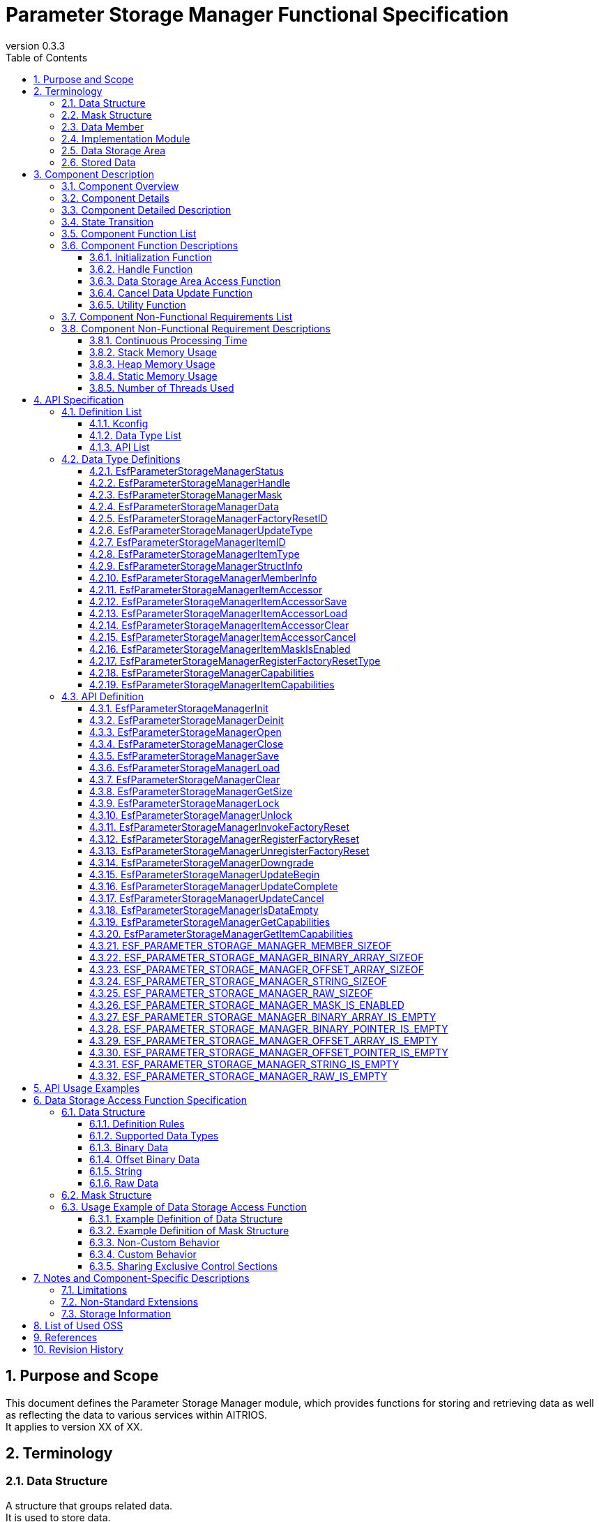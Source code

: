 = Parameter Storage Manager Functional Specification
:sectnums:
:sectnumlevels: 3
:chapter-label:
:revnumber: 0.3.3
:toc:
:toc-title: Table of Contents
:toclevels: 3
:lang: en
:xrefstyle: short
:figure-caption: Figure
:table-caption: Table
:section-refsig:
:experimental:
ifdef::env-github[:mermaid_block: source,mermaid,subs="attributes"]
ifndef::env-github[:mermaid_block: mermaid,subs="attributes"]
ifdef::env-github,env-vscode[:mermaid_break: break]
ifndef::env-github,env-vscode[:mermaid_break: opt]
ifdef::env-github,env-vscode[:mermaid_critical: critical]
ifndef::env-github,env-vscode[:mermaid_critical: opt]
ifdef::env-github[:mermaid_br: pass:p[&lt;br&gt;]]
ifndef::env-github[:mermaid_br: pass:p[<br>]]

// attributes for Parameter Storage Manager
:none: -

[#_PurposeandScope]
== Purpose and Scope

This document defines the Parameter Storage Manager module, which provides functions for storing and retrieving data as well as reflecting the data to various services within AITRIOS. +
It applies to version XX of XX.

<<<

[#_Terminology]
== Terminology

[#_Terminology_DataStructure]
=== Data Structure
A structure that groups related data. +
It is used to store data. +
For specifications, refer to <<#_DataStructures, Data Structure>>. +

[#_Terminology_MaskStructure]
=== Mask Structure
A structure used to identify the target data for operations. +
For specifications, refer to <<#_MaskStructure, Mask Structure>>. +

[#_Terminology_DataMember]
=== Data Member
A member of the data structure that can be specified in the mask structure. +
For specifications, refer to <<#_MaskStructure, Mask Structure>>. +

[#_Terminology_ImplementationModule]
=== Implementation Module
An ESF module that uses the data storage area access functions provided by the Parameter Storage Manager. +
To use the data storage area access functions, each module must create its own settings. +
For details, refer to <<#_DataStorageAccessFunctionSpecification, Specifications of Data Storage Area Access Functions>>. +

[#_Terminology_DataStorageArea]
=== Data Storage Area
Primarily refers to the non-volatile memory managed by PL Storage, but also includes heap memory and constants. +

[#_Terminology_StoredData]
=== Stored Data
Data stored in the data storage area. +

<<<

[#_ComponentDescription]
== Component Description

[#_ComponentOverview]
=== Component Overview

This module provides functionality for storing configuration information. +
The functions of this module are used internally by the ESF and are not intended for use by applications. +

[#_FigureOverview]
.Overview Diagram
[{mermaid_block}]
----
graph LR;
app["User"]
module["Module"]
ds["Parameter Storage Manager"]
repo[("Data Storage Area")]

app             -->|"Data"| module
module          -->|"Data"| ds
ds              -->|"Data"| repo
----

<<<

[#_ComponentDetails]
=== Component Details

This component provides three types of data access APIs: save, load, and delete. +
It accesses only the minimal necessary data based on the given mask information. +
In addition, the Factory Reset API allows stored data to be restored to its factory default state.

<<<

[#_ComponentDetails]
=== Component Detailed Description

This component provides three types of data access APIs: save, retrieve, and delete. +
Based on the given mask information, it accesses only the minimum necessary data. +
Additionally, the Factory Reset API can be used to restore stored data to the factory default state.

<<<

[#_StateTransition]
=== State Transition

The possible states of the Parameter Storage Manager are listed in <<#_TableStates>>. +
Also, when an error occurs during any API call, no state transition occurs.

[#_TableStates]
.State List
[width="100%", cols="20%,80%",options="header"]
|===
|State |Description

|UNINIT
|Uninitialized state. Do not call any API except ``**EsfParameterStorageManagerInit**``.

|INIT
|Initialized state.

|===

[#_FigureStateTransition]
.State Transition Diagram
[{mermaid_block}]
----
stateDiagram-v2
    [*] --> UNINIT
    UNINIT --> INIT : EsfParameterStorageManagerInit
    INIT --> UNINIT : EsfParameterStorageManagerDeinit
    UNINIT --> UNINIT : EsfParameterStorageManagerDeinit
    INIT --> INIT : EsfParameterStorageManagerInit{mermaid_br}Other APIs
----

The API availability for each state and the resulting state transitions are shown in <<#_TableStateTransition>>. +
In the table, the state name indicates the destination state after the API execution, implying that the API is available in that state. +
An "×" indicates that the API cannot be called in that state. In such cases, the error ``**kEsfParameterStorageManagerStatusInternal**`` will be returned and no state transition occurs. +
For details on error codes, refer to <<#_EsfParameterStorageManagerStatus, EsfParameterStorageManagerStatus>>.

[#_TableStateTransition]
.State Transition Table
[width="100%", cols="10%,30%,20%,20%"]
|===
2.2+| 2+|State
|UNINIT |INIT
.4+|API Name

|``**EsfParameterStorageManagerInit**``
|INIT
|INIT

|``**EsfParameterStorageManagerDeinit**``
|UNINIT
|UNINIT

|Other APIs
|×
|INIT

|===

<<<

[#_ComponentFunctionList]
=== Component Function List

The following is a list of functions. +

[#_TableFunction]
.Function List
[width="100%", cols="30%,55%,15%", options="header"]
|===
|Function Name |Overview |Section Number

|Initialization Function
|Provides the initialization function for the Parameter Storage Manager.
|<<#_InitializationFunction>>

|Handle Function
|Provides functions related to control handles of the Parameter Storage Manager.
|<<#_HandleFunction>>

|Data Storage Area Access Function
|Provides functions to access the data storage area for saving, retrieving, deleting, and restoring data to factory default. +
|<<#_DataStorageAreaAccessFunction>>

|Cancel Data Update Function
|Provides a function to cancel updates to the data storage area. +
|<<#_CancelDataUpdateFunction>>

|Utility Function
|Provides utility APIs related to the functions of the Parameter Storage Manager. +
|<<#_UtilityFunction>>

|===

<<<

[#_ComponentFunctionDescriptions]
=== Component Function Descriptions

[#_InitializationFunction]
==== Initialization Function

* **Function Overview** +
    Initializes the Parameter Storage Manager. +
    Must be executed before calling any other Parameter Storage Manager API. +

* **Preconditions** +
    None.

* **Function Details** +
    ** Calling ``**EsfParameterStorageManagerInit**`` initializes the internal state and allocates necessary resources. +
        Then, ``**PlStorageInitialize**`` is called to initialize the PL Storage. Initialization errors from PL Storage are ignored and processing continues. +
        After initialization, the Parameter Storage Manager APIs become available. +
    ** Calling ``**EsfParameterStorageManagerDeinit**`` deinitializes the Parameter Storage Manager. +
        ``**PlStorageFinalize**`` is used to finalize the PL Storage. Finalization errors from PL Storage are ignored and processing continues. +
        Afterward, resources are released and the internal state returns to uninitialized. +
    ** For error behavior and recovery methods, refer to each API’s detailed description.

[#_HandleFunction]
==== Handle Function

* **Function Overview** +
    Manages handles used with the Parameter Storage Manager APIs.

* **Preconditions** +
    The Parameter Storage Manager must be initialized.

* **Function Details** +
    ** Calling ``**EsfParameterStorageManagerOpen**`` obtains a handle. +
        Once a handle is obtained, the Parameter Storage Manager APIs can be used. +
    ** Calling ``**EsfParameterStorageManagerClose**`` releases the handle. +
        Please release unused handles using this API. +
    ** For error behavior and recovery methods, refer to each API’s detailed description. +

[#_DataStorageAreaAccessFunction]
==== Data Storage Area Access Function

* **Function Overview** +
    Provides functions to access the data storage area using mask and data structures, allowing for saving, retrieving, deleting, and factory resetting of data. +
    Includes a function to execute Factory Reset and a function to register a callback to be invoked during Factory Reset.

* **Preconditions** +
    The Parameter Storage Manager must be initialized. +
    A handle must be obtained. +

* **Function Details** +
    ** Uses structures that represent information about data members to manipulate data structures. +
    ** Accesses the data storage area using mask and data structures:
        *** Calling ``**EsfParameterStorageManagerSave**`` saves the data members specified in the mask structure to the data storage area.
        *** Calling ``**EsfParameterStorageManagerLoad**`` retrieves the data specified in the mask structure from the data storage area and stores it into the data members.
        *** Calling ``**EsfParameterStorageManagerClear**`` deletes the data specified in the mask structure from the data storage area.
        *** Calling ``**EsfParameterStorageManagerGetSize**`` obtains the size of data saved in the data storage area.
    ** Executes Factory Reset on the data storage area +
        ``**EsfParameterStorageManagerInvokeFactoryReset**`` is the trigger function for restoring the data storage area to factory default state. The following actions are performed:
        . Resets the data listed in <<#_DataSettingTable, Factory Reset Targets>> to factory default.
        . Calls the function registered via ``**EsfParameterStorageManagerRegisterFactoryReset**``. +
    ** Registers a callback function to be invoked during Factory Reset
        *** Calling ``**EsfParameterStorageManagerRegisterFactoryReset**`` registers a callback function with the Parameter Storage Manager that is called during ``**EsfParameterStorageManagerInvokeFactoryReset**``. +
            This is used to reset data not managed by the Parameter Storage Manager or to perform post-processing after Factory Reset. +
    ** The APIs of this function perform access to the data storage area with exclusive control.
            If the implementation module wants to share the exclusive section with this API’s processing, use the following two APIs. These APIs support recursive calls. +
        *** Call ``**EsfParameterStorageManagerLock**`` to start exclusive control. +
        *** Call ``**EsfParameterStorageManagerUnlock**`` to end exclusive control. +

[#_CancelDataUpdateFunction]
==== Cancel Data Update Function

* **Function Overview** +
    Provides a function to cancel updates to the data storage area. +

* **Preconditions** +
    The Parameter Storage Manager must be initialized. +
    A handle must be obtained. +

* **Function Details** +
    ** By using a temporary data storage area, you can choose whether or not to apply the changes made by data access functions to the actual data storage area. +
    ** Calling ``**EsfParameterStorageManagerUpdateBegin**`` allocates a temporary data storage area for the target data. +
        Data access functions will then operate on this temporary data storage area.
    ** Calling ``**EsfParameterStorageManagerUpdateComplete**`` applies the changes in the temporary data storage area to the actual data storage area.
    ** Calling ``**EsfParameterStorageManagerUpdateCancel**`` discards the temporary data storage area without applying its contents to the actual data storage area.
    ** If this feature is not available, these APIs will perform no internal processing and will return ``**kEsfParameterStorageManagerStatusOk**``. +
        You can check the availability of this feature by calling ``**EsfParameterStorageManagerGetCapabilities**`` and referencing ``**EsfParameterStorageManagerCapabilities::cancellable**``.

[#_UtilityFunction]
==== Utility Function

* **Function Overview** +
    Provides utility APIs related to the functions of the Parameter Storage Manager. +

* **Preconditions** +
    The Parameter Storage Manager must be initialized. +

* **Function Details** +
    ** Calling ``**EsfParameterStorageManagerIsDataEmpty**`` checks whether the specified member in the data structure is populated. +
        Macros ending with IS_EMPTY such as ``**ESF_PARAMETER_STORAGE_MANAGER_BINARY_ARRAY_IS_EMPTY**`` offer the same functionality.
    ** Calling ``**EsfParameterStorageManagerGetCapabilities**`` checks whether each function of the Parameter Storage Manager is available. +
        For details, refer to <<#_EsfParameterStorageManagerCapabilities, EsfParameterStorageManagerCapabilities>> and <<#_EsfParameterStorageManagerGetCapabilities, EsfParameterStorageManagerGetCapabilities>>.
    ** Calling ``**EsfParameterStorageManagerGetItemCapabilities**`` checks the availability of each function for the data managed by the Parameter Storage Manager. +
        For details, refer to <<#_EsfParameterStorageManagerItemCapabilities, EsfParameterStorageManagerItemCapabilities>> and <<#_EsfParameterStorageManagerGetItemCapabilities, EsfParameterStorageManagerGetItemCapabilities>>.
    ** ``**ESF_PARAMETER_STORAGE_MANAGER_<TYPE NAME>_IS_EMPTY**`` macros check whether data is populated in a member of the specified data type.
    ** ``**ESF_PARAMETER_STORAGE_MANAGER_<TYPE_NAME>_SIZEOF**`` macros obtain the maximum size of a member for a given data type. +
        Used when setting ``**EsfParameterStorageManagerMemberInfo::size**``.
    ** ``**ESF_PARAMETER_STORAGE_MANAGER_MASK_IS_ENABLED**`` macro is used when defining a function for ``**EsfParameterStorageManagerMemberInfo::enabled**``.

<<<

[#_ComponentNonFunctionalRequirementsList]
=== Component Non-Functional Requirements List

The list of non-functional requirements is shown in <<#_TableNonFunction>>.

[#_TableNonFunction]
.Non-Functional Requirements List
[width="100%", cols="30%,55%,15%",options="header"]
|===
|Requirement Name |Overview |Section Number

|Continuous Processing Time
|The maximum processing time required.
|<<#_ContinuousProcessingTime>>

|Stack Memory Usage
|The maximum amount of stack memory used.
|<<#_StackMemoryUsage>>

|Heap Memory Usage
|The maximum amount of heap memory used.
|<<#_HeapMemoryUsage>>

|Static Memory Usage
|The amount of static memory used.
|<<#_StaticMemoryUsage>>

|Number of Threads Used
|The number of threads used.
|<<#_NumberofThreadsUsed>>

|===

<<<

[#_ComponentNonFunctionalRequirementDescriptions]
=== Component Non-Functional Requirement Descriptions

[#_ContinuousProcessingTime]
==== Continuous Processing Time
The maximum processing time for this component is 10 ms. +
The time required for data access or service configuration that depends on other modules is excluded from the above processing time. +
The maximum wait time for exclusive control is 1000 ms. This can be adjusted via configuration values. +

[#_StackMemoryUsage]
==== Stack Memory Usage
Up to 1024 bytes. +

[#_HeapMemoryUsage]
==== Heap Memory Usage
Up to 8 KB. +

[#_StaticMemoryUsage]
==== Static Memory Usage
128 bytes. +

[#_NumberofThreadsUsed]
==== Number of Threads Used
Does not use any threads. +

<<<

[#_APISpecification]
== API Specification

[#_DefinitionList]
=== Definition List

==== Kconfig

[#_TableKconfig]
.Kconfig List
[width="100%", cols="30%,25%,45%a",options="header"]
|===
|Config Name |Default Value |Description

|EXTERNAL_PARAMETER_STORAGE_MANAGER_TIMEOUT_MS
|1000
|Timeout duration [ms] for exclusive control.

|EXTERNAL_PARAMETER_STORAGE_MANAGER_HANDLE_MAX
|8
|Maximum number of handles that can be simultaneously obtained via ``**EsfParameterStorageManagerOpen**``. +

|EXTERNAL_PARAMETER_STORAGE_MANAGER_FACTORY_RESET_MAX
|8
|Maximum number of functions that can be registered via ``**EsfParameterStorageManagerRegisterFactoryReset**``. +

|EXTERNAL_PARAMETER_STORAGE_MANAGER_UPDATE_MAX
|4
|Maximum number of data items that can use a temporary data storage area simultaneously with one handle. +
Specify the data to use temporary storage via ``**EsfParameterStorageManagerUpdateBegin**``.

|EXTERNAL_PARAMETER_STORAGE_MANAGER_BUFFER_LENGTH
|4096
|Buffer size for File I/O using Large Heap.

|EXTERNAL_PARAMETER_STORAGE_MANAGER_LOG
|y
|Enables logging for the Parameter Storage Manager.

|EXTERNAL_PARAMETER_STORAGE_MANAGER_LOG_ERROR
|y
|Enables error logging for the Parameter Storage Manager. +
Depends on ``**EXTERNAL_PARAMETER_STORAGE_MANAGER_LOG**``.

|EXTERNAL_PARAMETER_STORAGE_MANAGER_LOG_WARN
|y
|Enables warning logging for the Parameter Storage Manager. +
Depends on ``**EXTERNAL_PARAMETER_STORAGE_MANAGER_LOG**``.

|EXTERNAL_PARAMETER_STORAGE_MANAGER_LOG_INFO
|y
|Enables information logging for the Parameter Storage Manager. +
Depends on ``**EXTERNAL_PARAMETER_STORAGE_MANAGER_LOG**``.

|EXTERNAL_PARAMETER_STORAGE_MANAGER_LOG_DEBUG
|y
|Enables debug logging for the Parameter Storage Manager. +
Depends on ``**EXTERNAL_PARAMETER_STORAGE_MANAGER_LOG**``.

|EXTERNAL_PARAMETER_STORAGE_MANAGER_LOG_TRACE
|n
|Enables trace logging for the Parameter Storage Manager. +
Depends on ``**EXTERNAL_PARAMETER_STORAGE_MANAGER_LOG**``.

|EXTERNAL_PARAMETER_STORAGE_MANAGER_EVENT_LOG
|y
|Enables event logging for the Parameter Storage Manager.

|EXTERNAL_PARAMETER_STORAGE_MANAGER_EVENT_LOG_ERROR
|y
|Enables error logging for the Parameter Storage Manager. +
Depends on ``**EXTERNAL_PARAMETER_STORAGE_MANAGER_EVENT_LOG**``.

|EXTERNAL_PARAMETER_STORAGE_MANAGER_EVENT_LOG_WARN
|y
|Enables warning logging for the Parameter Storage Manager. +
Depends on ``**EXTERNAL_PARAMETER_STORAGE_MANAGER_EVENT_LOG**``.

|EXTERNAL_PARAMETER_STORAGE_MANAGER_EVENT_LOG_INFO
|y
|Enables information logging for the Parameter Storage Manager. +
Depends on ``**EXTERNAL_PARAMETER_STORAGE_MANAGER_EVENT_LOG**``.

|EXTERNAL_PARAMETER_STORAGE_MANAGER_EVENT_LOG_DEBUG
|y
|Enables debug logging for the Parameter Storage Manager. +
Depends on ``**EXTERNAL_PARAMETER_STORAGE_MANAGER_EVENT_LOG**``.

|EXTERNAL_PARAMETER_STORAGE_MANAGER_EVENT_LOG_TRACE
|n
|Enables trace logging for the Parameter Storage Manager. +
Depends on ``**EXTERNAL_PARAMETER_STORAGE_MANAGER_EVENT_LOG**``.

|EXTERNAL_PARAMETER_STORAGE_MANAGER_UTILITY_LOG_ENABLE
|y
|Changes the output destination of DLOG/ELOG. When set to y, Utility Log is used; when set to n, printf is used. +

|EXTERNAL_PARAMETER_STORAGE_MANAGER_PL_STORAGE_STUB
|n
|Enables the PL Storage stub within the Parameter Storage Manager. +

|EXTERNAL_PARAMETER_STORAGE_MANAGER_MEMORY_MANAGER_STUB
|n
|Enables the Memory Utilities stub within the Parameter Storage Manager. +

|EXTERNAL_PARAMETER_STORAGE_MANAGER_UTILITY_LOG_STUB
|n
|Enables the Log Utilities stub within the Parameter Storage Manager. +

|EXTERNAL_PARAMETER_STORAGE_MANAGER_POWER_MANAGER_STUB
|n
|Enables the Power Manager stub within the Parameter Storage Manager. +

|===

<<<

[#_データ型一覧]
==== Data Type List

The list of data types is shown in <<#_TableDataType>>.

[#_TableDataType]
.Data Type List
[width="100%", cols="30%,55%,15%",options="header"]
|===
|Data Type Name |Description |Section Number

|EsfParameterStorageManagerStatus
|Enumeration type that defines the result of API execution.
|<<#_EsfParameterStorageManagerStatus>>

|EsfParameterStorageManagerHandle
|Control handle for the Parameter Storage Manager.
|<<#_EsfParameterStorageManagerHandle>>

|EsfParameterStorageManagerMask
|Alias representing a pointer to the mask structure.
|<<#_EsfParameterStorageManagerMask>>

|EsfParameterStorageManagerData
|Alias representing a pointer to the data structure.
|<<#_EsfParameterStorageManagerData>>

|EsfParameterStorageManagerFactoryResetID
|Identifier used for registering Factory Reset.
|<<#_EsfParameterStorageManagerFactoryResetID>>

|EsfParameterStorageManagerUpdateType
|Enumeration type that defines the state of the temporary data storage area at the start of an update.
|<<#_EsfParameterStorageManagerUpdateType>>

|EsfParameterStorageManagerItemID
|Enumeration type that defines data supported by the Parameter Storage Manager.
|<<#_EsfParameterStorageManagerItemID>>

|EsfParameterStorageManagerItemType
|Enumeration type that defines the data type of a data member.
|<<#_EsfParameterStorageManagerItemType>>

|EsfParameterStorageManagerStructInfo
|Structure for setting information about the data structure.
|<<#_EsfParameterStorageManagerStructInfo>>

|EsfParameterStorageManagerMemberInfo
|Structure for setting information about members of a data structure.
|<<#_EsfParameterStorageManagerMemberInfo>>

|EsfParameterStorageManagerItemAccessor
|Structure that defines operations on the data structure.
|<<#_EsfParameterStorageManagerItemAccessor>>

|EsfParameterStorageManagerItemAccessorSave
|Function pointer type for executing Save operations on the data structure.
|<<#_EsfParameterStorageManagerItemAccessorSave>>

|EsfParameterStorageManagerItemAccessorLoad
|Function pointer type for executing Load operations on the data structure.
|<<#_EsfParameterStorageManagerItemAccessorLoad>>

|EsfParameterStorageManagerItemAccessorClear
|Function pointer type for executing Clear operations on the data structure.
|<<#_EsfParameterStorageManagerItemAccessorClear>>

|EsfParameterStorageManagerItemAccessorCancel
|Function pointer type for canceling Save or Clear operations on the data structure.
|<<#_EsfParameterStorageManagerItemAccessorCancel>>

|EsfParameterStorageManagerItemMaskIsEnabled
|Function pointer type that determines whether a member of the mask structure is enabled.
|<<#_EsfParameterStorageManagerItemMaskIsEnabled>>

|EsfParameterStorageManagerRegisterFactoryResetType
|Function pointer type for a Factory Reset function to be registered.
|<<#_EsfParameterStorageManagerRegisterFactoryResetType>>

|EsfParameterStorageManagerCapabilities
|Structure for storing information about available features of the Parameter Storage Manager.
|<<#_EsfParameterStorageManagerCapabilities>>

|EsfParameterStorageManagerItemCapabilities
|Structure for storing feature information of data managed by the Parameter Storage Manager.
|<<#_EsfParameterStorageManagerItemCapabilities>>

|===

[#_APIList]
==== API List

The list of APIs is shown below. +
The APIs in this module are exposed only within the ESF.

[#_TableAPI]
.API List
[width="100%", cols="30%,55%,15%",options="header"]
|===
|API Name |Description |Section Number

3+|**Initialization Function**
    |EsfParameterStorageManagerInit
    |Initializes the Parameter Storage Manager.
    |<<#_EsfParameterStorageManagerInit>>

    |EsfParameterStorageManagerDeinit
    |Deinitializes the Parameter Storage Manager.
    |<<#_EsfParameterStorageManagerDeinit>>

3+|**Handle Function**
    |EsfParameterStorageManagerOpen
    |Obtains a handle for the Parameter Storage Manager.
    |<<#_EsfParameterStorageManagerOpen>>

    |EsfParameterStorageManagerClose
    |Releases a handle for the Parameter Storage Manager.
    |<<#_EsfParameterStorageManagerClose>>

3+|**Data Storage Area Access Function**
    |EsfParameterStorageManagerSave
    |Saves data to the data storage area.
    |<<#_EsfParameterStorageManagerSave>>

    |EsfParameterStorageManagerLoad
    |Retrieves data from the data storage area.
    |<<#_EsfParameterStorageManagerLoad>>

    |EsfParameterStorageManagerClear
    |Deletes data from the data storage area.
    |<<#_EsfParameterStorageManagerClear>>

    |EsfParameterStorageManagerGetSize
    |Returns the data size in the data storage area.
    |<<#_EsfParameterStorageManagerGetSize>>

    |EsfParameterStorageManagerLock
    |Starts exclusive control for accessing the data storage area.
    |<<#_EsfParameterStorageManagerLock>>

    |EsfParameterStorageManagerUnlock
    |Ends exclusive control for accessing the data storage area.
    |<<#_EsfParameterStorageManagerUnlock>>

    |EsfParameterStorageManagerInvokeFactoryReset
    |Restores stored data to factory default.
    |<<#_EsfParameterStorageManagerInvokeFactoryReset>>

    |EsfParameterStorageManagerRegisterFactoryReset
    |Registers a Factory Reset function.
    |<<#_EsfParameterStorageManagerRegisterFactoryReset>>

    |EsfParameterStorageManagerUnregisterFactoryReset
    |Unregisters a Factory Reset function.
    |<<#_EsfParameterStorageManagerUnregisterFactoryReset>>

    |EsfParameterStorageManagerDowngrade
    |Downgrades the data storage area from v2 to v1.
    |<<#_EsfParameterStorageManagerDowngrade>>

3+|**Cancel Data Update Function**
    |EsfParameterStorageManagerUpdateBegin
    |Starts updating the data storage area.
    |<<#_EsfParameterStorageManagerUpdateBegin>>

    |EsfParameterStorageManagerUpdateComplete
    |Completes updating the data storage area.
    |<<#_EsfParameterStorageManagerUpdateComplete>>

    |EsfParameterStorageManagerUpdateCancel
    |Cancels updating the data storage area.
    |<<#_EsfParameterStorageManagerUpdateCancel>>

3+|**Utility Function**
    |EsfParameterStorageManagerIsDataEmpty
    |Checks if data is stored in the specified member of a data structure.
    |<<#_EsfParameterStorageManagerIsDataEmpty>>

    |EsfParameterStorageManagerGetCapabilities
    |Retrieves information on available features of the Parameter Storage Manager.
    |<<#_EsfParameterStorageManagerGetCapabilities>>

    |EsfParameterStorageManagerGetItemCapabilities
    |Retrieves functional capability info for data managed by the Parameter Storage Manager.
    |<<#_EsfParameterStorageManagerGetItemCapabilities>>

    |ESF_PARAMETER_STORAGE_MANAGER_MEMBER_SIZEOF
    |Retrieves the size [bytes] of a structure member.
    |<<#_ESF_PARAMETER_STORAGE_MANAGER_MEMBER_SIZEOF>>

    |ESF_PARAMETER_STORAGE_MANAGER_BINARY_ARRAY_SIZEOF
    |Retrieves the size [bytes] of a <<#_EsfParameterStorageManagerBinaryArray, binary array type>> member.
    |<<#_ESF_PARAMETER_STORAGE_MANAGER_BINARY_ARRAY_SIZEOF>>

    |ESF_PARAMETER_STORAGE_MANAGER_OFFSET_ARRAY_SIZEOF
    |Retrieves the size [bytes] of a <<#_EsfParameterStorageManagerOffsetBinaryArray, offset-based binary array type>> member.
    |<<#_ESF_PARAMETER_STORAGE_MANAGER_OFFSET_ARRAY_SIZEOF>>

    |ESF_PARAMETER_STORAGE_MANAGER_STRING_SIZEOF
    |Retrieves the size [bytes] of a <<#_String, string type>> member.
    |<<#_ESF_PARAMETER_STORAGE_MANAGER_STRING_SIZEOF>>

    |ESF_PARAMETER_STORAGE_MANAGER_RAW_SIZEOF
    |Retrieves the size [bytes] of a <<#_Rawdata, raw data type>> member.
    |<<#_ESF_PARAMETER_STORAGE_MANAGER_RAW_SIZEOF>>

    |ESF_PARAMETER_STORAGE_MANAGER_MASK_IS_ENABLED
    |Checks if a specific member in a mask structure is enabled.
    |<<#_ESF_PARAMETER_STORAGE_MANAGER_MASK_IS_ENABLED>>

    |ESF_PARAMETER_STORAGE_MANAGER_BINARY_ARRAY_IS_EMPTY
    |Checks if data is stored in a <<#_EsfParameterStorageManagerBinaryArray, binary array type>> member.
    |<<#_ESF_PARAMETER_STORAGE_MANAGER_BINARY_ARRAY_IS_EMPTY>>

    |ESF_PARAMETER_STORAGE_MANAGER_BINARY_POINTER_IS_EMPTY
    |Checks if data is stored in a <<#_EsfParameterStorageManagerBinaryArray, binary pointer type>> member.
    |<<#_ESF_PARAMETER_STORAGE_MANAGER_BINARY_POINTER_IS_EMPTY>>

    |ESF_PARAMETER_STORAGE_MANAGER_OFFSET_ARRAY_IS_EMPTY
    |Checks if data is stored in a <<#_EsfParameterStorageManagerOffsetBinaryArray, offset-based binary array type>> member.
    |<<#_ESF_PARAMETER_STORAGE_MANAGER_OFFSET_ARRAY_IS_EMPTY>>

    |ESF_PARAMETER_STORAGE_MANAGER_OFFSET_POINTER_IS_EMPTY
    |Checks if data is stored in a <<#_EsfParameterStorageManagerOffsetBinaryArray, offset-based binary pointer type>> member.
    |<<#_ESF_PARAMETER_STORAGE_MANAGER_OFFSET_POINTER_IS_EMPTY>>

    |ESF_PARAMETER_STORAGE_MANAGER_STRING_IS_EMPTY
    |Checks if data is stored in a <<#_String, string type>> member.
    |<<#_ESF_PARAMETER_STORAGE_MANAGER_STRING_IS_EMPTY>>

    |ESF_PARAMETER_STORAGE_MANAGER_RAW_IS_EMPTY
    |Checks if data is stored in a <<#_Rawdata, raw data type>> member.
    |<<#_ESF_PARAMETER_STORAGE_MANAGER_RAW_IS_EMPTY>>

|===

<<<

[#_DataTypeDefinitions]
=== Data Type Definitions

[#_EsfParameterStorageManagerStatus]
==== EsfParameterStorageManagerStatus
Enumeration type that defines the result of API execution.

* *Format* +
+
[source, c]
....
typedef enum EsfParameterStorageManagerStatus {
  kEsfParameterStorageManagerStatusOk,
  kEsfParameterStorageManagerStatusInvalidArgument,
  kEsfParameterStorageManagerStatusFailedPrecondition,
  kEsfParameterStorageManagerStatusNotFound,
  kEsfParameterStorageManagerStatusOutOfRange,
  kEsfParameterStorageManagerStatusPermissionDenied,
  kEsfParameterStorageManagerStatusResourceExhausted,
  kEsfParameterStorageManagerStatusDataLoss,
  kEsfParameterStorageManagerStatusUnavailable,
  kEsfParameterStorageManagerStatusInternal,
  kEsfParameterStorageManagerStatusTimedOut,
} EsfParameterStorageManagerStatus;
....

* *Values* +
+
[#_Table_EsfParameterStorageManagerStatus]
.Description of EsfParameterStorageManagerStatus Values
[width="100%", cols="30%,70%",options="header"]
|===
|Member Name |Description

|kEsfParameterStorageManagerStatusOk
|Success.

|kEsfParameterStorageManagerStatusInvalidArgument
|Invalid argument.

|kEsfParameterStorageManagerStatusFailedPrecondition
|Operation was denied.

|kEsfParameterStorageManagerStatusNotFound
|Resource not found.

|kEsfParameterStorageManagerStatusOutOfRange
|An invalid range was specified.

|kEsfParameterStorageManagerStatusPermissionDenied
|Access to the data is not permitted.

|kEsfParameterStorageManagerStatusResourceExhausted
|Insufficient resources.

|kEsfParameterStorageManagerStatusDataLoss
|Access to the data failed due to an unrecoverable cause.

|kEsfParameterStorageManagerStatusUnavailable
|Access to the data failed due to a temporary cause.

|kEsfParameterStorageManagerStatusInternal
|Internal processing failed.

|kEsfParameterStorageManagerStatusTimedOut
|Exclusive control timed out. +
See <<#_ContinuousProcessingTime>> for timeout settings.

|===

[#_EsfParameterStorageManagerHandle]
==== EsfParameterStorageManagerHandle
Control handle for the Parameter Storage Manager.

* *Format* +
+
[source, C]
....
typedef int32_t EsfParameterStorageManagerHandle;
#define ESF_PARAMETER_STORAGE_MANAGER_INVALID_HANDLE ((EsfParameterStorageManagerHandle)-1)
....

* *Values* +
+
[#_Table_EsfParameterStorageManagerHandle]
.Description of EsfParameterStorageManagerHandle Values
[width="100%", cols="30%,70%",options="header"]
|===
|Member Name |Description

|ESF_PARAMETER_STORAGE_MANAGER_INVALID_HANDLE
|Indicates an invalid handle.

|===

[#_EsfParameterStorageManagerMask]
==== EsfParameterStorageManagerMask
Alias representing a pointer to the mask structure.

* *Format* +
+
[source, c, subs="+attributes"]
....
typedef uintptr_t EsfParameterStorageManagerMask;
#define ESF_PARAMETER_STORAGE_MANAGER_INVALID_MASK ((EsfParameterStorageManagerMask)NULL)
....

* *Values* +
+
[#_TableEsfParameterStorageManagerMask]
.Description of EsfParameterStorageManagerMask Values
[width="100%", cols="30%a,70%a",options="header"]
|===
|Member Name |Description
|ESF_PARAMETER_STORAGE_MANAGER_INVALID_MASK
|Represents an invalid value for a mask structure.

|===

[#_EsfParameterStorageManagerData]
==== EsfParameterStorageManagerData
Alias representing a pointer to the data structure.

* *Format* +
+
[source, c, subs="+attributes"]
....
typedef uintptr_t EsfParameterStorageManagerData;
#define ESF_PARAMETER_STORAGE_MANAGER_INVALID_DATA ((EsfParameterStorageManagerData)NULL)
....

* *Values* +
+
[#_TableEsfParameterStorageManagerData]
.Description of EsfParameterStorageManagerData Values
[width="100%", cols="30%a,70%a",options="header"]
|===
|Member Name |Description

|ESF_PARAMETER_STORAGE_MANAGER_INVALID_DATA
|Represents an invalid value for a data structure.

|===

[#_EsfParameterStorageManagerFactoryResetID]
==== EsfParameterStorageManagerFactoryResetID
Identifier used for Factory Reset registration.

* *Format* +
+
[source, c, subs="+attributes"]
....
typedef int32_t EsfParameterStorageManagerFactoryResetID;
#define ESF_PARAMETER_STORAGE_MANAGER_INVALID_FACTORY_RESET_ID ((EsfParameterStorageManagerFactoryResetID)-1)
....

* *Values* +
+
[#_TableEsfParameterStorageManagerFactoryResetID]
.Description of EsfParameterStorageManagerFactoryResetID Values
[width="100%", cols="30%a,70%a",options="header"]
|===
|Member Name |Description

|ESF_PARAMETER_STORAGE_MANAGER_INVALID_FACTORY_RESET_ID
|Represents an invalid identifier for Factory Reset registration.

|===

[#_EsfParameterStorageManagerUpdateType]
==== EsfParameterStorageManagerUpdateType
Enumeration type that defines the state of the temporary data storage area at the start of an update.

* *Format* +
+
[source, c, subs="+attributes"]
....
typedef enum EsfParameterStorageManagerUpdateType {
    kEsfParameterStorageManagerUpdateEmpty,
    kEsfParameterStorageManagerUpdateCopy,
    kEsfParameterStorageManagerUpdateTypeMax,
} EsfParameterStorageManagerUpdateType;
....

* *Values* +
+
[#_TableEsfParameterStorageManagerUpdateType]
.Description of EsfParameterStorageManagerUpdateType Values
[width="100%", cols="30%a,70%a",options="header"]
|===
|Member Name  |Description

|kEsfParameterStorageManagerUpdateEmpty
|Indicates that no data is stored.

|kEsfParameterStorageManagerUpdateCopy
|Indicates that the same data as the actual data storage area is stored.

|kEsfParameterStorageManagerUpdateTypeMax
|Represents the maximum number of data states.

|===

[#_EsfParameterStorageManagerItemID]
==== EsfParameterStorageManagerItemID
Enumeration type that defines the data supported by the Parameter Storage Manager.

* *Format* +
+
[source, c, subs="+attributes"]
....
typedef enum EsfParameterStorageManagerItemID {
  kEsfParameterStorageManagerItemDpsURL,
  kEsfParameterStorageManagerItemCommonName,
  kEsfParameterStorageManagerItemDpsScopeID,
  kEsfParameterStorageManagerItemProjectID,
  kEsfParameterStorageManagerItemRegisterToken,
  kEsfParameterStorageManagerItemWiFiSSID,
  kEsfParameterStorageManagerItemWiFiPassword,
  kEsfParameterStorageManagerItemWiFiEncryption,
  kEsfParameterStorageManagerItemIPAddress,
  kEsfParameterStorageManagerItemSubnetMask,
  kEsfParameterStorageManagerItemGateway,
  kEsfParameterStorageManagerItemDNS,
  kEsfParameterStorageManagerItemIPMethod,
  kEsfParameterStorageManagerItemNetIfKind,
  kEsfParameterStorageManagerItemIPv6IPAddress,
  kEsfParameterStorageManagerItemIPv6SubnetMask,
  kEsfParameterStorageManagerItemIPv6Gateway,
  kEsfParameterStorageManagerItemIPv6DNS,
  kEsfParameterStorageManagerItemWiFiApSSID,
  kEsfParameterStorageManagerItemWiFiApPassword,
  kEsfParameterStorageManagerItemWiFiApEncryption,
  kEsfParameterStorageManagerItemWiFiApChannel,
  kEsfParameterStorageManagerItemWiFiApIPAddress,
  kEsfParameterStorageManagerItemWiFiApSubnetMask,
  kEsfParameterStorageManagerItemWiFiApGateway,
  kEsfParameterStorageManagerItemWiFiApDNS,
  kEsfParameterStorageManagerItemProxyURL,
  kEsfParameterStorageManagerItemProxyPort,
  kEsfParameterStorageManagerItemProxyUserName,
  kEsfParameterStorageManagerItemProxyPassword,
  kEsfParameterStorageManagerItemEvpHubURL,
  kEsfParameterStorageManagerItemEvpHubPort,
  kEsfParameterStorageManagerItemEvpIotPlatform,
  kEsfParameterStorageManagerItemPkiRootCerts,
  kEsfParameterStorageManagerItemPkiRootCertsHash,
  kEsfParameterStorageManagerItemEvpTls,
  kEsfParameterStorageManagerItemDeviceManifest,
  kEsfParameterStorageManagerItemDebugLogLevel,
  kEsfParameterStorageManagerItemEventLogLevel,
  kEsfParameterStorageManagerItemDebugLogDestination,
  kEsfParameterStorageManagerItemLogFilter,
  kEsfParameterStorageManagerItemLogUseFlash,
  kEsfParameterStorageManagerItemStorageName,
  kEsfParameterStorageManagerItemStorageSubDirectoryPath,
  kEsfParameterStorageManagerItemDebugLogLevel2,
  kEsfParameterStorageManagerItemEventLogLevel2,
  kEsfParameterStorageManagerItemDebugLogDestination2,
  kEsfParameterStorageManagerItemLogFilter2,
  kEsfParameterStorageManagerItemLogUseFlash2,
  kEsfParameterStorageManagerItemStorageName2,
  kEsfParameterStorageManagerItemStorageSubDirectoryPath2,
  kEsfParameterStorageManagerItemDebugLogLevel3,
  kEsfParameterStorageManagerItemEventLogLevel3,
  kEsfParameterStorageManagerItemDebugLogDestination3,
  kEsfParameterStorageManagerItemLogFilter3,
  kEsfParameterStorageManagerItemLogUseFlash3,
  kEsfParameterStorageManagerItemStorageName3,
  kEsfParameterStorageManagerItemStorageSubDirectoryPath3,
  kEsfParameterStorageManagerItemDebugLogLevel4,
  kEsfParameterStorageManagerItemEventLogLevel4,
  kEsfParameterStorageManagerItemDebugLogDestination4,
  kEsfParameterStorageManagerItemLogFilter4,
  kEsfParameterStorageManagerItemLogUseFlash4,
  kEsfParameterStorageManagerItemStorageName4,
  kEsfParameterStorageManagerItemStorageSubDirectoryPath4,
  kEsfParameterStorageManagerItemNTPServer,
  kEsfParameterStorageManagerItemNTPSyncInterval,
  kEsfParameterStorageManagerItemNTPPollingTime,
  kEsfParameterStorageManagerItemSkipModeSettings,
  kEsfParameterStorageManagerItemLimitPacketTime,
  kEsfParameterStorageManagerItemLimitRTCCorrectionValue,
  kEsfParameterStorageManagerItemSanityLimit,
  kEsfParameterStorageManagerItemSlewModeSettings,
  kEsfParameterStorageManagerItemStableRTCCorrectionValue,
  kEsfParameterStorageManagerItemStableSyncNumber,
  kEsfParameterStorageManagerItemSystemError,
  kEsfParameterStorageManagerItemFactoryResetFlag,
  kEsfParameterStorageManagerItemRTCErrorDetection,
  kEsfParameterStorageManagerItemRTCPQAParameter,
  kEsfParameterStorageManagerItemBatteryInformation,
  kEsfParameterStorageManagerItemRTCNetworkInformation,
  kEsfParameterStorageManagerItemRTCConfig,
  kEsfParameterStorageManagerItemHoursMeter,
  kEsfParameterStorageManagerItemSAS,
  kEsfParameterStorageManagerItemQRModeStateFlag,
  kEsfParameterStorageManagerItemInitialSettingFlag,
  kEsfParameterStorageManagerItemHWInfoText,
  kEsfParameterStorageManagerItemMCULoaderVersion,
  kEsfParameterStorageManagerItemSensorLoaderVersion,
  kEsfParameterStorageManagerItemMCUFWLastUpdate,
  kEsfParameterStorageManagerItemSensorLoaderLastUpdate,
  kEsfParameterStorageManagerItemSensorFWLastUpdate,
  kEsfParameterStorageManagerItemSensorAIModelFlashAddress,
  kEsfParameterStorageManagerItemSensorLoaderFlashAddress,
  kEsfParameterStorageManagerItemSensorFWFlashAddress,
  kEsfParameterStorageManagerItemAIModelParameterSlot0,
  kEsfParameterStorageManagerItemAIModelParameterSlot1,
  kEsfParameterStorageManagerItemAIModelParameterSlot2,
  kEsfParameterStorageManagerItemAIModelParameterSlot3,
  kEsfParameterStorageManagerItemAIModelParameterSlot4,
  kEsfParameterStorageManagerItemAIModelParameterHashSlot1,
  kEsfParameterStorageManagerItemAIModelParameterHashSlot2,
  kEsfParameterStorageManagerItemAIModelParameterHashSlot3,
  kEsfParameterStorageManagerItemAIModelParameterHashSlot4,
  kEsfParameterStorageManagerItemLMTStd,
  kEsfParameterStorageManagerItemPreWBStd,
  kEsfParameterStorageManagerItemGAMMAStd,
  kEsfParameterStorageManagerItemLSCStd,
  kEsfParameterStorageManagerItemLSCRawStd,
  kEsfParameterStorageManagerItemDEWARPStd,
  kEsfParameterStorageManagerItemLMTCustom,
  kEsfParameterStorageManagerItemPreWBCustom,
  kEsfParameterStorageManagerItemGAMMACustom,
  kEsfParameterStorageManagerItemGAMMAAutoCustom,
  kEsfParameterStorageManagerItemLSCCustom,
  kEsfParameterStorageManagerItemLSCRawCustom,
  kEsfParameterStorageManagerItemDEWARPCustom,
  kEsfParameterStorageManagerItemAIISPAIModelParameterSlot0,
  kEsfParameterStorageManagerItemAIISPLoaderFlashAddress,
  kEsfParameterStorageManagerItemAIISPFWFlashAddress,
  kEsfParameterStorageManagerItemAIISPAIModelParameterSlot1,
  kEsfParameterStorageManagerItemAIISPAIModelParameterSlot2,
  kEsfParameterStorageManagerItemAIISPAIModelParameterSlot3,
  kEsfParameterStorageManagerItemAIISPAIModelParameterSlot4,
  kEsfParameterStorageManagerItemAIModelSlotInfo,
  kEsfParameterStorageManagerItemAIISPAIModelSlotInfo,
  kEsfParameterStorageManagerItemFwMgrBinaryInfo0,
  kEsfParameterStorageManagerItemFwMgrBinaryInfo1,
  kEsfParameterStorageManagerItemFwMgrBinaryInfo2,
  kEsfParameterStorageManagerItemFwMgrBinaryInfo3,
  kEsfParameterStorageManagerItemFwMgrBinaryInfo4,
  kEsfParameterStorageManagerItemFwMgrBinaryInfo5,
  kEsfParameterStorageManagerItemFwMgrBinaryInfo6,
  kEsfParameterStorageManagerItemFwMgrBinaryInfo7,
  kEsfParameterStorageManagerItemFwMgrBinaryInfo8,
  kEsfParameterStorageManagerItemFwMgrBinaryInfo9,
  kEsfParameterStorageManagerItemFwMgrBinaryInfo10,
  kEsfParameterStorageManagerItemFwMgrBinaryInfo11,
  kEsfParameterStorageManagerItemFwMgrBinaryInfo12,
  kEsfParameterStorageManagerItemFwMgrBinaryInfo13,
  kEsfParameterStorageManagerItemFwMgrBinaryInfo14,
  kEsfParameterStorageManagerItemFwMgrBinaryInfo15,
  kEsfParameterStorageManagerItemFwMgrBinaryInfo16,
  kEsfParameterStorageManagerItemFwMgrBinaryInfo17,
  kEsfParameterStorageManagerItemFwMgrBinaryInfo18,
  kEsfParameterStorageManagerItemFwMgrBinaryInfo19,
  kEsfParameterStorageManagerItemFwMgrBinaryInfo20,
  kEsfParameterStorageManagerItemFwMgrBinaryInfo21,
  kEsfParameterStorageManagerItemFwMgrBinaryInfo22,
  kEsfParameterStorageManagerItemFwMgrBinaryInfo23,
  kEsfParameterStorageManagerItemFwMgrBinaryInfo24,
  kEsfParameterStorageManagerItemFwMgrBinaryInfo25,
  kEsfParameterStorageManagerItemFwMgrBinaryInfo26,
  kEsfParameterStorageManagerItemFwMgrBinaryInfo27,
  kEsfParameterStorageManagerItemFwMgrBinaryInfo28,
  kEsfParameterStorageManagerItemFwMgrBinaryInfo29,
  kEsfParameterStorageManagerItemFwMgrBinaryInfoMcuFirmware,
  kEsfParameterStorageManagerItemEsfSensorConfig,
  kEsfParameterStorageManagerItemSpiBootLoader,
  kEsfParameterStorageManagerItemSpiBootFirmware,
  kEsfParameterStorageManagerItemSpiBootAIModel,
  kEsfParameterStorageManagerItemPreInstallAIModelInfo,
  kEsfParameterStorageManagerItemPreInstallAIModel,
  kEsfParameterStorageManagerItemInputTensorOnlyModel,
  kEsfParameterStorageManagerItemInputTensorOnlyParam,
  kEsfParameterStorageManagerItemExceptionFactor,
  kEsfParameterStorageManagerItemExceptionInfo,
  kEsfParameterStorageManagerItemEvpExceptionFactor,
  kEsfParameterStorageManagerItemCustom,
  kEsfParameterStorageManagerItemMax
} EsfParameterStorageManagerItemID;
....

* *Values* +
+
[#_TableEsfParameterStorageManagerItemID]
.Description of EsfParameterStorageManagerItemID Values
[width="100%", cols="30%a,70%a",options="header"]
|===
|Member Name |Description

|kEsfParameterStorageManagerItemDpsURL
|DPS URL.
|kEsfParameterStorageManagerItemCommonName
|Common Name.
|kEsfParameterStorageManagerItemDpsScopeID
|DPS Scope ID.
|kEsfParameterStorageManagerItemProjectID
|Project ID.
|kEsfParameterStorageManagerItemRegisterToken
|Register Token.
|kEsfParameterStorageManagerItemWiFiSSID
|Wi-Fi SSID.
|kEsfParameterStorageManagerItemWiFiPassword
|Wi-Fi Password.
|kEsfParameterStorageManagerItemWiFiEncryption
|Wi-Fi Encryption.
|kEsfParameterStorageManagerItemIPAddress
|IP address.
|kEsfParameterStorageManagerItemSubnetMask
|Subnet mask.
|kEsfParameterStorageManagerItemGateway
|Gateway.
|kEsfParameterStorageManagerItemDNS
|DNS.
|kEsfParameterStorageManagerItemIPMethod
|DHCP enable/disable setting.
|kEsfParameterStorageManagerItemNetIfKind
|Wi-Fi/Ethernet designation.
|kEsfParameterStorageManagerItemIPv6IPAddress
|IPv6 IP address.
|kEsfParameterStorageManagerItemIPv6SubnetMask
|IPv6 subnet mask.
|kEsfParameterStorageManagerItemIPv6Gateway
|IPv6 gateway.
|kEsfParameterStorageManagerItemIPv6DNS
|IPv6 DNS.
|kEsfParameterStorageManagerItemWiFiApSSID
|Wi-Fi AP SSID.
|kEsfParameterStorageManagerItemWiFiApPassword
|Wi-Fi AP password.
|kEsfParameterStorageManagerItemWiFiApEncryption
|Wi-Fi AP encryption setting.
|kEsfParameterStorageManagerItemWiFiApChannel
|Wi-Fi AP channel setting.
|kEsfParameterStorageManagerItemWiFiApIPAddress
|Wi-Fi AP IP address.
|kEsfParameterStorageManagerItemWiFiApSubnetMask
|Wi-Fi AP subnet mask.
|kEsfParameterStorageManagerItemWiFiApGateway
|Wi-Fi AP gateway.
|kEsfParameterStorageManagerItemWiFiApDNS
|Wi-Fi AP DNS.
|kEsfParameterStorageManagerItemProxyURL
|Proxy server URL.
|kEsfParameterStorageManagerItemProxyPort
|Proxy server port number.
|kEsfParameterStorageManagerItemProxyUserName
|Proxy server username.
|kEsfParameterStorageManagerItemProxyPassword
|Proxy server password.
|kEsfParameterStorageManagerItemEvpHubURL
|EVP Hub URL.
|kEsfParameterStorageManagerItemEvpHubPort
|EVP Hub port number.
|kEsfParameterStorageManagerItemEvpIotPlatform
|EVP Runtime IoT Platform.
|kEsfParameterStorageManagerItemPkiRootCerts
|PkiRootCerts.
|kEsfParameterStorageManagerItemPkiRootCertsHash
|Hash value of PkiRootCerts.
|kEsfParameterStorageManagerItemEvpTls
|Parameter determining whether TLS authentication is required.
|kEsfParameterStorageManagerItemDeviceManifest
|Device Manifest.
|kEsfParameterStorageManagerItemDebugLogLevel
|Debug log level. (Set 1)
|kEsfParameterStorageManagerItemEventLogLevel
|Event log level. (Set 1)
|kEsfParameterStorageManagerItemDebugLogDestination
|Debug log output destination. (Set 1)
|kEsfParameterStorageManagerItemLogFilter
|Log filter. (Set 1)
|kEsfParameterStorageManagerItemLogUseFlash
|Log use flash. (Set 1)
|kEsfParameterStorageManagerItemStorageName
|Storage name. (Set 1)
|kEsfParameterStorageManagerItemStorageSubDirectoryPath
|Storage sub-directory path. (Set 1)
|kEsfParameterStorageManagerItemDebugLogLevel2
|Debug log level. (Set 2)
|kEsfParameterStorageManagerItemEventLogLevel2
|Event log level. (Set 2)
|kEsfParameterStorageManagerItemDebugLogDestination2
|Debug log output destination. (Set 2)
|kEsfParameterStorageManagerItemLogFilter2
|Log filter. (Set 2)
|kEsfParameterStorageManagerItemLogUseFlash2
|Log use flash. (Set 2)
|kEsfParameterStorageManagerItemStorageName2
|Storage name. (Set 2)
|kEsfParameterStorageManagerItemStorageSubDirectoryPath2
|Storage sub-directory path. (Set 2)
|kEsfParameterStorageManagerItemDebugLogLevel3
|Debug log level. (Set 3)
|kEsfParameterStorageManagerItemEventLogLevel3
|Event log level. (Set 3)
|kEsfParameterStorageManagerItemDebugLogDestination3
|Debug log output destination. (Set 3)
|kEsfParameterStorageManagerItemLogFilter3
|Log filter. (Set 3)
|kEsfParameterStorageManagerItemLogUseFlash3
|Log use flash. (Set 3)
|kEsfParameterStorageManagerItemStorageName3
|Storage name. (Set 3)
|kEsfParameterStorageManagerItemStorageSubDirectoryPath3
|Storage sub-directory path. (Set 3)
|kEsfParameterStorageManagerItemDebugLogLevel4
|Debug log level. (Set 4)
|kEsfParameterStorageManagerItemEventLogLevel4
|Event log level. (Set 4)
|kEsfParameterStorageManagerItemDebugLogDestination4
|Debug log output destination. (Set 4)
|kEsfParameterStorageManagerItemLogFilter4
|Log filter. (Set 4)
|kEsfParameterStorageManagerItemLogUseFlash4
|Log use flash. (Set 4)
|kEsfParameterStorageManagerItemStorageName4
|Storage name. (Set 4)
|kEsfParameterStorageManagerItemStorageSubDirectoryPath4
|Storage sub-directory path. (Set 4)
|kEsfParameterStorageManagerItemNTPServer
|NTP server URL.
|kEsfParameterStorageManagerItemNTPSyncInterval
|NTP client synchronization interval.
|kEsfParameterStorageManagerItemNTPPollingTime
|NTP client polling interval.
|kEsfParameterStorageManagerItemSkipModeSettings
|Skip mode settings.
|kEsfParameterStorageManagerItemLimitPacketTime
|Limit packet time.
|kEsfParameterStorageManagerItemLimitRTCCorrectionValue
|Limit RTC correction value.
|kEsfParameterStorageManagerItemSanityLimit
|Sanity limit.
|kEsfParameterStorageManagerItemSlewModeSettings
|Slew mode settings.
|kEsfParameterStorageManagerItemStableRTCCorrectionValue
|Stable RTC correction value.
|kEsfParameterStorageManagerItemStableSyncNumber
|Stable sync number.
|kEsfParameterStorageManagerItemSystemError
|System error occurrence status.
|kEsfParameterStorageManagerItemFactoryResetFlag
|Factory reset flag.
|kEsfParameterStorageManagerItemRTCErrorDetection
|Intermittent operation error detection.
|kEsfParameterStorageManagerItemRTCPQAParameter
|PQA parameter for intermittent operation.
|kEsfParameterStorageManagerItemBatteryInformation
|Battery information.
|kEsfParameterStorageManagerItemRTCNetworkInformation
|Network information for intermittent operation.
|kEsfParameterStorageManagerItemRTCConfig
|Configuration for intermittent operation.
|kEsfParameterStorageManagerItemHoursMeter
|Hours meter.
|kEsfParameterStorageManagerItemSAS
|Encrypted data for SAS URL/Cert/Directory Path.
|kEsfParameterStorageManagerItemQRModeStateFlag
|QR mode state flag.
|kEsfParameterStorageManagerItemInitialSettingFlag
|Initial setting flag.
|kEsfParameterStorageManagerItemHWInfoText
|HW info text.
|kEsfParameterStorageManagerItemMCULoaderVersion
|MCU loader version.
|kEsfParameterStorageManagerItemSensorLoaderVersion
|Sensor loader version.
|kEsfParameterStorageManagerItemMCUFWLastUpdate
|Last update time of MCU firmware.
|kEsfParameterStorageManagerItemSensorLoaderLastUpdate
|Last update time of sensor loader.
|kEsfParameterStorageManagerItemSensorFWLastUpdate
|Last update time of sensor firmware.
|kEsfParameterStorageManagerItemSensorAIModelFlashAddress
|AI model flash address.
|kEsfParameterStorageManagerItemSensorLoaderFlashAddress
|Sensor loader flash address.
|kEsfParameterStorageManagerItemSensorFWFlashAddress
|Sensor firmware flash address.
|kEsfParameterStorageManagerItemAIModelParameterSlot0
|Parameters for AI model slot 0.
|kEsfParameterStorageManagerItemAIModelParameterSlot1
|Parameters for AI model slot 1.
|kEsfParameterStorageManagerItemAIModelParameterSlot2
|Parameters for AI model slot 2.
|kEsfParameterStorageManagerItemAIModelParameterSlot3
|Parameters for AI model slot 3.
|kEsfParameterStorageManagerItemAIModelParameterSlot4
|Parameters for AI model slot 4.
|kEsfParameterStorageManagerItemAIModelParameterHashSlot1
|Hash value for AI model slot 1.
|kEsfParameterStorageManagerItemAIModelParameterHashSlot2
|Hash value for AI model slot 2.
|kEsfParameterStorageManagerItemAIModelParameterHashSlot3
|Hash value for AI model slot 3.
|kEsfParameterStorageManagerItemAIModelParameterHashSlot4
|Hash value for AI model slot 4.
|kEsfParameterStorageManagerItemLMTStd
|LMT (STD side).
|kEsfParameterStorageManagerItemPreWBStd
|PreWB (STD side).
|kEsfParameterStorageManagerItemGAMMAStd
|GAMMA (STD side).
|kEsfParameterStorageManagerItemLSCStd
|LSC (STD side).
|kEsfParameterStorageManagerItemLSCRawStd
|LSC RAW (STD side).
|kEsfParameterStorageManagerItemDEWARPStd
|DEWARP (STD side).
|kEsfParameterStorageManagerItemLMTCustom
|LMT (Custom side).
|kEsfParameterStorageManagerItemPreWBCustom
|PreWB (Custom side).
|kEsfParameterStorageManagerItemGAMMACustom
|GAMMA (Custom side).
|kEsfParameterStorageManagerItemGAMMAAutoCustom
|GAMMA Auto (Custom side).
|kEsfParameterStorageManagerItemLSCCustom
|LSC (Custom side).
|kEsfParameterStorageManagerItemLSCRawCustom
|LSC RAW (Custom side).
|kEsfParameterStorageManagerItemDEWARPCustom
|DEWARP (Custom side).
|kEsfParameterStorageManagerItemAIISPAIModelParameterSlot0
|AI-ISP AI model parameters for slot 0.
|kEsfParameterStorageManagerItemAIISPLoaderFlashAddress
|AI-ISP loader flash address.
|kEsfParameterStorageManagerItemAIISPFWFlashAddress
|AI-ISP firmware flash address.
|kEsfParameterStorageManagerItemAIISPAIModelParameterSlot1
|AI-ISP AI model parameters for slot 1.
|kEsfParameterStorageManagerItemAIISPAIModelParameterSlot2
|AI-ISP AI model parameters for slot 2.
|kEsfParameterStorageManagerItemAIISPAIModelParameterSlot3
|AI-ISP AI model parameters for slot 3.
|kEsfParameterStorageManagerItemAIISPAIModelParameterSlot4
|AI-ISP AI model parameters for slot 4.
|kEsfParameterStorageManagerItemAIModelSlotInfo
|Slot information for AI model.
|kEsfParameterStorageManagerItemAIISPAIModelSlotInfo
|Slot information for AI-ISP AI model.
|kEsfParameterStorageManagerItemFwMgrBinaryInfo0
|Binary data 0 managed by Firmware Manager.
|kEsfParameterStorageManagerItemFwMgrBinaryInfo1
|Binary data 1 managed by Firmware Manager.
|kEsfParameterStorageManagerItemFwMgrBinaryInfo2
|Binary data 2 managed by Firmware Manager.
|kEsfParameterStorageManagerItemFwMgrBinaryInfo3
|Binary data 3 managed by Firmware Manager.
|kEsfParameterStorageManagerItemFwMgrBinaryInfo4
|Binary data 4 managed by Firmware Manager.
|kEsfParameterStorageManagerItemFwMgrBinaryInfo5
|Binary data 5 managed by Firmware Manager.
|kEsfParameterStorageManagerItemFwMgrBinaryInfo6
|Binary data 6 managed by Firmware Manager.
|kEsfParameterStorageManagerItemFwMgrBinaryInfo7
|Binary data 7 managed by Firmware Manager.
|kEsfParameterStorageManagerItemFwMgrBinaryInfo8
|Binary data 8 managed by Firmware Manager.
|kEsfParameterStorageManagerItemFwMgrBinaryInfo9
|Binary data 9 managed by Firmware Manager.
|kEsfParameterStorageManagerItemFwMgrBinaryInfo10
|Binary data 10 managed by Firmware Manager.
|kEsfParameterStorageManagerItemFwMgrBinaryInfo11
|Binary data 11 managed by Firmware Manager.
|kEsfParameterStorageManagerItemFwMgrBinaryInfo12
|Binary data 12 managed by Firmware Manager.
|kEsfParameterStorageManagerItemFwMgrBinaryInfo13
|Binary data 13 managed by Firmware Manager.
|kEsfParameterStorageManagerItemFwMgrBinaryInfo14
|Binary data 14 managed by Firmware Manager.
|kEsfParameterStorageManagerItemFwMgrBinaryInfo15
|Binary data 15 managed by Firmware Manager.
|kEsfParameterStorageManagerItemFwMgrBinaryInfo16
|Binary data 16 managed by Firmware Manager.
|kEsfParameterStorageManagerItemFwMgrBinaryInfo17
|Binary data 17 managed by Firmware Manager.
|kEsfParameterStorageManagerItemFwMgrBinaryInfo18
|Binary data 18 managed by Firmware Manager.
|kEsfParameterStorageManagerItemFwMgrBinaryInfo19
|Binary data 19 managed by Firmware Manager.
|kEsfParameterStorageManagerItemFwMgrBinaryInfo20
|Binary data 20 managed by Firmware Manager.
|kEsfParameterStorageManagerItemFwMgrBinaryInfo21
|Binary data 21 managed by Firmware Manager.
|kEsfParameterStorageManagerItemFwMgrBinaryInfo22
|Binary data 22 managed by Firmware Manager.
|kEsfParameterStorageManagerItemFwMgrBinaryInfo23
|Binary data 23 managed by Firmware Manager.
|kEsfParameterStorageManagerItemFwMgrBinaryInfo24
|Binary data 24 managed by Firmware Manager.
|kEsfParameterStorageManagerItemFwMgrBinaryInfo25
|Binary data 25 managed by Firmware Manager.
|kEsfParameterStorageManagerItemFwMgrBinaryInfo26
|Binary data 26 managed by Firmware Manager.
|kEsfParameterStorageManagerItemFwMgrBinaryInfo27
|Binary data 27 managed by Firmware Manager.
|kEsfParameterStorageManagerItemFwMgrBinaryInfo28
|Binary data 28 managed by Firmware Manager.
|kEsfParameterStorageManagerItemFwMgrBinaryInfo29
|Binary data 29 managed by Firmware Manager.
|kEsfParameterStorageManagerItemFwMgrBinaryInfoMcuFirmware
|MCU firmware information managed by Firmware Manager.
|kEsfParameterStorageManagerItemEsfSensorConfig
|ESF sensor configuration.
|kEsfParameterStorageManagerItemSpiBootLoader
|Loader file for SPI boot.
|kEsfParameterStorageManagerItemSpiBootFirmware
|Main firmware for SPI boot.
|kEsfParameterStorageManagerItemSpiBootAIModel
|AI model (InputTensorOnly) for SPI boot.
|kEsfParameterStorageManagerItemPreInstallAIModelInfo
|Information of pre-installed AI model.
|kEsfParameterStorageManagerItemPreInstallAIModel
|Pre-installed AI model.
|kEsfParameterStorageManagerItemInputTensorOnlyModel
|`network.fpk` for MOBILE APP.
|kEsfParameterStorageManagerItemInputTensorOnlyParam
|`network_info.txt` for MOBILE APP.
|kEsfParameterStorageManagerItemExceptionFactor
|Exception cause.
|kEsfParameterStorageManagerItemExceptionInfo
|Exception information.
|kEsfParameterStorageManagerItemEvpExceptionFactor
|Exception cause due to EVP.
|kEsfParameterStorageManagerItemCustom
|Identifier for custom operation.
|kEsfParameterStorageManagerItemMax
|Indicates the maximum number of data IDs.

|===

[#_EsfParameterStorageManagerItemType]
==== EsfParameterStorageManagerItemType
An enumeration that defines the data type of each data member.

* *Format* +
+
[source, c, subs="+attributes"]
....
typedef enum EsfParameterStorageManagerItemType {
  kEsfParameterStorageManagerItemTypeBinaryArray,
  kEsfParameterStorageManagerItemTypeBinaryPointer,
  kEsfParameterStorageManagerItemTypeOffsetBinaryArray,
  kEsfParameterStorageManagerItemTypeOffsetBinaryPointer,
  kEsfParameterStorageManagerItemTypeString,
  kEsfParameterStorageManagerItemTypeRaw,
  kEsfParameterStorageManagerItemTypeMax,
} EsfParameterStorageManagerItemType;
....

* *Values* +
+
[#_TableEsfParameterStorageManagerItemType]
.Description of EsfParameterStorageManagerItemType values
[width="100%", cols="30%a,70%a",options="header"]
|===
|Member Name |Description

|kEsfParameterStorageManagerItemTypeBinaryArray
|<<#_EsfParameterStorageManagerBinaryArray, Binary array type>>.

|kEsfParameterStorageManagerItemTypeBinaryPointer
|<<#_EsfParameterStorageManagerBinary, Binary pointer type>>.

|kEsfParameterStorageManagerItemTypeOffsetBinaryArray
|<<#_EsfParameterStorageManagerOffsetBinaryArray, Offset-specified binary array type>>.

|kEsfParameterStorageManagerItemTypeOffsetBinaryPointer
|<<#_EsfParameterStorageManagerOffsetBinary, Offset-specified binary pointer type>>.

|kEsfParameterStorageManagerItemTypeString
|<<#_String, String type>>.

|kEsfParameterStorageManagerItemTypeRaw
|<<#_Rawdata, Raw data type>>.

|kEsfParameterStorageManagerItemTypeMax
|Indicates the maximum number of data types.

|===

[#_EsfParameterStorageManagerStructInfo]
==== EsfParameterStorageManagerStructInfo
A structure used to configure information about a data structure.

* *Format* +
+
[source, c, subs="+attributes"]
....
typedef struct EsfParameterStorageManagerStructInfo {
    size_t items_num;
    const EsfParameterStorageManagerMemberInfo{asterisk} items;
} EsfParameterStorageManagerStructInfo;
....

* *Values* +
+
[#_TableEsfParameterStorageManagerStructInfo]
.Description of EsfParameterStorageManagerStructInfo values
[width="100%", cols="30%a,70%a",options="header"]
|===
|Member Name |Description

|items_num
|Number of member entries in the data structure.

|items
|Member information of the data structure.

|===

[#_EsfParameterStorageManagerMemberInfo]
==== EsfParameterStorageManagerMemberInfo
A structure used to configure member information of a data structure.

* *Format* +
+
[source, c, subs="+attributes"]
....
typedef struct EsfParameterStorageManagerMemberInfo {
    EsfParameterStorageManagerItemID id;
    EsfParameterStorageManagerItemType type;
    size_t offset;
    size_t size;
    EsfParameterStorageManagerItemMaskIsEnabled enabled;
    const EsfParameterStorageManagerItemAccessor{asterisk} custom;
} EsfParameterStorageManagerMemberInfo;
....

* *Values* +
+
[#_TableEsfParameterStorageManagerMemberInfo]
.Description of EsfParameterStorageManagerMemberInfo values
[width="100%", cols="30%a,70%a",options="header"]
|===
|Member Name |Description

|id
|Data type. +
To implement custom behavior, set to ``**kEsfParameterStorageManagerItemCustom**``. +
In that case, assign the function for custom behavior to the ``**custom**`` member.

|type
|Data type of the data member. Set the appropriate data type.

|offset
|Offset to the data member. Use ``**offsetof**`` to specify.

|size
|Maximum size [Byte] of the data member. +

* <<#_EsfParameterStorageManagerBinaryArray, Binary array type>> +
Use ``**ESF_PARAMETER_STORAGE_MANAGER_BINARY_ARRAY_SIZEOF**``.

* <<#_EsfParameterStorageManagerOffsetBinaryArray, Offset-specified binary array type>> +
Use ``**ESF_PARAMETER_STORAGE_MANAGER_OFFSET_ARRAY_SIZEOF**``.

* <<#_String, String type>> +
Use ``**ESF_PARAMETER_STORAGE_MANAGER_STRING_SIZEOF**``.

* <<#_Rawdata, Raw data type>> +
Use ``**ESF_PARAMETER_STORAGE_MANAGER_RAW_SIZEOF**``.

* Others +
Not referenced.

|enabled
|Function to determine whether the member in the mask structure is enabled.

|custom
|Function for custom behavior. +
If the ``**id**`` member is not ``**kEsfParameterStorageManagerItemCustom**``, set this to ``**NULL**``.

|===

[#_EsfParameterStorageManagerItemAccessor]
==== EsfParameterStorageManagerItemAccessor
A structure that defines operations on a data structure. +
Used when handling data not defined in ``**EsfParameterStorageManagerItemID**``. +

* *Format* +
+
[source, c, subs="+attributes"]
....
typedef struct EsfParameterStorageManagerItemAccessor {
    EsfParameterStorageManagerItemAccessorSave save;
    EsfParameterStorageManagerItemAccessorLoad load;
    EsfParameterStorageManagerItemAccessorClear clear;
    EsfParameterStorageManagerItemAccessorCancel cancel;
} EsfParameterStorageManagerItemAccessor;
....

* *Values* +
+
[#_TableEsfParameterStorageManagerItemAccessor]
.Description of EsfParameterStorageManagerItemAccessor values
[width="100%", cols="30%a,70%a",options="header"]
|===
|Member Name |Description

|save
|Function that performs the save operation. ``**NULL**`` is not allowed.

|load
|Function that performs the load operation. ``**NULL**`` is not allowed.

|clear
|Function that performs the clear operation. ``**NULL**`` is not allowed.

|cancel
|Function that cancels the save or clear operation. ``**NULL**`` is not allowed.

|===

[#_EsfParameterStorageManagerItemAccessorSave]
==== EsfParameterStorageManagerItemAccessorSave

* *Function* +
Pointer type for functions that perform save operations.

* *Format* +
+
[source, c, subs="+attributes"]
----
typedef EsfParameterStorageManagerStatus ({asterisk}EsfParameterStorageManagerItemAccessorSave)(
    const void{asterisk} item,
    void{asterisk} private_data);
----

* *Argument Description* +
**``[IN] const void{asterisk} item``**:: +
The data member specified by ``**offsetof**``. ``**NULL**`` is not allowed.

**``[IN] void{asterisk} private_data``**:: +
User data.

* *Return Value* +
Returns one of the values from <<#_Table_EsfParameterStorageManagerStatus, EsfParameterStorageManagerStatus>> depending on the execution result.

* *Description* +
** This is a function implemented by the module developer. +
Assign the function pointer to the ``**save**`` member of ``**EsfParameterStorageManagerItemAccessor**``. +

** If the data is saved successfully, return ``**kEsfParameterStorageManagerStatusOk**``. +

** Before saving the data, temporarily store the pre-save data in ``**private_data**``. +
In the event that an error occurs during the save process for another data member and ``**EsfParameterStorageManagerItemAccessorCancel**`` is called, use the saved data to restore the pre-save state. +

** **Execution Information** +
Refer to <<#_TableEsfParameterStorageManagerSaveContext, Execution context for EsfParameterStorageManagerSave>>.

** **Error Information** +
Refer to <<#_TableEsfParameterStorageManagerSaveError, Error information for EsfParameterStorageManagerSave>>.

[#_EsfParameterStorageManagerItemAccessorLoad]
==== EsfParameterStorageManagerItemAccessorLoad

* *Function* +
Pointer type for functions that perform load operations.

* *Format* +
+
[source, c, subs="+attributes"]
----
typedef EsfParameterStorageManagerStatus ({asterisk}EsfParameterStorageManagerItemAccessorLoad)(
    void{asterisk} item,
    void{asterisk} private_data);
----

* *Argument Description* +
**``[OUT] void{asterisk} item``**:: +
The data member specified by ``**offsetof**``. ``**NULL**`` is not allowed.

**``[IN] void{asterisk} private_data``**:: +
User data.

* *Return Value* +
Returns one of the values from <<#_Table_EsfParameterStorageManagerStatus, EsfParameterStorageManagerStatus>> depending on the execution result.

* *Description* +
** This is a function implemented by the module developer. +
** If the data is successfully retrieved, return ``**kEsfParameterStorageManagerStatusOk**``. +

** **Execution Information** +
Refer to <<#_TableEsfParameterStorageManagerLoadContext, Execution context for EsfParameterStorageManagerLoad>>.

** **Error Information** +
Refer to <<#_TableEsfParameterStorageManagerLoadError, Error information for EsfParameterStorageManagerLoad>>.

[#_EsfParameterStorageManagerItemAccessorClear]
==== EsfParameterStorageManagerItemAccessorClear

* *Function* +
Pointer type for functions that perform clear operations.

* *Format* +
+
[source, c, subs="+attributes"]
----
typedef EsfParameterStorageManagerStatus ({asterisk}EsfParameterStorageManagerItemAccessorClear)(
    void{asterisk} private_data);
----

* *Argument Description* +
**``[IN] void{asterisk} private_data``**:: +
User data.

* *Return Value* +
Returns one of the values from <<#_Table_EsfParameterStorageManagerStatus, EsfParameterStorageManagerStatus>> depending on the execution result.

* *Description* +
** This is a function implemented by the module developer. +
** If the data is successfully cleared, return ``**kEsfParameterStorageManagerStatusOk**``. +
** Before deleting the data, temporarily store the pre-clear data in ``**private_data**``. +
In the event that an error occurs during the clear process for another data member and ``**EsfParameterStorageManagerItemAccessorCancel**`` is called, use the saved data to restore the pre-clear state. +

** **Execution Information** +
Refer to <<#_TableEsfParameterStorageManagerClearContext, Execution context for EsfParameterStorageManagerClear>>.

** **Error Information** +
Refer to <<#_TableEsfParameterStorageManagerClearError, Error information for EsfParameterStorageManagerClear>>.

[#_EsfParameterStorageManagerItemAccessorCancel]
==== EsfParameterStorageManagerItemAccessorCancel

* *Function* +
Pointer type for functions that cancel save or clear operations.

* *Format* +
+
[source, c, subs="+attributes"]
----
typedef EsfParameterStorageManagerStatus ({asterisk}EsfParameterStorageManagerItemAccessorCancel)(
    void{asterisk} private_data);
----

* *Argument Description* +
**``[IN] void{asterisk} private_data``**:: +
User data.

* *Return Value* +
Returns one of the values from <<#_Table_EsfParameterStorageManagerStatus, EsfParameterStorageManagerStatus>> depending on the execution result.

* *Description* +
** This is a function implemented by the module developer. +
** If the pre-save or pre-clear state is successfully restored, return ``**kEsfParameterStorageManagerStatusOk**``. +

** **Execution Information** +
+
[#_TableEsfParameterStorageManagerItemAccessorCancelContext]
.Execution context of EsfParameterStorageManagerItemAccessorCancel
[width="100%", options="header"]
|===
|Execution Info |Description

|API Type
|Synchronous API.

|Execution Context
|Operates in the context of the caller.

|Concurrent Invocation
|Allowed.

|Invocation from Multiple Threads
|Allowed.

|Invocation from Multiple Tasks
|Allowed.

|Blocking
|This API performs internal blocking.

|===

** **Error Information** +
+
[#_TableEsfParameterStorageManagerItemAccessorCancelError]
.Error information of EsfParameterStorageManagerItemAccessorCancel
[width="100%", options="header"]
|===
|Return Value |Error Condition |State of OUT Argument |Recovery Method

|kEsfParameterStorageManagerStatusDataLoss
a|Failed to restore data to the pre-save state.
|{none}
|Recovery is not possible.

|kEsfParameterStorageManagerStatusInternal
a|Internal processing failed.
|{none}
|Please restart the device.

|===

[#_EsfParameterStorageManagerItemMaskIsEnabled]
==== EsfParameterStorageManagerItemMaskIsEnabled

* *Function* +
Pointer type for a function that determines whether a member in the mask structure is enabled.

* *Format* +
+
[source, c, subs="+attributes"]
----
typedef bool ({asterisk}EsfParameterStorageManagerItemMaskIsEnabled)(
    EsfParameterStorageManagerMask mask);
----

* *Argument Description* +
**``[IN] EsfParameterStorageManagerMask mask``**:: +
Mask structure. ``**NULL**`` is not allowed.

* *Return Value* +
Returns ``**true**`` if the mask is enabled. +
Returns ``**false**`` otherwise. +

* *Description* +
** This function must be implemented by the module developer. +
** Returns ``**true**`` if a specific member in the mask structure is enabled. +

** **Execution Information** +
+
[#_TableEsfParameterStorageManagerItemMaskIsEnabledContext]
.Execution context of EsfParameterStorageManagerItemMaskIsEnabled
[width="100%", options="header"]
|===
|Execution Info |Description

|API Type
|Synchronous API.

|Execution Context
|Operates in the caller's context.

|Concurrent Invocation
|Allowed.

|Invocation from Multiple Threads
|Allowed.

|Invocation from Multiple Tasks
|Allowed.

|Blocking
|Does not perform internal blocking.

|===

[#_EsfParameterStorageManagerRegisterFactoryResetType]
==== EsfParameterStorageManagerRegisterFactoryResetType

* *Function* +
Pointer type for a function to register a factory reset handler.

* *Format* +
+
[source, c, subs="+attributes"]
----
typedef EsfParameterStorageManagerStatus ({asterisk}EsfParameterStorageManagerRegisterFactoryResetType)(
    void{asterisk} private_data);
----

* *Argument Description* +
**``[IN] void{asterisk} private_data``**:: +
User data.

* *Return Value* +
Returns one of the values from <<#_Table_EsfParameterStorageManagerStatus, EsfParameterStorageManagerStatus>> depending on the execution result.

* *Description* +
** This function must be implemented by the module developer. +

** Restores all target data to factory default state. +
** Does not restore data in case of an error. +
** If a critical error occurs, returns an error code. +
** For non-critical errors, logs the event and continues processing. +

** **Execution Information** +
Refer to <<#_TableEsfParameterStorageManagerInvokeFactoryResetTypeContext, Execution context of EsfParameterStorageManagerInvokeFactoryResetType>>.

** **Error Information** +
Refer to <<#_TableEsfParameterStorageManagerInvokeFactoryResetTypeError, Error information of EsfParameterStorageManagerInvokeFactoryResetType>>.

[#_EsfParameterStorageManagerCapabilities]
==== EsfParameterStorageManagerCapabilities

A structure that stores information about the available features of the Parameter Storage Manager. +
Device-specific support details can be found in <<#_Capabilities, Capabilities>> table.

* *Format* +
+
[source, c, subs="+attributes"]
....
typedef struct EsfParameterStorageManagerCapabilities {
    uint32_t cancellable : 1;
} EsfParameterStorageManagerCapabilities;
....

* *Values* +
+
[#_TableEsfParameterStorageManagerCapabilities]
.Description of EsfParameterStorageManagerCapabilities values
[width="100%", cols="30%a,70%a",options="header"]
|===
|Member Name |Description

|cancellable
a|Set to 1 if the API for the **data update cancellation function** is available. Set to 0 if not supported. +
The applicable APIs are:

* ``**EsfParameterStorageManagerUpdateBegin**``
* ``**EsfParameterStorageManagerUpdateComplete**``
* ``**EsfParameterStorageManagerUpdateCancel**``

|===

[#_EsfParameterStorageManagerItemCapabilities]
==== EsfParameterStorageManagerItemCapabilities

A structure that stores capability information for data managed by the Parameter Storage Manager.

* *Format* +
+
[source, c, subs="+attributes"]
....
typedef struct EsfParameterStorageManagerItemCapabilities {
    uint32_t read_only : 1;
    uint32_t enable_offset : 1;
} EsfParameterStorageManagerItemCapabilities;
....

* *Values* +
+
[#_TableEsfParameterStorageManagerItemCapabilities]
.Description of EsfParameterStorageManagerItemCapabilities values
[width="100%", cols="30%a,70%a",options="header"]
|===
|Member Name |Description

|read_only
a|If set to 1, data cannot be modified using ``**EsfParameterStorageManagerSave**`` or ``**EsfParameterStorageManagerClear**``. +
Only retrieval via ``**EsfParameterStorageManagerRead**`` and ``**EsfParameterStorageManagerGetSize**`` is allowed. +
If set to 0, there are no such restrictions.

|enable_offset
a|If set to 1, <<#_OffsetSpecifiedBinaryData, offset-specified binary data>> is available. +
If set to 0, it is not available.

|===


<<<

[#_APIDefinition]
=== API Definition

[#_EsfParameterStorageManagerInit]
==== EsfParameterStorageManagerInit

* *Function* +
Initializes the Parameter Storage Manager.

* *Format* +
``**EsfParameterStorageManagerStatus EsfParameterStorageManagerInit(void)**``::

* *Argument Description* +
**``[IN, OUT] void``**:: +
None

* *Return Value* +
Returns one of the values from <<#_Table_EsfParameterStorageManagerStatus, EsfParameterStorageManagerStatus>> depending on the execution result.

* *Description* +
** Initializes internal state and allocates required resources. +
** Calls ``**PlStorageInitialize**`` to perform initialization of PL Storage. +
    Errors from ``**PlStorageInitialize**`` are ignored and processing continues. +
** After successful invocation of this API, Parameter Storage Manager APIs become available. +

** **Execution Information** +
+
[#_TableEsfParameterStorageManagerInitContext]
.Execution context of EsfParameterStorageManagerInit
[width="100%", options="header"]
|===
|Execution Info |Description

|API Type
|Synchronous API.

|Execution Context
|Operates in the caller's context.

|Concurrent Invocation
|Allowed.

|Invocation from Multiple Threads
|Allowed.

|Invocation from Multiple Tasks
|Allowed.

|Blocking
|Performs internal blocking. +
If the Parameter Storage Manager is already active in another context, waits until completion before proceeding. +

|===

** **Error Information** +
+
[#_TableEsfParameterStorageManagerInitError]
.Error information of EsfParameterStorageManagerInit
[width="100%", options="header"]
|===
|Return Value |Error Condition |OUT Argument State |Recovery Method

|kEsfParameterStorageManagerStatusFailedPrecondition
a|Parameter Storage Manager has already been initialized.
|{none}
|Retry after transitioning to UNINIT state.

|kEsfParameterStorageManagerStatusResourceExhausted
a|Failed to allocate resources.
|{none}
|Check system resource status and retry.

|kEsfParameterStorageManagerStatusInternal
a|An internal error occurred.
|{none}
|Recovery is not possible.

|===

[#_EsfParameterStorageManagerDeinit]
==== EsfParameterStorageManagerDeinit

* *Function* +
Terminates the Parameter Storage Manager.

* *Format* +
``**EsfParameterStorageManagerStatus EsfParameterStorageManagerDeinit(void)**``::

* *Argument Description* +
**``[IN, OUT] void``**:: +
None

* *Return Value* +
Returns one of the values from <<#_Table_EsfParameterStorageManagerStatus, EsfParameterStorageManagerStatus>> depending on the execution result.

* *Description* +
** Calls ``**PlStorageFinalize**`` to perform finalization of PL Storage. +
    Errors from ``**PlStorageFinalize**`` are ignored and processing continues. +
** Releases the resources of the Parameter Storage Manager. +
** After this API is successfully called, the APIs of the Parameter Storage Manager can no longer be used. +

** **Execution Information** +
+
[#_TableEsfParameterStorageManagerDeinitContext]
.Execution context of EsfParameterStorageManagerDeinit
[width="100%", options="header"]
|===
|Execution Info |Description

|API Type
|Synchronous API.

|Execution Context
|Operates in the caller's context.

|Concurrent Invocation
|Allowed.

|Invocation from Multiple Threads
|Allowed.

|Invocation from Multiple Tasks
|Allowed.

|Blocking
|Performs internal blocking. +
If the Parameter Storage Manager is already active in another context, waits until completion before proceeding. +

|===

** **Error Information** +
+
[#_TableEsfParameterStorageManagerDeinitError]
.Error information of EsfParameterStorageManagerDeinit
[width="100%", options="header"]
|===
|Return Value |Error Condition |OUT Argument State |Recovery Method

|kEsfParameterStorageManagerStatusInternal
a|An internal error occurred.
|{none}
|Recovery is not possible.

|===

[#_EsfParameterStorageManagerOpen]
==== EsfParameterStorageManagerOpen

* *Function* +
Obtains a handle for the Parameter Storage Manager.

* *Format* +
``**EsfParameterStorageManagerStatus EsfParameterStorageManagerOpen(EsfParameterStorageManagerHandle{asterisk} handle)**``::

* *Argument Description* +
**``[OUT] EsfParameterStorageManagerHandle{asterisk} handle``**:: +
Handle used to operate the Parameter Storage Manager.

* *Return Value* +
Returns one of the values from <<#_Table_EsfParameterStorageManagerStatus, EsfParameterStorageManagerStatus>> depending on the execution result.

* *Description* +
** Acquires an operation handle for the Parameter Storage Manager. +
** By calling this API, you enable the use of other Parameter Storage Manager APIs. +

** **Execution Information** +
+
[#_TableEsfParameterStorageManagerOpenContext]
.Execution context of EsfParameterStorageManagerOpen
[width="100%", options="header"]
|===
|Execution Info |Description

|API Type
|Synchronous API.

|Execution Context
|Operates in the caller's context.

|Concurrent Invocation
|Allowed.

|Invocation from Multiple Threads
|Allowed.

|Invocation from Multiple Tasks
|Allowed.

|Blocking
|Performs internal blocking. +
If the Parameter Storage Manager is already active in another context, waits until completion before proceeding. +
If the wait exceeds a certain time, a timeout is returned.

|===

** **Error Information** +
+
[#_TableEsfParameterStorageManagerOpenError]
.Error information of EsfParameterStorageManagerOpen
[width="100%", options="header"]
|===
|Return Value |Error Condition |OUT Argument State |Recovery Method

|kEsfParameterStorageManagerStatusInvalidArgument
a|Invalid argument. +

* ``**handle**`` == ``**NULL**``
|Unchanged.
|Specify a valid argument and retry.

|kEsfParameterStorageManagerStatusTimedOut
a|Timeout occurred during exclusive control.
|Unchanged.
|Retry the operation.

|kEsfParameterStorageManagerStatusResourceExhausted
a|Failed to acquire handle.
|Unchanged.
|Release any currently used handles and retry.

.2+|kEsfParameterStorageManagerStatusInternal
    a|Parameter Storage Manager is not initialized.
    |Unchanged.
    |Initialize using ``**EsfParameterStorageManagerInit**``.

    a|An internal error occurred.
    |Unchanged.
    |Recovery is not possible.

|===

[#_EsfParameterStorageManagerClose]
==== EsfParameterStorageManagerClose

* *Function* +
Releases the handle of the Parameter Storage Manager.

* *Format* +
``**EsfParameterStorageManagerStatus EsfParameterStorageManagerClose(EsfParameterStorageManagerHandle handle)**``::

* *Argument Description* +
**``[IN] EsfParameterStorageManagerHandle handle``**:: +
Handle used to operate the Parameter Storage Manager.

* *Return Value* +
Returns one of the values from <<#_Table_EsfParameterStorageManagerStatus, EsfParameterStorageManagerStatus>> depending on the execution result.

* *Description* +
** Releases the operation handle of the Parameter Storage Manager. +
If a handle that has already been released is specified, ``**kEsfParameterStorageManagerStatusOk**`` is returned.

** **Execution Information** +
+
[#_TableEsfParameterStorageManagerCloseContext]
.Execution context of EsfParameterStorageManagerClose
[width="100%", options="header"]
|===
|Execution Info |Description

|API Type
|Synchronous API.

|Execution Context
|Operates in the caller's context.

|Concurrent Invocation
|Allowed.

|Invocation from Multiple Threads
|Allowed.

|Invocation from Multiple Tasks
|Allowed.

|Blocking
|Performs internal blocking. +
If the Parameter Storage Manager is already active in another context, waits until completion before proceeding. +
If the wait exceeds a certain time, a timeout is returned.

|===

** **Error Information** +
+
[#_TableEsfParameterStorageManagerCloseError]
.Error information of EsfParameterStorageManagerClose
[width="100%", options="header"]
|===
|Return Value |Error Condition |OUT Argument State |Recovery Method

|kEsfParameterStorageManagerStatusInvalidArgument
a|Invalid argument. +

* ``**handle**`` == ``**ESF_PARAMETER_STORAGE_MANAGER_INVALID_HANDLE**``
|{none}
|Specify a valid argument and retry.

|kEsfParameterStorageManagerStatusNotFound
a|Invalid handle value.
|{none}
|Obtain a valid handle and retry.

|kEsfParameterStorageManagerStatusTimedOut
a|Timeout occurred during exclusive control.
|{none}
|Retry the operation.

|kEsfParameterStorageManagerStatusFailedPrecondition
a|Failed to release the handle.
|{none}
|Retry after ensuring the handle is no longer in use.

.2+|kEsfParameterStorageManagerStatusInternal
    a|Parameter Storage Manager is not initialized.
    |{none}
    |Initialize with ``**EsfParameterStorageManagerInit**``.

    a|An internal error occurred.
    |{none}
    |Recovery is not possible.

|===

[#_EsfParameterStorageManagerSave]
==== EsfParameterStorageManagerSave

* *Function* +
Saves data to the storage area.

* *Format* +
+
[source, c, subs="+attributes"]
----
EsfParameterStorageManagerStatus EsfParameterStorageManagerSave(
    EsfParameterStorageManagerHandle handle,
    EsfParameterStorageManagerMask mask,
    EsfParameterStorageManagerData data,
    const EsfParameterStorageManagerStructInfo{asterisk} info,
    void{asterisk} private_data);
----

* *Argument Description* +
**``[IN] EsfParameterStorageManagerHandle handle``**:: +
Handle of the Parameter Storage Manager.

**``[IN] EsfParameterStorageManagerMask mask``**:: +
Mask structure.

**``[IN] EsfParameterStorageManagerData data``**:: +
Data structure.

**``[IN] const EsfParameterStorageManagerStructInfo{asterisk} info``**:: +
Access information for the structure.

**``[IN] void{asterisk} private_data``**:: +
User data used for custom operations.

* *Return Value* +
Returns one of the values from <<#_Table_EsfParameterStorageManagerStatus, EsfParameterStorageManagerStatus>> depending on the execution result.

* *Description* +
** This function is intended to be used by the implementation module. +
** Returns ``**kEsfParameterStorageManagerStatusOk**`` only if all data specified in the mask structure is saved successfully. +
** Among the members provided in the ``data`` argument, if any <<#_Binarydata, binary data>> or <<#_String, string>> member has a size of 0, the data will be deleted. +
    For details, refer to the data type items in <<#_DataStructures, Data Structures>>. +
** Processes the structure members given in ``info`` sequentially from the beginning. +
    If an error occurs, the data is restored in reverse order to the pre-save state. +
** In the case of custom operations, ``private_data`` is passed to the callback functions. +
** To ensure consistency with Parameter Storage Manager data operations or to share the exclusive control region, use <<#_EsfParameterStorageManagerLock, EsfParameterStorageManagerLock>> and <<#_EsfParameterStorageManagerUnlock, EsfParameterStorageManagerUnlock>>.

** **Execution Information** +
+
[#_TableEsfParameterStorageManagerSaveContext]
.Execution context of EsfParameterStorageManagerSave
[width="100%", options="header"]
|===
|Execution Info |Description

|API Type
|Synchronous API.

|Execution Context
|Operates in the caller's context.

|Concurrent Invocation
|Allowed.

|Invocation from Multiple Threads
|Allowed.

|Invocation from Multiple Tasks
|Allowed.

|Blocking
|Performs internal blocking. +
If the Parameter Storage Manager is already active in another context, waits until completion before proceeding. +
If the wait exceeds a certain time, a timeout is returned.

|===

** **Error Information** +
+
[#_TableEsfParameterStorageManagerSaveError]
.Error information of EsfParameterStorageManagerSave
[width="100%", options="header"]
|===
|Return Value |Error Condition |OUT Argument State |Recovery Method

|kEsfParameterStorageManagerStatusInvalidArgument
a|Invalid argument. +

* handle == ``**ESF_PARAMETER_STORAGE_MANAGER_INVALID_HANDLE**``  
* mask == ``**ESF_PARAMETER_STORAGE_MANAGER_INVALID_MASK**``  
* data == ``**ESF_PARAMETER_STORAGE_MANAGER_INVALID_DATA**``  
* ``**EsfParameterStorageManagerItemCapabilities::enable_offset == 0**`` and a non-zero offset is specified for <<#_OffsetSpecifiedBinaryData, offset binary data>>  
* Refer to <<#_DataStructures_DataTypes, Data Structure Data Type List>> for additional conditions.
|{none}
|Specify a valid handle or mask structure and retry.

|kEsfParameterStorageManagerStatusInternal
a|Invalid ``info`` argument. +

* info == ``**NULL**``  
* +info->items_num+ == 0  
* +info->items+ == ``**NULL**``  
* +info->items->id+ is out of range  
* +info->items->type+ is out of range  
* If +info->items->id+ == ``**kEsfParameterStorageManagerItemCustom**`` then  
    +info->items->custom+ == ``**NULL**`` or any member of +custom+ is ``**NULL**``  
* +info->items->size+ == 0 where a size must be specified  
|{none}
|Cannot recover. Please implement a valid ``**EsfParameterStorageManagerStructInfo**``.

|kEsfParameterStorageManagerStatusTimedOut
a|Timeout occurred during exclusive control.
|{none}
|Retry the operation.

|kEsfParameterStorageManagerStatusNotFound
a|Valid handle not found.
|{none}
|Obtain a valid handle and retry.

|kEsfParameterStorageManagerStatusResourceExhausted
a|Resource shortage.
|{none}
|Release some resources and retry.

|kEsfParameterStorageManagerStatusPermissionDenied
a|Contains data that cannot be modified.
|{none}
|Exclude such data from the mask and retry.

.2+|kEsfParameterStorageManagerStatusDataLoss
    a|Failed to restore data to pre-modification state.
    |{none}
    |Recovery is not possible.

    a|Failed to access the data storage area.
    |{none}
    |Recovery is not possible.

|kEsfParameterStorageManagerStatusUnavailable
a|Failed to modify data.
|{none}
|Retry the operation.

|kEsfParameterStorageManagerStatusOutOfRange
a|Exceeded the range of the data storage area.
|{none}
|Adjust data size or offset to be within valid range and retry.

.2+|kEsfParameterStorageManagerStatusInternal
    a|Parameter Storage Manager is not initialized.
    |{none}
    |Initialize using ``**EsfParameterStorageManagerInit**``.

    a|Internal processing failed.
    |{none}
    |Restart the device.

|===

** **Sequence Diagram** +
+
[{mermaid_block}]
----
sequenceDiagram
participant ds as Implementation Module
participant internal as Parameter Storage Manager
participant custom as CustomAccessor
participant storage as Data Storage Area

ds ->>+ internal: EsfParameterStorageManagerSave({mermaid_br}EsfParameterStorageManagerHandle handle,{mermaid_br}EsfParameterStorageManagerMask mask,{mermaid_br}EsfParameterStorageManagerData data,{mermaid_br}const EsfParameterStorageManagerStructInfo{asterisk} info,{mermaid_br}void{asterisk} private_data)
    {mermaid_break} Argument validation
        internal -->> ds: kEsfParameterStorageManagerStatusInvalidArgument{mermaid_br}or{mermaid_br}kEsfParameterStorageManagerStatusInternal
    end

    {mermaid_critical} Parameter Storage Manager Exclusive Control Section
        Note over internal,storage: Save operation
        loop index < info->items_size
            opt info->items[index]->enabled(mask)
                alt info->items[index]->id =={mermaid_br}kEsfParameterStorageManagerItemCustom
                    Note over internal: Custom operation
                    internal ->>+ custom: info->items[index]->{mermaid_br}custom->save({mermaid_br}data + info->items[index]->offset,{mermaid_br}info->items[index]->size,{mermaid_br}private_data)
                    custom -->>- internal: EsfParameterStorageManagerStatus
                    internal -->> internal: ret: EsfParameterStorageManagerStatus
                else info->items[index]->id !={mermaid_br}kEsfParameterStorageManagerItemCustom
                    Note over internal: Default operation
                    internal ->>+ storage: Retrieve size
                    storage -->>- internal: Retrieved size
                    internal ->>+ storage: Access data
                    storage -->>- internal: Read result
                    opt Written data != Read data
                        alt Written data size != 0
                            internal ->>+ storage: Save data
                            storage -->>- internal: Save result
                        else Written data size == 0
                            internal ->>+ storage: Delete data
                            storage -->>- internal: Delete result
                        end
                    end
                    internal -->> internal: ret: EsfParameterStorageManagerStatus
                end
            end
            {mermaid_break} ret != kEsfParameterStorageManagerStatusOk
                Note over internal,custom: Exit loop
            end
        end

        {mermaid_break} ret == kEsfParameterStorageManagerStatusOk
            Note left of internal: Operation succeeded
            internal -->> ds: kEsfParameterStorageManagerStatusOk
        end
        {mermaid_break} ret == kEsfParameterStorageManagerStatusDataLoss
            Note left of internal: Recovery not possible
            internal -->> ds: kEsfParameterStorageManagerStatusDataLoss
        end

        Note over internal,storage: Recovery operation
        loop 0 <= index
            opt info->items[index]->enabled(mask)
                alt info->items[index]->id =={mermaid_br}kEsfParameterStorageManagerItemCustom
                    Note over internal: Custom operation
                    internal ->>+ custom: info->{mermaid_br}items[index]->{mermaid_br}custom->cancel({mermaid_br}private_data)
                    custom -->>- internal: EsfParameterStorageManagerStatus
                    internal -->> internal: ret: EsfParameterStorageManagerStatus
                else
                    Note over internal: Default operation
                    internal ->>+ storage: Access data
                    storage -->>- internal: Write result
                    internal -->> internal: ret: EsfParameterStorageManagerStatus
                end
            end
            {mermaid_break} ret != kEsfParameterStorageManagerStatusOk
                Note over internal,custom: Exit loop and set return value to kEsfParameterStorageManagerStatusDataLoss
            end
        end
    end

internal -->>- ds: EsfParameterStorageManagerStatus
----

[#_EsfParameterStorageManagerLoad]
==== EsfParameterStorageManagerLoad
* *Function* +
    Loads data from the data storage area.

* *Syntax* +
+
[source, c, subs="+attributes"]
----
EsfParameterStorageManagerStatus EsfParameterStorageManagerLoad(
    EsfParameterStorageManagerHandle handle,
    EsfParameterStorageManagerMask mask,
    EsfParameterStorageManagerData data,
    const EsfParameterStorageManagerStructInfo{asterisk} info,
    void{asterisk} private_data);
----

* *Parameter Description* +
    **``[IN] EsfParameterStorageManagerHandle handle``**::  
    Handle for the Parameter Storage Manager.

    **``[IN] EsfParameterStorageManagerMask mask``**::  
    Mask structure.

    **``[OUT] EsfParameterStorageManagerData data``**::  
    Data structure.

    **``[IN] const EsfParameterStorageManagerStructInfo{asterisk} info``**::  
    Access information for the data structure.

    **``[IN] void{asterisk} private_data``**::  
    User-defined data used for custom operations.

* *Return Value* +
    Returns one of the <<#_Table_EsfParameterStorageManagerStatus, EsfParameterStorageManagerStatus>> values depending on the execution result.

* *Description* +
    ** This function is used by implementation modules. +
    ** Returns ``**kEsfParameterStorageManagerStatusOk**`` if all data specified in the mask structure is successfully loaded. +
    ** The structure information provided in ``**info**`` is processed in order from the beginning. +
    ** In the case of custom operations, ``**private_data**`` is passed to the callback function as an argument. +
    ** If consistency with Parameter Storage Manager’s operations is needed (e.g., using exclusive control), use <<#_EsfParameterStorageManagerLock, EsfParameterStorageManagerLock>> and <<#_EsfParameterStorageManagerUnlock, EsfParameterStorageManagerUnlock>>. +
    ** If data has been deleted, the corresponding data member’s ``**size**`` is set to 0. +
        For data types with an ``**offset**`` member, the ``**offset**`` is also set to 0. +
        For string types, the beginning of the member is set to ``**'\0'**``. +
        You can use the function ``**EsfParameterStorageManagerIsDataEmpty**`` or macros such as ``**ESF_PARAMETER_STORAGE_MANAGER_BINARY_ARRAY_IS_EMPTY**`` to check whether a member contains data. +

    ** **Execution Information** +
+
[#_TableEsfParameterStorageManagerLoadContext]
.Execution details for EsfParameterStorageManagerLoad
[width="100%", options="header"]
|===
|Execution Info |Description

|API Type
|Synchronous API.

|Execution Context
|Operates in the caller's context.

|Concurrent Invocation
|Allowed.

|Multi-threaded Invocation
|Allowed.

|Multi-task Invocation
|Allowed.

|Blocking
|Blocking occurs inside the API. +
If another context is currently using the Parameter Storage Manager, this API waits until the operation completes. +
If the wait time exceeds a certain threshold, a timeout response will be returned. +

|===

    ** **Error Information** +
+
[#_TableEsfParameterStorageManagerLoadError]
.Error information for EsfParameterStorageManagerLoad
[width="100%", options="header"]
|===
|Return Value |Error Condition |OUT Parameter Status |Recovery Method

|kEsfParameterStorageManagerStatusInvalidArgument
a|One or more user-defined arguments are invalid.

* handle == ``**ESF_PARAMETER_STORAGE_MANAGER_INVALID_HANDLE**``
* mask == ``**ESF_PARAMETER_STORAGE_MANAGER_INVALID_MASK**``
* data == ``**ESF_PARAMETER_STORAGE_MANAGER_INVALID_DATA**``
* ``**EsfParameterStorageManagerItemCapabilities::enable_offset == 0**`` and an offset other than 0 is specified for <<#_OffsetSpecifiedBinaryData, offset-specified binary data>>
* For other conditions, refer to <<#_DataStructures_DataTypes, Data Structure – Data Type List>>
|No changes
|Specify a valid handle and mask structure, then retry.

|kEsfParameterStorageManagerStatusInternal
a|The ``**info**`` argument is invalid.

* info == ``**NULL**``
* +info->items_num+ == 0
* +info->items+ == ``**NULL**``
* +info->items->id+ is out of valid range
* +info->items->type+ is out of valid range
* If +info->items->id+ == ``**kEsfParameterStorageManagerItemCustom**`` +
  then +info->items->custom+ == ``**NULL**`` or any member of +info->items->custom+ is ``**NULL**``
* +info->items->size == 0+ is specified when member size must be defined
|No changes
|Cannot be recovered. Implement a valid ``**EsfParameterStorageManagerStructInfo**``.

|kEsfParameterStorageManagerStatusTimedOut
a|Timeout occurred due to exclusive control.
|No changes
|Retry the operation.

|kEsfParameterStorageManagerStatusNotFound
a|A valid handle could not be found.
|No changes
|Obtain a valid handle and retry.

|kEsfParameterStorageManagerStatusResourceExhausted
a|Resources were insufficient.
|No changes
|Free up resources and retry.

|kEsfParameterStorageManagerStatusDataLoss
a|Failed to access the data storage area.
|Partial data retrieved up to the point of error is set
|Cannot be recovered.

|kEsfParameterStorageManagerStatusUnavailable
a|Failed to load data.
|Partial data retrieved up to the point of error is set
|Retry the operation.

|kEsfParameterStorageManagerStatusOutOfRange
|Exceeded the range of the data storage area. +
|Partial data retrieved up to the point of error is set
|Adjust data size or offset to be within range and retry.

.2+|kEsfParameterStorageManagerStatusInternal
a|Parameter Storage Manager has not been initialized.
|No changes
|Initialize using ``**EsfParameterStorageManagerInit**``.

a|Internal processing failed.
|Partial data retrieved up to the point of error is set
|Restart the device.

|===

    ** **Sequence Diagram** +
+
[{mermaid_block}]
----
sequenceDiagram
participant ds as Implementation Module
participant internal as Parameter Storage Manager
participant accessor as ItemAccessor
participant custom as CustomAccessor
participant storage as Data Storage Area

ds ->>+ internal: EsfParameterStorageManagerLoad({mermaid_br}EsfParameterStorageManagerHandle handle,{mermaid_br}EsfParameterStorageManagerMask mask,{mermaid_br}EsfParameterStorageManagerData data,{mermaid_br}const EsfParameterStorageManagerStructInfo{asterisk} info,{mermaid_br}void{asterisk} private_data)
    {mermaid_break} Argument validation
        internal -->> ds: kEsfParameterStorageManagerStatusInvalidArgument{mermaid_br}or{mermaid_br}kEsfParameterStorageManagerStatusInternal
    end

    {mermaid_critical} Parameter Storage Manager exclusive control section
        Note over internal,storage: Load process
        loop index < info->items_size
            opt info->items[index]->enabled(mask)
                alt info->items[index]->id =={mermaid_br}kEsfParameterStorageManagerItemCustom
                    Note over internal: Custom operation
                    internal ->>+ custom: info->items[index]->{mermaid_br}custom->load({mermaid_br}data + info->items[index]->offset,{mermaid_br}info->items[index]->size,{mermaid_br}private_data)
                    custom -->>- internal: EsfParameterStorageManagerStatus
                    internal -->> internal: ret: EsfParameterStorageManagerStatus
                else info->items[index]->id !={mermaid_br}kEsfParameterStorageManagerItemCustom
                    Note over internal: Default operation
                    internal ->>+ storage: Data access
                    storage -->>- internal: Read result
                    internal -->> internal: ret: EsfParameterStorageManagerStatus
                end
            end
            {mermaid_break} ret != kEsfParameterStorageManagerStatusOk
                Note over internal,custom: Break loop
            end
        end
    end

internal -->>- ds: EsfParameterStorageManagerStatus
----

[#_EsfParameterStorageManagerClear]
==== EsfParameterStorageManagerClear
* *Function* +
    Deletes data from the data storage area.

* *Format* +
+
[source, c, subs="+attributes"]
----
EsfParameterStorageManagerStatus EsfParameterStorageManagerClear(
    EsfParameterStorageManagerHandle handle,
    EsfParameterStorageManagerMask mask,
    const EsfParameterStorageManagerStructInfo{asterisk} info,
    void{asterisk} private_data);
----

* *Parameter Description* +
    **``[IN] EsfParameterStorageManagerHandle handle``**::  
    Handle for Parameter Storage Manager operations.

    **``[IN] EsfParameterStorageManagerMask mask``**::  
    Mask structure.

    **``[IN] const EsfParameterStorageManagerStructInfo{asterisk} info``**::  
    Access information for the structure.

    **``[IN] void{asterisk} private_data``**::  
    User-defined data used in custom behavior.

* *Return Value* +
    Returns one of the values defined in <<#_Table_EsfParameterStorageManagerStatus, EsfParameterStorageManagerStatus>>, depending on the execution result.

* *Description* +
    ** This function is used by implementation modules. +
    ** Returns ``**kEsfParameterStorageManagerStatusOk**`` if all data specified by the mask structure is successfully deleted. +
    ** Processes the data structure information provided by ``**info**`` sequentially from the beginning. +
        If an error occurs, it restores the data to its original state in the reverse order of deletion. +
    ** For custom behavior, ``**private_data**`` is passed as an argument to the callback function. +
    ** If you want to maintain consistency with other operations using the Parameter Storage Manager (e.g., shared exclusive control), use <<#_EsfParameterStorageManagerLock, EsfParameterStorageManagerLock>> and <<#_EsfParameterStorageManagerUnlock, EsfParameterStorageManagerUnlock>>.

    ** **Execution Information** +
+
[#_TableEsfParameterStorageManagerClearContext]
.Execution Information of EsfParameterStorageManagerClear
[width="100%", options="header"]
|===
|Execution Info |Description

|API Type
|Synchronous API

|Execution Context
|Runs in the caller's context.

|Concurrent Calls
|Allowed

|Calls from Multiple Threads
|Allowed

|Calls from Multiple Tasks
|Allowed

|Blocking
|Internally blocking. +
If another context is already using the Parameter Storage Manager, this function waits for completion. +
If the wait time exceeds a certain threshold, it returns a timeout response.

|===

** **Error Information** +
+
[#_TableEsfParameterStorageManagerClearError]
.Error Information of EsfParameterStorageManagerClear
[width="100%", options="header"]
|===
|Return Value |Error Condition |State of OUT Parameters |Recovery Method

|kEsfParameterStorageManagerStatusInvalidArgument
a|Invalid argument specified by the user.

* handle == ``**ESF_PARAMETER_STORAGE_MANAGER_INVALID_HANDLE**``
* mask == ``**ESF_PARAMETER_STORAGE_MANAGER_INVALID_MASK**``
|{none}
|Specify a valid handle or mask structure.

|kEsfParameterStorageManagerStatusInternal
a|The `**info**` argument is invalid.

* info == ``**NULL**``
* +info->items_num+ == 0
* +info->items+ == ``**NULL**``
* +info->items->id+ is out of range
* +info->items->type+ is out of range
* If +info->items->id+ == ``**kEsfParameterStorageManagerItemCustom**``: +
    +info->items->custom+ == ``**NULL**`` or its members are ``**NULL**``
|{none}
|Cannot recover. Implement a correct ``**EsfParameterStorageManagerStructInfo**``.

|kEsfParameterStorageManagerStatusTimedOut
a|Timeout occurred during exclusive control.
|{none}
|Retry the operation.

|kEsfParameterStorageManagerStatusNotFound
a|Valid handle not found.
|{none}
|Obtain a valid handle and retry.

|kEsfParameterStorageManagerStatusResourceExhausted
a|Insufficient resources.
|{none}
|Release resources and retry.

|kEsfParameterStorageManagerStatusPermissionDenied
a|Includes data that cannot be deleted.
|{none}
|Exclude undeletable data in the mask structure and retry.

.2+|kEsfParameterStorageManagerStatusDataLoss
a|Failed to restore data to the state before deletion.
|{none}
|Cannot recover.

a|Unable to access the data storage area.
|{none}
|Cannot recover.

|kEsfParameterStorageManagerStatusUnavailable
a|Failed to delete data.
|{none}
|Retry the operation.

.2+|kEsfParameterStorageManagerStatusInternal
a|Parameter Storage Manager is not initialized.
|{none}
|Initialize using ``**EsfParameterStorageManagerInit**``.

a|Internal processing failed.
|{none}
|Restart the device.

|===

** **Sequence Diagram** +
+
[{mermaid_block}]
----
sequenceDiagram
participant ds as Implementation Module
participant internal as Parameter Storage Manager
participant accessor as ItemAccessor
participant custom as CustomAccessor
participant storage as Data Storage

ds ->>+ internal: EsfParameterStorageManagerClear({mermaid_br}EsfParameterStorageManagerHandle handle,{mermaid_br}EsfParameterStorageManagerMask mask,{mermaid_br}const EsfParameterStorageManagerStructInfo{asterisk} info,{mermaid_br}void{asterisk} private_data)
    {mermaid_break} Argument validation
        internal -->> ds: kEsfParameterStorageManagerStatusInvalidArgument{mermaid_br}or{mermaid_br}kEsfParameterStorageManagerStatusInternal
    end

    {mermaid_critical} Exclusive section of Parameter Storage Manager
        Note over internal,storage: Deletion processing
        loop index < info->items_size
            opt info->items[index]->enabled(mask)
                alt info->items[index]->id =={mermaid_br}kEsfParameterStorageManagerItemCustom
                    Note over internal: Custom operation
                    internal ->>+ custom: info->items[index]->{mermaid_br}custom->clear({mermaid_br}private_data)
                    custom -->>- internal: EsfParameterStorageManagerStatus
                    internal -->> internal: ret: EsfParameterStorageManagerStatus
                else info->items[index]->id !={mermaid_br}kEsfParameterStorageManagerItemCustom
                    Note over internal: Default operation
                    internal ->>+ storage: Get size
                    storage -->>- internal: Size result
                    internal ->>+ storage: Data access
                    storage -->>- internal: Read result
                    internal ->>+ storage: Data access
                    storage -->>- internal: Delete result
                    internal -->> internal: ret: EsfParameterStorageManagerStatus
                end
            end
            {mermaid_break} ret != kEsfParameterStorageManagerStatusOk
                Note over internal,custom: Exit loop
            end
        end

        {mermaid_break} ret == kEsfParameterStorageManagerStatusOk
            Note left of internal: Success
            internal -->> ds: kEsfParameterStorageManagerStatusOk
        end
        {mermaid_break} ret == kEsfParameterStorageManagerStatusDataLoss
            Note left of internal: Restore failed
            internal -->> ds: kEsfParameterStorageManagerStatusDataLoss
        end

        Note over internal,storage: Restore processing
        loop 0 <= index
            opt info->items[index]->enabled(mask)
                alt info->items[index]->id =={mermaid_br}kEsfParameterStorageManagerItemCustom
                    Note over internal: Custom operation
                    internal ->>+ custom: info->{mermaid_br}items[index]->{mermaid_br}custom->cancel({mermaid_br}private_data)
                    custom -->>- internal: EsfParameterStorageManagerStatus
                    internal -->> internal: ret: EsfParameterStorageManagerStatus
                else
                    Note over internal: Default operation
                    internal ->>+ storage: Data access
                    storage -->>- internal: Write result
                    internal -->> internal: ret: EsfParameterStorageManagerStatus
                end
            end
            {mermaid_break} ret != kEsfParameterStorageManagerStatusOk
                Note over internal,custom: Exit loop{mermaid_br}Set return value to kEsfParameterStorageManagerStatusDataLoss
            end
        end
    end

internal -->>- ds: EsfParameterStorageManagerStatus
----

[#_EsfParameterStorageManagerGetSize]
==== EsfParameterStorageManagerGetSize
* *Functionality* +
    Returns the size of the data stored in the data storage area.

* *Format* +
+
[source, c, subs="+attributes"]
----
EsfParameterStorageManagerStatus EsfParameterStorageManagerGetSize(
    EsfParameterStorageManagerHandle handle,
    EsfParameterStorageManagerItemID id,
    uint32_t{asterisk} loadable_size);
----

* *Parameter Description* +
    **``[IN] EsfParameterStorageManagerHandle handle``**::  
    Handle to the Parameter Storage Manager.  
    ``**ESF_PARAMETER_STORAGE_MANAGER_INVALID_HANDLE**`` can be specified.

    **``[IN] EsfParameterStorageManagerItemID id``**::  
    ID of the data whose size is to be retrieved.

    **``[OUT] uint32_t{asterisk} loadable_size``**::  
    Size of the data.

* *Return Value* +
    Returns one of the <<#_Table_EsfParameterStorageManagerStatus, EsfParameterStorageManagerStatus>> values depending on the result.

* *Description* +
    ** This function is used by the implementation module. +
    ** Returns the size of data stored in the data storage area. +
    The returned size can be used with ``**EsfParameterStorageManagerLoad**`` to retrieve the data. +
    ** If ``**ESF_PARAMETER_STORAGE_MANAGER_INVALID_HANDLE**`` is specified for the ``**handle**``, the size of the actual data stored in the storage area is returned. +
    If another valid handle is specified, the size of the data associated with that handle is returned.

    ** **Execution Context Information** +
+
[#_TableEsfParameterStorageManagerGetSizeContext]
.Execution information for EsfParameterStorageManagerGetSize
[width="100%", options="header"]
|===
|Execution Context |Description

|API Type
|Synchronous API

|Execution Context
|Runs in the caller’s context

|Reentrant
|Supported

|Multi-threaded access
|Supported

|Multi-task access
|Supported

|Blocking
|This API may block internally. +
If the Parameter Storage Manager is already in use in another context, this call will wait until it completes. +
Returns a timeout response if waiting exceeds a certain duration.

|===

    ** **Error Information** +
+
[#_TableFunctionEsfParameterStorageManagerGetSize]
.Error information for EsfParameterStorageManagerGetSize
[width="100%", options="header"]
|===
|Return Value |Error Condition |OUT Parameter State |Recovery Method

|kEsfParameterStorageManagerStatusInvalidArgument
a|The input arguments are invalid.
    * id < 0
    * ``**kEsfParameterStorageManagerItemCustom**`` <= id
    * loadable_size == ``**NULL**``
|No change
|Specify valid arguments.

|kEsfParameterStorageManagerStatusTimedOut
a|Timeout occurred due to exclusive control.
|No change
|Retry the operation.

|kEsfParameterStorageManagerStatusNotFound
a|Valid handle not found.
|{none}
|Specify ``**ESF_PARAMETER_STORAGE_MANAGER_INVALID_HANDLE**`` or obtain a valid handle and retry.

|kEsfParameterStorageManagerStatusResourceExhausted
a|Insufficient resources.
|No change
|Free up resources and retry.

|kEsfParameterStorageManagerStatusDataLoss
a|Unable to access the data storage area.
|No change
|Cannot be recovered.

|kEsfParameterStorageManagerStatusUnavailable
a|Failed to retrieve the data size.
|No change
|Retry the operation.

|kEsfParameterStorageManagerStatusInternal
a|Internal processing error.
|No change
|Check the error details.

|===

** **Sequence Diagram** +
+
[{mermaid_block}]
----
sequenceDiagram
participant ds as Implementation Module
participant internal as Parameter Storage Manager
participant storage as Data Storage Area

ds ->>+ internal: EsfParameterStorageManagerGetSize({mermaid_br}EsfParameterStorageManagerHandle handle,{mermaid_br}EsfParameterStorageManagerItemID id,{mermaid_br}uint32_t{asterisk} loadable_size)
    {mermaid_break} Argument validation
        internal -->> ds: kEsfParameterStorageManagerStatusInvalidArgument
    end

    {mermaid_critical} Parameter Storage Manager Exclusive Control Section
        internal ->>+ storage: Retrieve data size
        storage -->>- internal: Data size
    end
internal -->>- ds: EsfParameterStorageManagerStatus
----

[#_EsfParameterStorageManagerLock]
==== EsfParameterStorageManagerLock
* *Functionality* +
    Initiates exclusive control for accessing the data storage area.

* *Format* +
+
[source, c, subs="+attributes"]
----
EsfParameterStorageManagerStatus EsfParameterStorageManagerLock(void);
----

* *Parameter Description* +
    **``[IN, OUT] void``**::  
    None

* *Return Value* +
    Returns one of the <<#_Table_EsfParameterStorageManagerStatus, EsfParameterStorageManagerStatus>> values depending on the result.

* *Description* +
    ** This function is used by the implementation module. +
    ** It begins exclusive access control to the data storage area. +
    Use this API if you want to perform processing within the same exclusive control block as this API. +
    ** Recursive locking is supported. +
    You must call <<#_EsfParameterStorageManagerUnlock, EsfParameterStorageManagerUnlock>> the same number of times as this function was called. +
    ** If exclusive control cannot be acquired within a certain period, an error will be returned. +
    Refer to <<#_ContinuousProcessingTime>> for timeout details. +

    ** **Error Information** +
+
[#_TableFunctionEsfParameterStorageManagerLock]
[width="100%", options="header"]
|===
|Return Value |Error Condition |OUT Parameter State |Recovery Method

|kEsfParameterStorageManagerStatusTimedOut
|Timeout occurred during exclusive control.
|{none}
|Retry the operation.

|kEsfParameterStorageManagerStatusInternal
|Internal processing failed.
|{none}
|Restart the device.

|===

** **Sequence Diagram** +
+
[{mermaid_block}]
----
sequenceDiagram
participant ds as Implementation Module
participant internal as Parameter Storage Manager
participant mutex as Parameter Storage Manager{mermaid_br}Mutex
participant recursive as Parameter Storage Manager{mermaid_br}Mutex Management Info

ds ->>+ internal: EsfParameterStorageManagerLock(void)
    internal ->>+ mutex: pthread_mutex_trylock(&mutex)
    mutex -->>- internal: ret: int
    alt ret == 0
        internal ->>+ recursive: Initialize management info
            recursive ->> recursive: pid = pthread_self(){mermaid_br}lock_count = 1
        recursive -->>- internal: kEsfParameterStorageManagerStatusOk
        internal -->> ds: kEsfParameterStorageManagerStatusOk
    else ret == EBUSY
        Note over recursive: Already locked && same thread ID → no need to lock
        internal ->>+ recursive: Check management info
            {mermaid_break} pthread_equal({mermaid_br}pid,{mermaid_br}pthread_self()) != 0
                recursive ->> recursive: ++lock_count
                recursive -->> internal: kEsfParameterStorageManagerStatusOk
                internal -->> ds: kEsfParameterStorageManagerStatusOk
            end
            recursive -->>- internal: kEsfParameterStorageManagerStatusFailedPrecondition

        internal ->>+ mutex: pthread_mutex_timedlock({mermaid_br}&mutex,{mermaid_br}&timeout)
        mutex -->>- internal: ret: int
        {mermaid_break} ret == ETIMEDOUT
            internal -->> ds: kEsfParameterStorageManagerStatusTimedOut
        end
        {mermaid_break} ret != 0
            internal -->> ds: kEsfParameterStorageManagerStatusInternal
        end
        internal -->> ds: kEsfParameterStorageManagerStatusOk
    else Other error
        {mermaid_break}
            internal -->>- ds: kEsfParameterStorageManagerStatusInternal
        end
    end
----

[#_EsfParameterStorageManagerUnlock]
==== EsfParameterStorageManagerUnlock
* *Function* +
    Ends exclusive control for access to the data storage area.

* *Format* +
+
[source, c, subs="+attributes"]
----
EsfParameterStorageManagerStatus EsfParameterStorageManagerUnlock(void);
----

* *Argument Description* +
    **``[IN, OUT] void``**::  
    None.

* *Return Value* +
    One of the <<#_Table_EsfParameterStorageManagerStatus, EsfParameterStorageManagerStatus>> values is returned depending on the execution result.

* *Description* +
    ** This function is used by the implementation module. +
    ** It ends exclusive access control for the data storage area. +
        Use this API when the implementation module needs to operate within the same exclusive control section as this function’s API. +
    ** Recursive locking is supported. +
        Be sure to call this API the same number of times as <<#_EsfParameterStorageManagerLock, EsfParameterStorageManagerLock>> was called. +

    ** **Error Information** +
+
[#_TableFunctionEsfParameterStorageManagerUnlock]
[width="100%", options="header"]
|===
|Return Value |Error Condition |OUT Parameter State |Recovery Method

|kEsfParameterStorageManagerStatusInternal
|Internal processing failed.
|{none}
|Restart the device.

|===

** **Sequence Diagram** +
+
[{mermaid_block}]
----
sequenceDiagram
participant ds as Implementation Module
participant internal as Parameter Storage Manager
participant mutex as Parameter Storage Manager{mermaid_br}Mutex
participant recursive as Parameter Storage Manager{mermaid_br}Mutex Management Info

ds ->>+ internal: EsfParameterStorageManagerUnlock(void)
    internal ->>+ recursive: Check management info
        {mermaid_break} lock_count == 0 ||{mermaid_br}pthread_equal({mermaid_br}pid,{mermaid_br}pthread_self()) == 0
            recursive -->> internal: kEsfParameterStorageManagerStatusInternal
            internal -->> ds: kEsfParameterStorageManagerStatusInternal
        end
        recursive ->> recursive: --lock_count
        alt lock_count == 0
            recursive -->> internal: kEsfParameterStorageManagerStatusOk
        else lock_count != 0
            recursive -->>- internal: kEsfParameterStorageManagerStatusFailedPrecondition
        end

    {mermaid_break} kEsfParameterStorageManagerStatusFailedPrecondition
        Note over internal: If lock_count is not 0,{mermaid_br}do not unlock and return success
        internal -->> ds: kEsfParameterStorageManagerStatusOk
    end
    internal ->>+ mutex: pthread_mutex_unlock(&mutex)
    mutex -->>- internal: ret: int
    {mermaid_break} ret != 0
        internal -->> ds: kEsfParameterStorageManagerStatusInternal
    end

internal -->>- ds: kEsfParameterStorageManagerStatusOk
----

[#_EsfParameterStorageManagerInvokeFactoryReset]
==== EsfParameterStorageManagerInvokeFactoryReset
* *Function* +
    Restores saved data to factory default state.

* *Format* +
    ``**EsfParameterStorageManagerStatus EsfParameterStorageManagerInvokeFactoryReset(void)**``::

* *Parameter Description* +
    **``[IN, OUT] void``**::  
    None.

* *Return Value* +
    Returns one of the <<#_Table_EsfParameterStorageManagerStatus, EsfParameterStorageManagerStatus>> values depending on the result.

* *Description* +
    ** Restores saved data to factory default settings. +
    ** When this API is successfully called, the saved data is reverted to the factory default state. +
    ** Returns ``**kEsfParameterStorageManagerStatusOk**`` if the reset to factory default completes successfully. +
    ** Returns ``**kEsfParameterStorageManagerStatusDataLoss**`` in case of an unrecoverable critical error. +
        In such cases, the state of the saved data is undefined. +
    ** After reverting the factory reset target items defined in <<#_DataSettingTable, Factory Reset Target>>, +
       this API internally calls the function registered via ``**<<#_EsfParameterStorageManagerRegisterFactoryReset, EsfParameterStorageManagerRegisterFactoryReset>>**``.

    ** **Execution Information** +
+
[#_TableEsfParameterStorageManagerInvokeFactoryResetContext]
.Execution Information for EsfParameterStorageManagerInvokeFactoryReset
[width="100%", options="header"]
|===
|Execution Info |Description

|API Type
|Synchronous API.

|Execution Context
|Operates in the caller's context.

|Concurrent Invocation
|Allowed.

|Invocation from Multiple Threads
|Allowed.

|Invocation from Multiple Tasks
|Allowed.

|Blocking
|Blocks internally. +
If Parameter Storage Manager is already running in another context, waits for completion before executing. +
Returns a timeout response if waiting exceeds a certain time.

|===

    ** **Error Information** +
+
[#_TableEsfParameterStorageManagerInvokeFactoryResetError]
.Error Information for EsfParameterStorageManagerInvokeFactoryReset
[width="100%", options="header"]
|===
|Return Value |Error Condition |OUT Parameter State |Recovery Method

|kEsfParameterStorageManagerStatusTimedOut
a|Timed out during exclusive access.
|{none}
|Please retry.

|kEsfParameterStorageManagerStatusDataLoss
a|An unrecoverable error occurred.
|{none}
|Please restart the device.

.2+|kEsfParameterStorageManagerStatusInternal
    a|Parameter Storage Manager is not initialized.
    |{none}
    |Please initialize using ``**EsfParameterStorageManagerInit**``.

    a|An internal error occurred.
    |{none}
    |Unrecoverable.

|===

[#_EsfParameterStorageManagerRegisterFactoryReset]
==== EsfParameterStorageManagerRegisterFactoryReset
* *Function* +
    Registers a Factory Reset function.

* *Format* +
+
[source, c, subs="+attributes"]
----
EsfParameterStorageManagerStatus EsfParameterStorageManagerRegisterFactoryReset(
    EsfParameterStorageManagerRegisterFactoryResetType func,
    void{asterisk} private_data,
    EsfParameterStorageManagerFactoryResetID{asterisk} id);
----

* *Parameter Description* +
    **``[IN] EsfParameterStorageManagerRegisterFactoryResetType func``**::  
    The Factory Reset function to be registered.

    **``[IN] void{asterisk} private_data``**::  
    User data to be used within the registered Factory Reset function.

    **``[OUT] EsfParameterStorageManagerFactoryResetID{asterisk} id``**::  
    Factory Reset registration identifier.

* *Return Value* +
    Returns one of the <<#_Table_EsfParameterStorageManagerStatus, EsfParameterStorageManagerStatus>> values depending on the result.

* *Description* +
    ** Function used by implementation modules. +
    ** Use this function to register a callback function when you want to restore non-default data to factory settings during ``**EsfParameterStorageManagerInvokeFactoryReset**`` execution. +
    ** Returns ``**kEsfParameterStorageManagerStatusOk**`` upon successful registration. +
    ** The registered function and user data will be used when ``**EsfParameterStorageManagerInvokeFactoryReset**`` is called. +

    ** **Error Information** +
+
[#_TableFunctionEsfParameterStorageManagerRegisterFactoryReset]
[width="100%", options="header"]
|===
|Return Value |Error Condition |OUT Parameter State |Recovery Method

|kEsfParameterStorageManagerStatusInvalidArgument
a|Invalid parameter value.

* ``**func**`` == ``**NULL**`` +
* ``**id**`` == ``**NULL**``
|{none}
|Specify valid arguments.

|kEsfParameterStorageManagerStatusResourceExhausted
|Maximum number of registered Factory Reset functions has been reached.
|{none}
|Increase the maximum number of Factory Reset registrations.

|===

[#_EsfParameterStorageManagerUnregisterFactoryReset]
==== EsfParameterStorageManagerUnregisterFactoryReset
* *Function* +
    Unregisters a Factory Reset function.

* *Format* +
+
[source, c, subs="+attributes"]
----
EsfParameterStorageManagerStatus EsfParameterStorageManagerUnregisterFactoryReset(
    EsfParameterStorageManagerFactoryResetID id);
----

* *Parameter Description* +
    **``[IN] EsfParameterStorageManagerFactoryResetID id``**::  
    Identifier of the Factory Reset function to be unregistered.

* *Return Value* +
    Returns one of the <<#_Table_EsfParameterStorageManagerStatus, EsfParameterStorageManagerStatus>> values depending on the result.

* *Description* +
    ** Function used by implementation modules. +

    ** **Behavior** +
        *** Returns ``**kEsfParameterStorageManagerStatusOk**`` upon successful unregistration. +
        Also returns ``**kEsfParameterStorageManagerStatusOk**`` if the function is already unregistered. +

    ** **Error Information** +
+
[#_TableFunctionEsfParameterStorageManagerUnregisterFactoryReset]
[width="100%", options="header"]
|===
|Return Value |Error Condition |OUT Parameter State |Recovery Method

|kEsfParameterStorageManagerStatusInvalidArgument
a|Invalid parameter value.

* id == ``**ESF_PARAMETER_STORAGE_MANAGER_INVALID_FACTORY_RESET_ID**``
|{none}
|Specify valid argument.

1.2+|kEsfParameterStorageManagerStatusInternal
    a|Parameter Storage Manager has not been initialized.
    |{none}
    |Initialize using ``**EsfParameterStorageManagerInit**``.

    a|An internal error occurred.
    |{none}
    |Unrecoverable.

|===


[#_EsfParameterStorageManagerDowngrade]
==== EsfParameterStorageManagerDowngrade
* *Function* +
    Downgrades the data storage area from v2 to v1.

* *Format* +
+
[source, c, subs="+attributes"]
----
EsfParameterStorageManagerStatus EsfParameterStorageManagerDowngrade(void);
----

* *Parameter Description* +
    **``[IN, OUT] void``**::  
    None

* *Return Value* +
    Returns one of the <<#_Table_EsfParameterStorageManagerStatus, EsfParameterStorageManagerStatus>> values depending on the result.

* *Description* +
    ** Downgrades the data storage area from v2 to v1. +

    ** **Behavior** +
        *** Returns ``**kEsfParameterStorageManagerStatusOk**`` if the operation is successful. +
        *** Returns ``**kEsfParameterStorageManagerStatusInternal**`` if the operation fails. +
        *** Executes exclusive control without timeout.

    ** **Error Information** +
+
[#_TableFunctionEsfParameterStorageManagerDowngrade]
[width="100%", options="header"]
|===
|Return Value |Error Condition |OUT Parameter State |Recovery Method

|kEsfParameterStorageManagerStatusInternal
a|An error occurred during internal processing.
|{none}
|Check the error log.

|===

[#_EsfParameterStorageManagerUpdateBegin]
==== EsfParameterStorageManagerUpdateBegin
* *Function* +
    Starts updating the data storage area.

* *Format* +
+
[source, c, subs="+attributes"]
----
EsfParameterStorageManagerStatus EsfParameterStorageManagerUpdateBegin(
    EsfParameterStorageManagerHandle handle,
    EsfParameterStorageManagerMask mask,
    const EsfParameterStorageManagerStructInfo{asterisk} info,
    EsfParameterStorageManagerUpdateType type);
----

* *Parameter Description* +
    **``[IN] EsfParameterStorageManagerHandle handle``**::  
    Handle for the Parameter Storage Manager.

    **``[IN] EsfParameterStorageManagerMask mask``**::  
    Target to begin updating.

    **``[IN] const EsfParameterStorageManagerStructInfo{asterisk} info``**::  
    Access information for the structure.

    **``[IN] EsfParameterStorageManagerUpdateType type``**::  
    Temporary data storage area state after executing this API.

* *Return Value* +
    Returns one of the <<#_Table_EsfParameterStorageManagerStatus, EsfParameterStorageManagerStatus>> values depending on the result.

* *Description* +
    ** Function used by implementation modules. +
    ** The specified data uses a temporary data storage area. +
        When calling ``**EsfParameterStorageManagerSave**``, ``**EsfParameterStorageManagerLoad**``, ``**EsfParameterStorageManagerClear**``, or ``**EsfParameterStorageManagerGetSize**`` using the handle specified in this API, it will operate on the temporary data storage area for the specified data. Other data will be operated on in the actual storage area. +
        When not using the specified handle, those APIs operate on the actual data storage area. +
    ** ``**EsfParameterStorageManagerUpdateComplete**`` applies the temporary data to the actual data storage area. +
    ** ``**EsfParameterStorageManagerUpdateCancel**`` discards the temporary data without applying it to the actual data storage area. +
    ** The state of the temporary data storage area after this API is determined by the ``**type**`` argument. +
        Specifying ``**kEsfParameterStorageManagerUpdateEmpty**`` results in a deleted state. +
        Specifying ``**kEsfParameterStorageManagerUpdateCopy**`` results in the data being copied from the actual storage area. +
    ** Only data designated in the PL Config can have a temporary storage area. +
        If non-designated data is specified, ``**kEsfParameterStorageManagerStatusPermissionDenied**`` is returned. +
        For details on temporary storage areas, refer to ``**PlStorageSwitchData**`` in <<#_References, the PL Storage specification>>. +
    ** If the target handle or data is already in an update state, ``**kEsfParameterStorageManagerStatusFailedPrecondition**`` is returned. +
    ** If a handle in update state is released using ``**EsfParameterStorageManagerClose**``, the temporary data is discarded (same as ``**EsfParameterStorageManagerUpdateCancel**``). +
    ** Data targeted by ``**EsfParameterStorageManagerInvokeFactoryReset**`` refers to actual data only, not temporary data. +
    ** If ``**EsfParameterStorageManagerCapabilities::cancellable**`` is 0, this API behaves as follows depending on ``**type**``: +
        *** If ``**kEsfParameterStorageManagerUpdateEmpty**`` is specified, deletes data and returns ``**kEsfParameterStorageManagerStatusOk**``. +
        *** If ``**kEsfParameterStorageManagerUpdateCopy**`` is specified, does nothing and returns ``**kEsfParameterStorageManagerStatusOk**``. +

    ** **Execution Information** +
+
[#_TableEsfParameterStorageManagerUpdateBeginContext]
.EsfParameterStorageManagerUpdateBegin Execution Information
[width="100%", options="header"]
|===
|Execution Info |Description

|API Type
|Synchronous API

|Execution Context
|Runs in the caller's context.

|Concurrent Calls
|Allowed.

|Multithreaded Calls
|Allowed.

|Multitask Calls
|Allowed.

|Blocking
|Blocks internally. +
If Parameter Storage Manager is already running in another context, this API waits until completion. +
Times out if waiting exceeds a certain duration.

|===

** **Error Information** +
+
[#_TableFunctionEsfParameterStorageManagerUpdateBegin]
.EsfParameterStorageManagerUpdateBegin Error Information
[width="100%", options="header"]
|===
|Return Value |Error Condition |OUT Parameter State |Recovery Method

|kEsfParameterStorageManagerStatusInvalidArgument
a|One or more arguments are invalid.

* handle == ``**ESF_PARAMETER_STORAGE_MANAGER_INVALID_HANDLE**``
* mask == ``**ESF_PARAMETER_STORAGE_MANAGER_INVALID_MASK**``
* type < 0
* kEsfParameterStorageManagerUpdateTypeMax <= type
|{none}
|Specify valid arguments.

|kEsfParameterStorageManagerStatusFailedPrecondition
a|* The specified handle has already begun an update. +
  * The target ItemID is already being updated by another handle.
|{none}
|Terminate the update with ``**EsfParameterStorageManagerUpdateComplete**`` or ``**EsfParameterStorageManagerUpdateCancel**``.

|kEsfParameterStorageManagerStatusTimedOut
a|Timeout occurred during exclusive control.
|{none}
|Please retry.

|kEsfParameterStorageManagerStatusResourceExhausted
a|Insufficient resources.
|{none}
|Free up resources and retry.

|kEsfParameterStorageManagerStatusDataLoss
a|Unable to access the data storage area.
|{none}
|Recovery not possible.

|kEsfParameterStorageManagerStatusUnavailable
a|Failed to obtain temporary data storage area.
|{none}
|Please retry.

|kEsfParameterStorageManagerStatusPermissionDenied
a|The specified data does not support a temporary storage area.
|{none}
|Specify a different data ID.

|kEsfParameterStorageManagerStatusNotFound
a|A valid handle was not found.
|{none}
|Obtain a valid handle and retry.

|kEsfParameterStorageManagerStatusOutOfRange
|The number of target ItemIDs exceeds ``**EXTERNAL_PARAMETER_STORAGE_MANAGER_UPDATE_MAX**``. +
|{none}
|Specify fewer ItemIDs than ``**EXTERNAL_PARAMETER_STORAGE_MANAGER_UPDATE_MAX**``.

.2+|kEsfParameterStorageManagerStatusInternal
a|The ``**info**`` argument is invalid.

* info == ``**NULL**``
* +info->items_num+ == 0
* +info->items+ == ``**NULL**``
* +info->items->id+ is out of range
* +info->items->type+ is out of range
* if +info->items->id+ == ``**kEsfParameterStorageManagerItemCustom**`` +
  then +info->items->custom+ == ``**NULL**`` or a member of +info->items->custom+ is ``**NULL**``
|{none}
|Recovery not possible. Please implement a valid ``**EsfParameterStorageManagerStructInfo**``.

a|Internal processing failed.
|{none}
|Check the error details.

|===

** **Sequence Diagram** +
+
[{mermaid_block}]
----
sequenceDiagram
participant ds as Implementation Module
participant internal as Parameter Storage Manager
participant storage as Data Storage Area
participant temp as Temporary{mermaid_br}Data Storage Area

ds ->>+ internal: EsfParameterStorageManagerUpdateBegin({mermaid_br}EsfParameterStorageManagerHandle handle,{mermaid_br}EsfParameterStorageManagerMask mask,{mermaid_br}const EsfParameterStorageManagerStructInfo{asterisk} info,{mermaid_br}EsfParameterStorageManagerUpdateType type)
    {mermaid_break} Validate arguments
        internal -->> ds: kEsfParameterStorageManagerStatusInvalidArgument{mermaid_br}or{mermaid_br}kEsfParameterStorageManagerStatusInternal
    end

    {mermaid_critical} Parameter Storage Manager exclusive control section
        {mermaid_break} The specified handle or data ID is{mermaid_br}already being updated
            internal -->> ds: kEsfParameterStorageManagerStatusFailedPrecondition
        end

        internal ->>+ storage: Obtain temporary data storage area
            storage -->> temp: Allocate temporary data storage area
        storage -->>- internal: Temporary data storage area
        {mermaid_break} The specified data ID does not{mermaid_br}support temporary storage
            internal -->> ds: kEsfParameterStorageManagerStatusPermissionDenied
        end

        internal ->>+ temp: Delete data
        temp -->>- internal: Deletion result

        opt type == kEsfParameterStorageManagerUpdateCopy
            internal ->>+ storage: Read data
            storage -->>- internal: Data
            internal ->>+ temp: Write data
            temp -->>- internal: Write result
        end
    end
internal -->>- ds: EsfParameterStorageManagerStatus
----

[#_EsfParameterStorageManagerUpdateComplete]
==== EsfParameterStorageManagerUpdateComplete
* *Function* +
    Completes the update process for the data storage area.

* *Format* +
+
[source, c, subs="+attributes"]
----
EsfParameterStorageManagerStatus EsfParameterStorageManagerUpdateComplete(
    EsfParameterStorageManagerHandle handle);
----

* *Argument Description* +
    **``[IN] EsfParameterStorageManagerHandle handle``**::  
    The handle of the Parameter Storage Manager specified in ``**EsfParameterStorageManagerUpdateBegin**``.

* *Return Values* +
    Returns one of the <<#_Table_EsfParameterStorageManagerStatus, EsfParameterStorageManagerStatus>> values based on the result.

* *Description* +
    ** This function is used by implementation modules. +
    ** Applies the data in the temporary data storage area obtained via ``**EsfParameterStorageManagerUpdateBegin**`` to the actual data storage area. +
    ** After the successful execution of this API, it is possible to start a new update using ``**EsfParameterStorageManagerUpdateBegin**``. +
    ** If ``**EsfParameterStorageManagerCapabilities::cancellable**`` is 0, this API performs no processing and returns ``**kEsfParameterStorageManagerStatusOk**``. +

    ** **Execution Context** +
+
[#_TableEsfParameterStorageManagerUpdateCompleteContext]
.Execution Context for EsfParameterStorageManagerUpdateComplete
[width="100%", options="header"]
|===
|Execution Info |Description

|API Type
|Synchronous API

|Execution Context
|Runs in the caller's context.

|Reentrant
|Allowed

|Callable from Multiple Threads
|Allowed

|Callable from Multiple Tasks
|Allowed

|Blocking
|This API performs blocking internally. +
If Parameter Storage Manager is already active in another context, execution waits for completion. +
If the wait time exceeds a certain threshold, a timeout response will occur.

|===

    ** **Error Information** +
+
[#_TableFunctionEsfParameterStorageManagerUpdateComplete]
.Error Information for EsfParameterStorageManagerUpdateComplete
[width="100%", options="header"]
|===
|Return Value |Error Condition |OUT Argument State |Recovery Method

|kEsfParameterStorageManagerStatusInvalidArgument
a|Invalid argument.

* handle == ``**ESF_PARAMETER_STORAGE_MANAGER_INVALID_HANDLE**``
|{none}
|Provide a valid argument.

|kEsfParameterStorageManagerStatusFailedPrecondition
a|Update has not been started.
|{none}
|Start the update using ``**EsfParameterStorageManagerUpdateBegin**``.

|kEsfParameterStorageManagerStatusTimedOut
a|Timeout occurred during exclusive control.
|{none}
|Please retry.

|kEsfParameterStorageManagerStatusResourceExhausted
a|Insufficient resources.
|{none}
|Free up resources and retry.

|kEsfParameterStorageManagerStatusDataLoss
a|Unable to access the data storage area.
|{none}
|Recovery is not possible.

|kEsfParameterStorageManagerStatusUnavailable
a|Failed to allocate temporary data storage.
|{none}
|Please retry.

|kEsfParameterStorageManagerStatusInternal
a|Internal processing failed.
|{none}
|Check the error details.

|===

** **Sequence Diagram** +
+
[{mermaid_block}]
----
sequenceDiagram
participant ds as Implementation Module
participant internal as Parameter Storage Manager
participant storage as Data Storage Area
participant temp as Temporary{mermaid_br}Data Storage Area

ds ->>+ internal: EsfParameterStorageManagerUpdateComplete({mermaid_br}EsfParameterStorageManagerHandle handle)
    {mermaid_break} Argument validation
        internal -->> ds: kEsfParameterStorageManagerStatusInvalidArgument
    end

    {mermaid_critical} Parameter Storage Manager exclusive control block
        {mermaid_break} The specified handle has not started an update
            internal -->> ds: kEsfParameterStorageManagerStatusFailedPrecondition
        end

        internal ->>+ storage: Allocate temporary data storage area
            storage ->>+ temp: Swap temporary and{mermaid_br}actual data storage areas
            temp -->>- storage: Swap result
        storage -->>- internal: Swap result
    end
internal -->>- ds: EsfParameterStorageManagerStatus
----

[#_EsfParameterStorageManagerUpdateCancel]
==== EsfParameterStorageManagerUpdateCancel
* *Function* +
    Cancels the update of the data storage area.

* *Format* +
+
[source, c, subs="+attributes"]
----
EsfParameterStorageManagerStatus EsfParameterStorageManagerUpdateCancel(
    EsfParameterStorageManagerHandle handle);
----

* *Argument Description* +
    **``[IN] EsfParameterStorageManagerHandle handle``**::  
    The Parameter Storage Manager handle specified in ``**EsfParameterStorageManagerUpdateBegin**``.

* *Return Value* +
    One of the values from <<#_Table_EsfParameterStorageManagerStatus, EsfParameterStorageManagerStatus>> is returned depending on the result.

* *Description* +
    ** This function is intended for use by implementation modules. +
    ** Discards the temporary data storage obtained by ``**EsfParameterStorageManagerUpdateBegin**`` without applying it to the actual data storage. +
    ** After a successful call to this API, updates can be started again with ``**EsfParameterStorageManagerUpdateBegin**``. +
    ** If ``**EsfParameterStorageManagerCapabilities::cancellable**`` is 0, this API performs no operation and returns ``**kEsfParameterStorageManagerStatusOk**``. +

    ** **Execution Context** +
+
[#_TableEsfParameterStorageManagerUpdateCancelContext]
.Execution Context of EsfParameterStorageManagerUpdateCancel
[width="100%", options="header"]
|===
|Execution Context |Description

|API Type
|Synchronous API.

|Execution Context
|Runs in the caller's context.

|Concurrent Invocation
|Allowed.

|Multi-threaded Invocation
|Allowed.

|Multi-task Invocation
|Allowed.

|Blocking
|Blocks internally. +
If Parameter Storage Manager is already running in another context, it waits until completion before executing. +
Returns timeout if waiting exceeds a certain period.

|===

    ** **Error Information** +
+
[#_TableFunctionEsfParameterStorageManagerUpdateCancel]
.Error Information of EsfParameterStorageManagerUpdateCancel
[width="100%", options="header"]
|===
|Return Value |Error Condition |OUT Argument Status |Recovery Method

|kEsfParameterStorageManagerStatusInvalidArgument
    a|The argument is invalid.

        * handle == ``**ESF_PARAMETER_STORAGE_MANAGER_INVALID_HANDLE**``
    |{none}
    |Specify a valid argument.

|kEsfParameterStorageManagerStatusFailedPrecondition
    a|Update has not been started.
    |{none}
    |Call ``**EsfParameterStorageManagerUpdateBegin**`` to start the update.

|kEsfParameterStorageManagerStatusTimedOut
    a|Timeout occurred during exclusive control.
    |{none}
    |Retry the operation.

|kEsfParameterStorageManagerStatusResourceExhausted
    a|Resources were insufficient.
    |{none}
    |Free up resources and retry.

|kEsfParameterStorageManagerStatusDataLoss
    a|Access to the data storage area failed.
    |{none}
    |Recovery is not possible.

|kEsfParameterStorageManagerStatusUnavailable
    a|Failed to discard the temporary data storage.
    |{none}
    |Retry the operation.

.1+|kEsfParameterStorageManagerStatusInternal
    a|Internal processing failed.
    |{none}
    |Check the error details.

|===

** **Sequence Diagram** +
+
[{mermaid_block}]
----
sequenceDiagram
participant ds as Implementation Module
participant internal as Parameter Storage Manager
participant storage as Data Storage Area
participant temp as Temporary{mermaid_br}Data Storage Area

ds ->>+ internal: EsfParameterStorageManagerUpdateCancel({mermaid_br}EsfParameterStorageManagerHandle handle)
    {mermaid_break} Argument validation
        internal -->> ds: kEsfParameterStorageManagerStatusInvalidArgument
    end

    {mermaid_critical} Parameter Storage Manager exclusive control block
        {mermaid_break} The specified handle has not started the update process
            internal -->> ds: kEsfParameterStorageManagerStatusFailedPrecondition
        end

        internal ->>+ storage: Discard temporary data storage area
            storage -x temp: Discard temporary data storage area
        storage -->>- internal: Result of discard operation
    end
internal -->>- ds: EsfParameterStorageManagerStatus
----

[#_EsfParameterStorageManagerIsDataEmpty]
==== EsfParameterStorageManagerIsDataEmpty
* *Function* +
    Determines whether data is stored in the specified member of the data structure.

* *Format* +
+
[source, c, subs="+attributes"]
----
bool EsfParameterStorageManagerIsDataEmpty(
    EsfParameterStorageManagerData data,
    const EsfParameterStorageManagerStructInfo{asterisk} info,
    size_t index);
----

* *Argument Description* +
    **``[IN] EsfParameterStorageManagerData data``**::  
    The data structure.

    **``[IN] const EsfParameterStorageManagerStructInfo{asterisk} info``**::  
    Access information for the structure.

    **``[IN] size_t index``**::  
    Index of the target data member. Specify a value less than ``**++info->items_num++**``.

* *Return Value* +
    Returns ``**true**`` if the specified data member is empty. +
    Returns ``**false**`` if the data is present or if arguments are invalid.

* *Description* +
    ** This function is used by the implementation module. +
    ** It processes the member specified by ``**index**`` from the structure described by ``**info**``. +
    ** Returns ``**true**`` if the ``**size**`` of the target member is 0. +
        If the data type includes an ``**offset**`` member, returns ``**true**`` only when ``**offset**`` is also 0. +
        For string types, returns ``**true**`` if the first character of the member is ``**'\0'**``. +
    ** Returns ``**false**`` if the arguments are invalid.

    ** **Execution Information** +
+
[#_TableEsfParameterStorageManagerIsDataEmptyContext]
.Execution Information for EsfParameterStorageManagerIsDataEmpty
[width="100%", options="header"]
|===
|Execution Info |Description

|API Type
|Synchronous API.

|Execution Context
|Operates in the caller's context.

|Reentrant Call
|Allowed.

|Multi-threaded Access
|Allowed.

|Multi-task Access
|Allowed.

|Blocking
|Does not block internally.
|===

    ** **Error Information** +
+
[#_TableEsfParameterStorageManagerIsDataEmptyError]
.Error Information for EsfParameterStorageManagerIsDataEmpty
[width="100%", options="header"]
|===
|Return Value |Error Condition |OUT Parameter State |Recovery Method

.2+|false
    a|Invalid argument values.

        * data == ``**ESF_PARAMETER_STORAGE_MANAGER_INVALID_DATA**``
        * info == ``**NULL**``
        * ++info->items_num <= index++
    |{none}
    |Specify valid arguments.

    a|The argument ``**info**`` is invalid.

        * +info->items_num+ == 0
        * +info->items+ == ``**NULL**``
        * +info->items->id+ is out of range
        * +info->items->type+ is out of range
        * If +info->items->id+ == ``**kEsfParameterStorageManagerItemCustom**``: +
            +info->items->custom+ == ``**NULL**`` or any member of +info->items->custom+ is ``**NULL**``
    |{none}
    |Cannot be recovered. Implement a valid ``**EsfParameterStorageManagerStructInfo**``.
|===

[#_EsfParameterStorageManagerGetCapabilities]
==== EsfParameterStorageManagerGetCapabilities
* *Function* +
    Retrieves information about the capabilities supported by the Parameter Storage Manager.

* *Format* +
+
[source, c, subs="+attributes"]
----
EsfParameterStorageManagerStatus EsfParameterStorageManagerGetCapabilities(
    EsfParameterStorageManagerCapabilities{asterisk} capabilities);
----

* *Argument Description* +
    **``[OUT] EsfParameterStorageManagerCapabilities{asterisk} capabilities``**::  
    A structure to store the information about the capabilities supported by the Parameter Storage Manager.

* *Return Value* +
    Returns one of the <<#_Table_EsfParameterStorageManagerStatus, EsfParameterStorageManagerStatus>> values depending on the result of execution.

* *Description* +
    ** Retrieves information about the capabilities currently available. +
       The available features may vary depending on the device.

    ** **Execution Information** +
+
[#_TableEsfParameterStorageManagerGetCapabilitiesContext]
.Execution Information for EsfParameterStorageManagerGetCapabilities
[width="100%", options="header"]
|===
|Execution Info |Description

|API Type
|Synchronous API.

|Execution Context
|Runs in the caller's context.

|Reentrant Call
|Allowed.

|Multi-threaded Access
|Allowed.

|Multi-task Access
|Allowed.

|Blocking
|Does not block internally.
|===

    ** **Error Information** +
+
[#_TableEsfParameterStorageManagerGetCapabilitiesError]
.Error Information for EsfParameterStorageManagerGetCapabilities
[width="100%", options="header"]
|===
|Return Value |Error Condition |OUT Parameter State |Recovery Method

.1+|kEsfParameterStorageManagerStatusInvalidArgument
    a|The argument is invalid.

        * capabilities == ``**NULL**``
    |{none}
    |Specify a valid argument.

.1+|kEsfParameterStorageManagerStatusInternal
    a|Internal processing failed.
    |{none}
    |Check the error log for details.
|===

[#_EsfParameterStorageManagerGetItemCapabilities]
==== EsfParameterStorageManagerGetItemCapabilities
* *Function* +
    Retrieves capability information for the data managed by the Parameter Storage Manager.

* *Format* +
+
[source, c, subs="+attributes"]
----
EsfParameterStorageManagerStatus EsfParameterStorageManagerGetItemCapabilities(
    EsfParameterStorageManagerItemID id,
    EsfParameterStorageManagerItemCapabilities{asterisk} capabilities);
----

* *Argument Description* +
    **``[IN] EsfParameterStorageManagerItemID id``**::  
    The data ID for which capability information is to be retrieved.

    **``[OUT] EsfParameterStorageManagerItemCapabilities{asterisk} capabilities``**::  
    A structure to store the capability information of the data managed by the Parameter Storage Manager.

* *Return Value* +
    Returns one of the <<#_Table_EsfParameterStorageManagerStatus, EsfParameterStorageManagerStatus>> values depending on the result of execution.

* *Description* +
    ** Retrieves capability information for the data. +
       The available features vary depending on the device and data ID.

    ** **Execution Information** +
+
[#_TableEsfParameterStorageManagerGetItemCapabilitiesContext]
.Execution Information for EsfParameterStorageManagerGetItemCapabilities
[width="100%", options="header"]
|===
|Execution Info |Description

|API Type
|Synchronous API.

|Execution Context
|Runs in the caller's context.

|Reentrant Call
|Allowed.

|Multi-threaded Access
|Allowed.

|Multi-task Access
|Allowed.

|Blocking
|Does not block internally.
|===

    ** **Error Information** +
+
[#_TableEsfParameterStorageManagerGetItemCapabilitiesError]
.Error Information for EsfParameterStorageManagerGetItemCapabilities
[width="100%", options="header"]
|===
|Return Value |Error Condition |OUT Parameter State |Recovery Method

.1+|kEsfParameterStorageManagerStatusInvalidArgument
    a|The argument is invalid.

        * id == ``**kEsfParameterStorageManagerItemCustom**``
        * id == ``**kEsfParameterStorageManagerItemMax**``
        * capabilities == ``**NULL**``
    |{none}
    |Specify valid arguments.

|kEsfParameterStorageManagerStatusDataLoss
    a|Failed to access the data storage area.
    |{none}
    |Cannot be recovered.

|kEsfParameterStorageManagerStatusUnavailable
    a|Unable to access the data storage area.
    |{none}
    |Please retry.

.1+|kEsfParameterStorageManagerStatusInternal
    a|Internal processing failed.
    |{none}
    |Check the error log.
|===

[#_ESF_PARAMETER_STORAGE_MANAGER_MEMBER_SIZEOF]
==== ESF_PARAMETER_STORAGE_MANAGER_MEMBER_SIZEOF
* *Function* +
    Retrieves the size [bytes] of a member of a structure.

* *Format* +
+
[source, c, subs="+attributes"]
----
#define ESF_PARAMETER_STORAGE_MANAGER_MEMBER_SIZEOF(type, member) \
    (sizeof(((type *)NULL)->member))
----

* *Argument Description* +
    **``[IN] type``**::  
    The name of the structure type.

    **``[IN] member``**::  
    The name of the structure member.

* *Return Value* +
    Returns the size [bytes] of the structure member as a value of type ``**size_t**``.

* *Description* +
    ** This is a helper macro function used by other macro functions. +

    ** **Behavior** +
        Retrieves the size of a structure member using the ``**sizeof**`` operator. +
        Unlike the ``**sizeof**`` operator, specify a type name for ``**type**``, not a variable name. +

[#_ESF_PARAMETER_STORAGE_MANAGER_BINARY_ARRAY_SIZEOF]
==== ESF_PARAMETER_STORAGE_MANAGER_BINARY_ARRAY_SIZEOF
* *Function* +
    Retrieves the size [bytes] of a <<#_EsfParameterStorageManagerBinaryArray, binary array type>> member of a data structure.

* *Format* +
+
[source, c, subs="+attributes"]
----
#define ESF_PARAMETER_STORAGE_MANAGER_BINARY_ARRAY_SIZEOF(type, member) \
    ESF_PARAMETER_STORAGE_MANAGER_MEMBER_SIZEOF(type, member.data)
----

* *Argument Description* +
    **``[IN] type``**::  
    The name of the data structure type.

    **``[IN] member``**::  
    The name of the member of <<#_EsfParameterStorageManagerBinaryArray, binary array type>>.

* *Return Value* +
    Returns the size [bytes] of the structure member as a value of type ``**size_t**``.

* *Description* +
    ** This macro function is used by implementation modules. +

    ** **Behavior** +
        Retrieves the size of a <<#_EsfParameterStorageManagerBinaryArray, binary array type>> using the ``**sizeof**`` operator. +
        Unlike the ``**sizeof**`` operator, specify a type name for ``**type**``, not a variable name. +

[#_ESF_PARAMETER_STORAGE_MANAGER_OFFSET_ARRAY_SIZEOF]
==== ESF_PARAMETER_STORAGE_MANAGER_OFFSET_ARRAY_SIZEOF
* *Function* +
    Retrieves the size [bytes] of a <<#_EsfParameterStorageManagerOffsetBinaryArray, offset binary array type>> member of a data structure.

* *Format* +
+
[source, c, subs="+attributes"]
----
#define ESF_PARAMETER_STORAGE_MANAGER_OFFSET_ARRAY_SIZEOF(type, member) \
    ESF_PARAMETER_STORAGE_MANAGER_MEMBER_SIZEOF(type, member.data)
----

* *Argument Description* +
    **``[IN] type``**::  
    The name of the data structure type.

    **``[IN] member``**::  
    The name of the member of <<#_EsfParameterStorageManagerOffsetBinaryArray, offset binary array type>>.

* *Return Value* +
    Returns the size [bytes] of the structure member as a value of type ``**size_t**``.

* *Description* +
    ** This macro function is used by implementation modules. +

    ** **Behavior** +
        Retrieves the size of a <<#_EsfParameterStorageManagerOffsetBinaryArray, offset binary array type>> using the ``**sizeof**`` operator. +
        Unlike the ``**sizeof**`` operator, specify a type name for ``**type**``, not a variable name. +

[#_ESF_PARAMETER_STORAGE_MANAGER_STRING_SIZEOF]
==== ESF_PARAMETER_STORAGE_MANAGER_STRING_SIZEOF
* *Function* +
    Retrieves the size [bytes] of a <<#_String, string type>> member of a data structure.

* *Format* +
+
[source, c, subs="+attributes"]
----
#define ESF_PARAMETER_STORAGE_MANAGER_STRING_SIZEOF(type, member) \
    ESF_PARAMETER_STORAGE_MANAGER_MEMBER_SIZEOF(type, member)
----

* *Argument Description* +
    **``[IN] type``**::  
    The name of the data structure type.

    **``[IN] member``**::  
    The name of the member of <<#_String, string type>>.

* *Return Value* +
    Returns the size [bytes] of the structure member as a value of type ``**size_t**``.

* *Description* +
    ** This macro function is used by implementation modules. +

    ** **Behavior** +
        Retrieves the size of a <<#_String, string type>> using the ``**sizeof**`` operator. +
        Unlike the ``**sizeof**`` operator, specify a type name for ``**type**``, not a variable name. +

[#_ESF_PARAMETER_STORAGE_MANAGER_RAW_SIZEOF]
==== ESF_PARAMETER_STORAGE_MANAGER_RAW_SIZEOF
* *Function* +
    Retrieves the size [bytes] of a <<#_Rawdata, raw data type>> member of a data structure.

* *Format* +
+
[source, c, subs="+attributes"]
----
#define ESF_PARAMETER_STORAGE_MANAGER_RAW_SIZEOF(type, tail_member) \
  offsetof(type, tail_member) +                                     \
      ESF_PARAMETER_STORAGE_MANAGER_MEMBER_SIZEOF(type, tail_member)
----

* *Argument Description* +
    **``[IN] type``**::  
    The name of the type for the member treated as <<#_Rawdata, raw data type>>.

    **``[IN] tail_member``**::  
    The name of the trailing member of the <<#_Rawdata, raw data type>>.

* *Return Value* +
    Returns the size [bytes] of the structure member as a value of type ``**size_t**``.

* *Description* +
    ** This macro function is used by implementation modules. +
    ** Unlike other SIZEOF macros, the argument specification differs. +
        For usage examples, refer to <<#_UsageExamplesofDataStorageAccessFunctions, Usage Examples of Data Storage Access Functions>>. +

    ** **Behavior** +
        Retrieves the size of a <<#_Rawdata, raw data type>> using both ``**offsetof**`` and ``**sizeof**`` operators. +
        Unlike the ``**sizeof**`` operator, specify a type name for ``**type**``, not a variable name. +

[#_ESF_PARAMETER_STORAGE_MANAGER_MASK_IS_ENABLED]
==== ESF_PARAMETER_STORAGE_MANAGER_MASK_IS_ENABLED
* *Function* +
    Determines whether a specific member of a mask structure is enabled.

* *Format* +
+
[source, c, subs="+attributes"]
----
#define ESF_PARAMETER_STORAGE_MANAGER_MASK_IS_ENABLED(type, member, obj) \
    ((obj) != ESF_PARAMETER_STORAGE_MANAGER_INVALID_MASK) && \
    (((const type *)(obj))->member)
----

* *Argument Description* +
    **``[IN] type``**::  
    The type name of the mask structure.

    **``[IN] member``**::  
    The name of the member to check for mask enablement.

    **``[IN] EsfParameterStorageManagerMask obj``**::  
    The mask structure (<<#_EsfParameterStorageManagerMask>>).

* *Return Value* +
    Returns a ``**bool**`` value indicating whether the mask is enabled. +
    If true, the member is considered enabled.

* *Description* +
    ** This macro function is used by the implementation module. +

    ** **Behavior** +
        Determines whether the specified member of the mask structure is enabled. +
        Returns ``**false**`` if the mask structure is invalid (ESF_PARAMETER_STORAGE_MANAGER_INVALID_MASK). +
        If valid, returns the boolean value of the specified ``**member**``. +

[#_ESF_PARAMETER_STORAGE_MANAGER_BINARY_ARRAY_IS_EMPTY]
==== ESF_PARAMETER_STORAGE_MANAGER_BINARY_ARRAY_IS_EMPTY
* *Function* +
    Determines whether data is stored in a <<#_EsfParameterStorageManagerBinaryArray, binary array type>> member of a data structure.

* *Format* +
+
[source, c, subs="+attributes"]
----
#define ESF_PARAMETER_STORAGE_MANAGER_BINARY_ARRAY_IS_EMPTY(obj) \
  ((obj) != NULL && (obj)->size == 0)
----

* *Argument Description* +
    **``[IN] const EsfParameterStorageManagerBinaryArray{asterisk} obj``**::  
    A pointer to a <<#_EsfParameterStorageManagerBinaryArray, binary array type>> member.

* *Return Value* +
    Returns ``**true**`` if the data is not stored. +
    Returns ``**false**`` if data is stored or the argument is invalid.

* *Description* +
    ** This macro function is used by the implementation module. +

    ** **Behavior** +
        Checks whether the binary array type member contains data. +
        Returns ``**true**`` if the member is empty. +
        Returns ``**false**`` if data is stored or the argument is invalid. +

[#_ESF_PARAMETER_STORAGE_MANAGER_BINARY_POINTER_IS_EMPTY]
==== ESF_PARAMETER_STORAGE_MANAGER_BINARY_POINTER_IS_EMPTY
* *Function* +
    Determines whether data is stored in a <<#_EsfParameterStorageManagerBinaryArray, binary pointer type>> member of a data structure.

* *Format* +
+
[source, c, subs="+attributes"]
----
#define ESF_PARAMETER_STORAGE_MANAGER_BINARY_POINTER_IS_EMPTY(obj) \
  ((obj) != NULL && (obj)->data != NULL && (obj)->size == 0)
----

* *Argument Description* +
    **``[IN] const EsfParameterStorageManagerBinary{asterisk} obj``**::  
    A pointer to a <<#_EsfParameterStorageManagerBinaryArray, binary pointer type>> member.

* *Return Value* +
    Returns ``**true**`` if the data is not stored. +
    Returns ``**false**`` if data is stored or the argument is invalid.

* *Description* +
    ** This macro function is used by the implementation module. +

    ** **Behavior** +
        Checks whether the binary pointer type member contains data. +
        Returns ``**true**`` if the member is empty. +
        Returns ``**false**`` if data is stored or the argument is invalid. +

[#_ESF_PARAMETER_STORAGE_MANAGER_OFFSET_ARRAY_IS_EMPTY]
==== ESF_PARAMETER_STORAGE_MANAGER_OFFSET_ARRAY_IS_EMPTY
* *Function* +
    Determines whether data is stored in a <<#_EsfParameterStorageManagerOffsetBinaryArray, offset binary array type>> member of a data structure.

* *Format* +
+
[source, c, subs="+attributes"]
----
#define ESF_PARAMETER_STORAGE_MANAGER_OFFSET_BINARY_ARRAY_IS_EMPTY(obj) \
  ((obj) != NULL && (obj)->offset == 0 && (obj)->size == 0)
----

* *Argument Description* +
    **``[IN] const EsfParameterStorageManagerOffsetBinaryArray{asterisk} obj``**::  
    A pointer to a <<#_EsfParameterStorageManagerOffsetBinaryArray, offset binary array type>> member.

* *Return Value* +
    Returns ``**true**`` if the data is not stored. +
    Returns ``**false**`` if data is stored or the argument is invalid.

* *Description* +
    ** This macro function is used by the implementation module. +

    ** **Behavior** +
        Checks whether the offset binary array type member contains data. +
        Returns ``**true**`` if the member is empty. +
        Returns ``**false**`` if data is stored or the argument is invalid. +

[#_ESF_PARAMETER_STORAGE_MANAGER_OFFSET_POINTER_IS_EMPTY]
==== ESF_PARAMETER_STORAGE_MANAGER_OFFSET_POINTER_IS_EMPTY
* *Function* +
    Determines whether data is stored in a <<#_EsfParameterStorageManagerOffsetBinaryArray, offset binary pointer type>> member of a data structure.

* *Format* +
+
[source, c, subs="+attributes"]
----
#define ESF_PARAMETER_STORAGE_MANAGER_OFFSET_BINARY_POINTER_IS_EMPTY(obj) \
  ((obj) != NULL && (obj)->data != NULL && (obj)->offset == 0 &&          \
   (obj)->size == 0)
----

* *Argument Description* +
    **``[IN] const EsfParameterStorageManagerOffsetBinary{asterisk} obj``**::  
    A pointer to a <<#_EsfParameterStorageManagerOffsetBinaryArray, offset binary pointer type>> member.

* *Return Value* +
    Returns ``**true**`` if the data is not stored. +
    Returns ``**false**`` if data is stored or the argument is invalid.

* *Description* +
    ** This macro function is used by the implementation module. +

    ** **Behavior** +
        Checks whether the offset binary pointer type member contains data. +
        Returns ``**true**`` if the member is empty. +
        Returns ``**false**`` if data is stored or the argument is invalid. +

[#_ESF_PARAMETER_STORAGE_MANAGER_STRING_IS_EMPTY]
==== ESF_PARAMETER_STORAGE_MANAGER_STRING_IS_EMPTY
* *Function* +
    Determines whether data is stored in a <<#_String, string type>> member of a data structure.

* *Format* +
+
[source, c, subs="+attributes"]
----
#define ESF_PARAMETER_STORAGE_MANAGER_STRING_IS_EMPTY(obj) \
  ((obj) != NULL && (obj)[0] == '\0')
----

* *Argument Description* +
    **``[IN] const char{asterisk} obj``**::  
    A pointer to a <<#_String, string type>> member.

* *Return Value* +
    Returns ``**true**`` if the data is not stored. +
    Returns ``**false**`` if data is stored or the argument is invalid.

* *Description* +
    ** This macro function is used by the implementation module. +

    ** **Behavior** +
        Checks whether the string type member contains data. +
        Returns ``**true**`` if the string is empty. +
        Returns ``**false**`` if data is stored or the argument is invalid. +

[#_ESF_PARAMETER_STORAGE_MANAGER_RAW_IS_EMPTY]
==== ESF_PARAMETER_STORAGE_MANAGER_RAW_IS_EMPTY
* *Function* +
    Determines whether data is stored in a <<#_Rawdata, raw data type>> member of a data structure.

* *Format* +
+
[source, c, subs="+attributes"]
----
#define ESF_PARAMETER_STORAGE_MANAGER_RAW_IS_EMPTY(obj) \
  ((obj) != NULL && (obj)->size == 0)
----

* *Argument Description* +
    **``[IN] const EsfParameterStorageManagerRaw{asterisk} obj``**::  
    A pointer to a <<#_Rawdata, raw data type>> member.

* *Return Value* +
    Returns ``**true**`` if the data is not stored. +
    Returns ``**false**`` if data is stored or the argument is invalid.

* *Description* +
    ** This macro function is used by the implementation module. +

    ** **Behavior** +
        Checks whether the <<#_Rawdata, raw data type>> member contains data. +
        Returns ``**true**`` if no data is stored. +
        Returns ``**false**`` if data is stored or the argument is invalid. +

<<<

[#_APIUsageExamples]
== API Usage Examples

This section provides usage examples for each API.

[#_UsageExamples_InitializationandDeinitialization]
.Initialization and Deinitialization
[{mermaid_block}]
----
sequenceDiagram
participant main as ESF main
participant ds as Parameter Storage Manager
participant modules as Implementation Module

Note left of main: Initialization of Parameter Storage Manager
main ->>+ ds: EsfParameterStorageManagerInit(void)
ds -->>- main: kEsfParameterStorageManagerStatusOk

rect rgba(0, 0, 255, .1)
    Note over main,modules: Parameter Storage Manager API calls available

    modules ->>+ ds : EsfParameterStorageManagerRegisterFactoryReset({mermaid_br}func,{mermaid_br}private_data, &factory_reset_id)
    ds -->>- modules: EsfParameterStorageManagerStatus
end

Note left of main: Deinitialization of Parameter Storage Manager
rect rgba(0, 0, 255, .1)
    Note over main,modules: Parameter Storage Manager API calls available

    modules ->>+ ds : EsfParameterStorageManagerUnregisterFactoryReset({mermaid_br}factory_reset_id)
    ds -->>- modules: EsfParameterStorageManagerStatus
end

main ->>+ ds: EsfParameterStorageManagerDeinit(void)
    Note over ds: Resource release{mermaid_br}State transition INIT -> UNINIT
ds -->>- main: kEsfParameterStorageManagerStatusOk
----

[#_UsageExamples_DataAccessProcessing]
.Data Access Processing
[{mermaid_block}]
----
sequenceDiagram
participant modules as Implementation Module
participant ds as Parameter Storage Manager
participant struct as Data Structure{mermaid_br}Mask Structure
participant storage as Data Storage Area

Note left of modules: Acquire handle for Parameter Storage Manager
modules ->>+ ds: EsfParameterStorageManagerOpen(&handle)
ds -->>- modules: kEsfParameterStorageManagerStatusOk

rect rgba(0, 0, 255, .1)
    Note over modules: Save, Load, Clear, and GetSize API calls available

    Note over modules: Configure mask structure
    modules ->>+ struct: Enable mask
    struct -->>- modules: -

    Note over modules: Initialize data structure
    modules ->>+ struct: memset(&data, 0, sizeof(data))
    struct -->>- modules: -

    Note over modules: Call Save, Load, Clear, or GetSize API
    modules ->>+ ds : EsfParameterStorageManagerLoad({mermaid_br}handle,{mermaid_br}&mask,{mermaid_br}&data, &info, NULL)
        ds ->>+ struct: Check mask
        struct -->>- ds: enabled: bool
        opt enabled == true
            ds ->>+ storage: Retrieve data
            storage -->>- ds: Retrieved data
            ds ->>+ struct: Store data
            struct -->>- ds: Result of storing data
        end
    ds -->>- modules: EsfParameterStorageManagerStatus
end

Note left of modules: Release handle for Parameter Storage Manager
modules ->>+ ds: EsfParameterStorageManagerClose(handle)
ds -->>- modules: kEsfParameterStorageManagerStatusOk
----

[#_UsageExamples_FactoryResetProcessing]
.FactoryReset Processing
[{mermaid_block}]
----
sequenceDiagram
participant main as ESF Main
participant modules as Implementation Module
participant ds as Parameter Storage Manager
participant storage as Data Storage Area

Note over modules: Register Factory Reset function
modules ->>+ ds: EsfParameterStorageManagerRegisterFactoryReset({mermaid_br}&func,{mermaid_br}private_data,{mermaid_br}&factory_reset_id)
ds -->>- modules: EsfParameterStorageManagerStatus

main ->>+ ds : EsfParameterStorageManagerInvokeFactoryReset()
    Note over ds: Restore target data to factory default state
    loop i < kEsfParameterStorageManagerItemMax
        opt EsfParameterStorageManagerStorageAdapterConvertItemIDToFactoryResetRequired(i)
            ds ->>+ storage: Restore data to factory default
            storage -->>- ds: EsfParameterStorageManagerStatus
        end
    end

    ds ->>+ modules: Call registered FactoryReset function
        modules ->>+ storage: Restore to factory default
        storage -->>- modules: -
    modules -->>- ds: EsfParameterStorageManagerStatus
ds -->>- main: EsfParameterStorageManagerStatus
----

<<<

[#_DataStorageAccessFunctionSpecification]
== Data Storage Access Function Specification

[#_DataStructures]
=== Data Structure
A data structure is a struct that groups related data together. +
Define it as a unit to be accessed by a single API. +
It is used for storing data. +

==== Definition Rules
* Naming +
    ** Member names must follow the coding rules. +
        However, do not change the member names of <<#_Binarydata, Binary Data>> and <<#_OffsetSpecifiedBinaryData, Offset Binary Data>>.

* Size +
    ** The size of a single member must not exceed the value of ``**EXTERNAL_PARAMETER_STORAGE_MANAGER_BUFFER_LENGTH**``. +
        If the member size exceeds ``**EXTERNAL_PARAMETER_STORAGE_MANAGER_BUFFER_LENGTH**``, use the pointer type of offset binary data. +
        If only a getter function is defined, it is acceptable to exceed ``**EXTERNAL_PARAMETER_STORAGE_MANAGER_BUFFER_LENGTH**``. +
    ** There is no limitation on the total size (sum of member sizes) or the number of members in a single struct, +
       but internal processing of Parameter Storage Manager uses Large Heap or standard heap memory depending on the data size and number of members. +
       Therefore, ensure the total usage does not exceed the available memory size on the target device. +
    ** To retrieve data, the member size must be equal to or greater than the data size. +
        If the member size is smaller than the data size, ``**kEsfParameterStorageManagerStatusUnavailable**`` will be returned. +
        Define the member size to be larger than the expected data size.

* Member Type +
    ** There are no restrictions on the type specification of <<#_Rawdata, Raw Data>>. You can specify a struct as raw data. +
    ** <<#_Binarydata, Binary Data>>, <<#_OffsetSpecifiedBinaryData, Offset Binary Data>>, and <<#_String, String>> members can be treated as data members. +
    ** <<#_Rawdata, Raw Data>> members can also be treated as data members. +
        However, if the raw data is a struct, its individual members cannot be treated as data members. +
    ** You may nest custom-defined structs. +
        However, if the struct is not treated as raw data, the entire struct cannot be treated as a data member; only its individual members can be treated as data members. +
    ** The array size of <<#_Binarydata, Binary Data>>, <<#_OffsetSpecifiedBinaryData, Offset Binary Data>>, and <<#_String, String>> must be defined by the implementation module. +
        Other attributes such as member type or declaration order must not be modified. +
        Define array size using ``**#define**``. +
    ** There are some devices and data IDs where <<#_OffsetSpecifiedBinaryData, Offset Binary Data>> cannot be used. +
        For details, refer to <<#_DeviceSpecificSpecifications, Device-specific Specifications and Limitations>>. +
    ** You may define data members as arrays. +

[#_DataStructures_DataTypes]
==== Supported Data Types
The following table lists the supported data types that can be used as members of data structures.

[#_TableSupportedDataTypes]
.List of Supported Data Types
[width="100%", cols="30%,55%,15%",options="header"]
|===
|Data Type Name |Description |Section

|Binary Data
    |A structure that stores a byte array and the valid size of that array. +
    |<<#_Binarydata>>

|Offset Binary Data
    |A structure that stores a byte array and the valid size of that array. +
    Offset addressing is supported. +
    |<<#_OffsetSpecifiedBinaryData>>

|String
    |A null-terminated string (``**'\0'**``). +
    |<<#_String>>

|Raw Data
    |Binary data of unspecified data type. +
    |<<#_Rawdata>>
|===

[#_Binarydata]
==== Binary Data
A structure that holds a byte array and its valid data size.

[#_EsfParameterStorageManagerBinaryArray]
===== Array Type
A structure that holds the byte array as an array-type member. +
Each implementation module should define and use a structure specifying the size of the ``**data**`` member.

* *Format* +
+
[source, c, subs="+attributes"]
....
typedef struct EsfParameterStorageManagerBinaryArray {
  uint32_t size;
  uint8_t data[];
} EsfParameterStorageManagerBinaryArray;
....

* *Values* +
+
[#_TableEsfParameterStorageManagerBinaryArray]
.Description of EsfParameterStorageManagerBinaryArray Members
[width="100%", cols="30%a,70%a",options="header"]
|===
|Member Name |Description
|size
|Data size [bytes] for the ``**data**`` member. +

* Usage for Save Operation +
    The user must set the size of the data to be saved. +
    If the specified size exceeds the size of the ``**data**`` member, ``**kEsfParameterStorageManagerStatusInvalidArgument**`` will be returned. +
    If 0 is specified, the data will be deleted. +
    Only the portion up to the specified size from the beginning of ``**data**`` will be saved. +

* Usage for Load Operation +
    The user does not need to set this value. +
    Parameter Storage Manager sets the size of the retrieved data. If the data has been deleted, 0 is set. +

|data
|Storage area for the data. +

* Usage for Save Operation +
    The user must populate the ``**data**`` member with the data to be saved. +

* Usage for Load Operation +
    The user does not need to set this value. +
    Parameter Storage Manager stores the retrieved data into the ``**data**`` member. +

|===

[#_EsfParameterStorageManagerBinary]
===== Pointer Type
A structure that holds the byte array as a pointer-type member. +
This data type is available by including ``parameter_storage_manager_common.h``. +
If you want to rename the structure type, use ``**typedef**``.

* *Format* +
+
[source, c, subs="+attributes"]
....
typedef struct EsfParameterStorageManagerBinary {
  uint32_t size;
  uint8_t* data;
} EsfParameterStorageManagerBinary;
....

* *Values* +
+
[#_TableEsfParameterStorageManagerBinary]
.Description of EsfParameterStorageManagerBinary Members
[width="100%", cols="30%a,70%a",options="header"]
|===
|Member Name |Description
|size
|Data size [bytes] for the ``**data**`` member. +
Do not specify a value greater than the buffer size of the ``**data**`` member. +

* Usage for Save Operation +
    The user must set the size of the data to be saved. +
    The specified size from the beginning of ``**data**`` will be saved. +
    If 0 is specified, the data will be deleted. +

* Usage for Load Operation +
    The user must set the size of the data to be retrieved. +
    If 0 is specified, ``**kEsfParameterStorageManagerStatusInvalidArgument**`` will be returned. +
    Parameter Storage Manager sets the actual size of the retrieved data. If the data has been deleted, 0 is set. +
    If the specified size exceeds the written data size in storage, only the maximum written size will be returned. +

|data
|Storage area for the data. The user must assign a buffer to the ``**data**`` member. +

* Usage for Save Operation +
    The user must populate the buffer pointed to by the ``**data**`` member. +
    If ``**NULL**`` is specified, the data will be deleted. +

* Usage for Load Operation +
    The user must assign a buffer to the ``**data**`` member. +
    Parameter Storage Manager writes the retrieved data into the ``**data**`` member up to the size specified in the ``**size**`` member. +
    If ``**NULL**`` is specified, ``**kEsfParameterStorageManagerStatusInvalidArgument**`` will be returned. +

|===

[#_OffsetSpecifiedBinaryData]
==== Offset Binary Data
A structure that contains a byte array and its valid data size. +
This type supports specifying an offset when saving or retrieving data. +
You can check whether a data item supports offset access via <<#_DataSettingTable, Storage Destination Info>> or ``**EsfParameterStorageManagerGetItemCapabilities**``. +
Do not use this type if the data does not support offset access. +

[#_EsfParameterStorageManagerOffsetBinaryArray]
===== Array Type
A structure that holds the byte array as an array-type member. +
Each implementation module should define a structure that specifies the size of the ``**data**`` member.

* *Format* +
+
[source, c, subs="+attributes"]
....
typedef struct EsfParameterStorageManagerOffsetBinaryArray {
  uint32_t offset;
  uint32_t size;
  uint8_t data[];
} EsfParameterStorageManagerOffsetBinaryArray;
....

* *Values* +
+
[#_TableEsfParameterStorageManagerOffsetBinaryArray]
.Description of EsfParameterStorageManagerOffsetBinaryArray Members
[width="100%", cols="30%a,70%a",options="header"]
|===
|Member Name |Description
|offset
|Specifies the offset in the data storage area. +

* Usage for Save Operation +
    The user must specify the offset where data should be saved. +
    If the offset exceeds the written data size in storage, ``**kEsfParameterStorageManagerStatusOutOfRange**`` is returned.

* Usage for Load Operation +
    The user must specify the offset from which data should be retrieved. +
    If the data has been deleted, Parameter Storage Manager sets 0 to the ``**offset**`` member. +
    If the offset exceeds the written data size, ``**kEsfParameterStorageManagerStatusOutOfRange**`` is returned.

|size
|The size of the ``**data**`` member in bytes. +

* Usage for Save Operation +
    The user must specify the data size to save. +
    If 0 is specified, ``**kEsfParameterStorageManagerStatusInvalidArgument**`` is returned. +
    Do not specify a value larger than the size of the ``**data**`` member. +
    Only the specified number of bytes from the start of ``**data**`` will be saved. +
    If the ``**offset**`` exceeds the written size in storage, ``**kEsfParameterStorageManagerStatusOutOfRange**`` is returned. +
    The size of offset-specified data will not be automatically shrunk. To reduce the size, delete the data first, then write again.

* Usage for Load Operation +
    The user does not need to set this value. +
    Parameter Storage Manager sets the actual size of retrieved data. If the data has been deleted, 0 is set. +
    Valid data is retrieved from the start of the ``**data**`` member up to the retrieved size. +
    If ``**offset**`` exceeds the written data size, ``**kEsfParameterStorageManagerStatusOutOfRange**`` is returned. +
    If ``**offset**`` + ``**size**`` exceeds the written size, data will be retrieved up to the maximum available written size.

|data
|Memory area to store the data. +

* Usage for Save Operation +
    The user must store the data to be saved in the ``**data**`` member. +

* Usage for Load Operation +
    The user does not need to set this value. +
    Parameter Storage Manager sets the retrieved data in the ``**data**`` member. +

|===

[#_EsfParameterStorageManagerOffsetBinary]
===== Pointer Type
A structure that holds the byte array as a pointer-type member. +
This type is available by including ``parameter_storage_manager_common.h``. +
Use ``**typedef**`` if you want to rename the structure type.

* *Format* +
+
[source, c, subs="+attributes"]
....
typedef struct EsfParameterStorageManagerOffsetBinary {
  uint32_t offset;
  uint32_t size;
  uint8_t* data;
} EsfParameterStorageManagerOffsetBinary;
....

* *Values* +
+
[#_TableEsfParameterStorageManagerOffsetBinary]
.Description of EsfParameterStorageManagerOffsetBinary Members
[width="100%", cols="30%a,70%a",options="header"]
|===
|Member Name |Description
|offset
|Specifies the offset in the data storage area. +

* Usage for Save Operation +
    The user must specify the offset where data should be saved. +
    If the offset exceeds the written data size in storage, ``**kEsfParameterStorageManagerStatusOutOfRange**`` is returned.

* Usage for Load Operation +
    The user must specify the offset from which data should be retrieved. +
    If the data has been deleted, Parameter Storage Manager sets 0 to the ``**offset**`` member. +
    If the offset exceeds the written data size, ``**kEsfParameterStorageManagerStatusOutOfRange**`` is returned.

|size
|Size of the ``**data**`` member in bytes. +
If 0 is specified, ``**kEsfParameterStorageManagerStatusInvalidArgument**`` is returned. +
Do not specify a value greater than the buffer size of ``**data**``. +

* Usage for Save Operation +
    The user must specify the data size to save. +
    Do not specify a size larger than the ``**data**`` buffer. +
    Only the specified number of bytes from the start of ``**data**`` will be saved. +
    If ``**offset**`` exceeds the written size in storage, ``**kEsfParameterStorageManagerStatusOutOfRange**`` is returned. +
    The size of offset-specified data will not be automatically shrunk. To reduce the size, delete the data first, then write again.

* Usage for Load Operation +
    The user must specify the data size to retrieve. +
    Parameter Storage Manager sets the actual size of the retrieved data. If the data has been deleted, 0 is set. +
    Data will be retrieved into ``**data**`` up to the specified size. +
    If ``**offset**`` exceeds the written size, ``**kEsfParameterStorageManagerStatusOutOfRange**`` is returned. +
    If ``**offset**`` + ``**size**`` exceeds the written size, data will be retrieved up to the maximum available written size.

|data
|Memory area to store the data. The user must assign a buffer to the ``**data**`` member. ``**NULL**`` is not allowed. +
If ``**NULL**`` is specified, ``**kEsfParameterStorageManagerStatusInvalidArgument**`` is returned. +

* Usage for Save Operation +
    The user must assign a buffer and populate it with the data to save. +
    Do not exceed the buffer size. +

* Usage for Load Operation +
    The user must assign a buffer to the ``**data**`` member. +
    Parameter Storage Manager will store the retrieved data into the ``**data**`` member. +

|===

[#_String]
==== String
A null-terminated string (``**'\0'**``) is guaranteed. +
The size of the string member should be defined individually by each implementation module. +

* *Format* +
+
[source, c, subs="+attributes"]
....
char [];
....

* *Values* +
    Define it as an array of type ``**char**``. +
    The member name should be defined individually by each implementation module. +

    ** Usage for Save Operation +
        The user must assign the data to the string member. +
        If the string is not null-terminated (``**'\0'**``), ``**kEsfParameterStorageManagerStatusOutOfRange**`` will be returned. +
        If the string length is 0, the data will be deleted. +

    ** Usage for Load Operation +
        Parameter Storage Manager sets the retrieved data into the string member. +
        Parameter Storage Manager guarantees null-termination (``**'\0'**``) for the string. +
        If the data has been deleted, a ``**'\0'**`` character will be set at the beginning of the string. +

[#_Rawdata]
==== Raw Data
Binary data of unspecified type. +
Each implementation module must define a structure with ``**uint32_t size**`` as the first member, followed by any additional members as needed. +
Parameter Storage Manager will interpret the rest of the structure as a byte array (``**uint8_t[]**``) and perform save/load operations accordingly. The ``**size**`` member itself is not saved. +
Usage of the defined structure should be described in each data structure definition. +

* *Format* +
+
[source, c, subs="+attributes"]
....
typedef struct EsfParameterStorageManagerRaw {
  uint32_t size;
  // Additional members may follow after 'size'
  // int64_t example1;
  // struct timespec example2;
} EsfParameterStorageManagerRaw;
....

* *Values* +
+
[#_TableEsfParameterStorageManagerRaw]
.Description of EsfParameterStorageManagerRaw Members
[width="100%", cols="30%a,70%a",options="header"]
|===
|Member Name |Description
|size
|The size [bytes] of the retrieved additional member data. +

* Usage for Save Operation +
    Not used.

* Usage for Load Operation +
    The user does not need to set this value. +
    Parameter Storage Manager sets the size of the retrieved data. If the data has been deleted, 0 is set. +

|Additional Members
|The area to store the data. +

* Usage for Save Operation +
    The user must assign the data to be saved to the additional members. +
    If a member contains a pointer, the address itself will be saved as-is. +

* Usage for Load Operation +
    Parameter Storage Manager sets the retrieved data into the additional members. +

|===



[#_MaskStructure]
=== Mask Structure
A structure that contains members corresponding to the data members, defined using bit-fields or arrays of ``**uint8_t**``. +
The mask structure represents which data members need to be accessed.

* **Format** +
+
[source, c, subs="+attributes"]
....
typedef struct EsfParameterStorageManagerMask {
  // uint8_t member_name : 1;
  // uint8_t array_member_name[array_size];
  // ...
} EsfParameterStorageManagerMask;
....

* **Description** +
    ** The name of the mask structure should be the corresponding data structure name with ``**Mask**`` appended. +
    ** Define members with the same names as the data members in the data structure. +
        If the data structure includes nested structs, the mask structure should also use nested structs accordingly. +
    ** The mask should use a 1-bit ``**uint8_t**`` bit-field for each ``**member_name**``. +
    ** If a data member is defined as an array, the corresponding mask should also be defined as an array. +
        In that case, define the mask as an array of ``**uint8_t**`` with the same member name. +
        *** A one-dimensional array of type ``**char**`` is treated as a string. Use an array mask only if it is a two-dimensional ``**char**`` array or greater. +
        *** For raw data types, even if the data member is an array, a single bit-field mask (``**uint8_t**``) may be used if the entire array is treated as one data unit. +
            If each element of the array is treated as separate data, define the mask as a ``**uint8_t**`` array. +
    ** A non-zero mask member value indicates the corresponding data should be accessed. +
        A value of 0 means the data will not be accessed. +
    ** You may define a custom mask structure format that does not follow the above rules, as long as it is compatible with <<#_EsfParameterStorageManagerItemMaskIsEnabled, EsfParameterStorageManagerItemMaskIsEnabled>>. +

[#_UsageExamplesofDataStorageAccessFunctions]
=== Usage Example of Data Storage Access Function

[#_DataStructures_ExampleDefinition]
==== Example Definition of Data Structure
* **Format** +
+
[source, c, subs="+attributes"]
....
#define EXTERNAL_PARAMETER_STORAGE_MANAGER_EXAMPLE_DATA_SIZE (64)
#define EXTERNAL_PARAMETER_STORAGE_MANAGER_EXAMPLE_STRING_SIZE (64)

typedef struct EsfParameterStorageManagerExampleBinary {
  uint32_t size;
  uint8_t data[EXTERNAL_PARAMETER_STORAGE_MANAGER_EXAMPLE_DATA_SIZE];
} EsfParameterStorageManagerExampleBinary;

typedef struct EsfParameterStorageManagerExampleOffset {
  uint32_t offset;
  uint32_t size;
  uint8_t data[EXTERNAL_PARAMETER_STORAGE_MANAGER_EXAMPLE_DATA_SIZE];
} EsfParameterStorageManagerExampleOffset;

// Structure treated as raw data
typedef struct EsfParameterStorageManagerExampleRaw {
  uint32_t size;
  int64_t data1;
  double data2;
} EsfParameterStorageManagerExampleRaw;

// Nested structure
typedef struct EsfParameterStorageManagerExampleNested {
  EsfParameterStorageManagerExampleBinary binary_nested;
  char string_nested[EXTERNAL_PARAMETER_STORAGE_MANAGER_EXAMPLE_STRING_SIZE];
} EsfParameterStorageManagerExampleNested;

typedef struct EsfParameterStorageManagerExample {
  // For array types, the implementation module should define the struct.
  EsfParameterStorageManagerExampleBinary binary;
  EsfParameterStorageManagerExampleOffset offset;

  // For pointer types, use the types defined by the Parameter Storage Manager as-is.
  EsfParameterStorageManagerBinary binary_pointer;
  EsfParameterStorageManagerOffsetBinary offset_pointer;

  // Use strings as-is.
  char string[EXTERNAL_PARAMETER_STORAGE_MANAGER_EXAMPLE_STRING_SIZE];

  // For raw data types, use a structure with uint32_t size as the first member.
  EsfParameterStorageManagerExampleRaw raw;

  // Arrays are also supported.
  EsfParameterStorageManagerExampleBinary binary_array[2];
  EsfParameterStorageManagerBinary binary_pointer_array[3];
  char string_array[4][EXTERNAL_PARAMETER_STORAGE_MANAGER_EXAMPLE_STRING_SIZE];
  EsfParameterStorageManagerExampleRaw raw_array[5];

  // Nested structure
  EsfParameterStorageManagerExampleNested nested;
} EsfParameterStorageManagerExample;
....

* **Description** +
    ``**binary**``, ``**offset**``, ``**binary_pointer**``, ``**offset_pointer**``, ``**string**``, ``**raw**``, ``**nested.binary_nested**``, and ``**nested.string_nested**`` are treated as data members. +
    ** Since ``**raw**`` is treated as <<#_Rawdata, Raw Data>>, the members of ``**EsfParameterStorageManagerExampleRaw**`` cannot be treated as data members. +
        If ``**raw**`` is not treated as raw data, then ``**data1**`` and ``**data2**`` can be used as data members. +
    ** ``**nested**`` is not treated as raw data, so the members of ``**EsfParameterStorageManagerExampleNested**`` can be treated as data members. +
    ** Whether to treat a struct as <<#_Rawdata, Raw Data>> or not is determined by the mask structure and configuration in the Parameter Storage Manager (``**EsfParameterStorageManagerMemberInfo**``). +
        For more details, refer to <<#_MaskStructure_ExampleDefinition, Example Definition of Mask Structure>>. +


[#_MaskStructure_ExampleDefinition]
==== Example Definition of Mask Structure
* **Format** +
+
[source, c, subs="+attributes"]
....
typedef struct EsfParameterStorageManagerExampleNestedMask {
  uint8_t binary_nested : 1;
  uint8_t string_nested : 1;
} EsfParameterStorageManagerExampleNestedMask;

typedef struct EsfParameterStorageManagerExampleMask {
  uint8_t binary : 1;
  uint8_t offset : 1;
  uint8_t binary_pointer : 1;
  uint8_t offset_pointer : 1;
  uint8_t string : 1;
  uint8_t raw : 1;
  uint8_t binary_array[2];
  uint8_t binary_pointer_array[3];
  uint8_t string_array[4];
  uint8_t raw_array[5];
  EsfParameterStorageManagerExampleNestedMask nested;
} EsfParameterStorageManagerExampleMask;
....

* **Description** +
    Member names must match the corresponding data members. +
    ** Since ``**nested**`` is not treated as <<#_Rawdata, raw data>>, a nested mask structure is defined. +

==== Non-Custom Behavior
By defining the mask checking functions, ``**EsfParameterStorageManagerMemberInfo**``, and ``**EsfParameterStorageManagerStructInfo**``, you can use the APIs of the Data Storage Access feature.

.Example Structure and Function Definitions
====
[source, c, subs="+attributes"]
....
// Mask checking functions
static bool ExampleBinaryMaskEnabled(
    EsfParameterStorageManagerMask mask) {
    return ESF_PARAMETER_STORAGE_MANAGER_MASK_IS_ENABLED(
        EsfParameterStorageManagerExampleMask,
        binary,
        mask);
}
static bool ExampleRawMaskEnabled(
    EsfParameterStorageManagerMask mask) {
    return ESF_PARAMETER_STORAGE_MANAGER_MASK_IS_ENABLED(
        EsfParameterStorageManagerExampleMask,
        raw,
        mask);
}
static bool ExampleNestedStringMaskEnabled(
    EsfParameterStorageManagerMask mask) {
    return ESF_PARAMETER_STORAGE_MANAGER_MASK_IS_ENABLED(
        EsfParameterStorageManagerExampleMask,
        nested.string_nested,
        mask);
}

// Array of member info structures
static const EsfParameterStorageManagerMemberInfo kExampleMembersInfo[] = {
    {
        // Data item ID (e.g., Wi-Fi SSID)
        .id = kEsfParameterStorageManagerItemIDExample0,
        // Data type (e.g., string, offset binary, etc.)
        .type = kEsfParameterStorageManagerItemTypeBinaryArray,
        // Offset from the start of the struct to the member
        .offset = offsetof(
            EsfParameterStorageManagerExample,
            binary),
        // Maximum size of the data member
        .size = ESF_PARAMETER_STORAGE_MANAGER_BINARY_ARRAY_SIZEOF(
            EsfParameterStorageManagerExample,
            binary),
        // Function to check if the mask is enabled
        .enabled = ExampleBinaryMaskEnabled,
        // Reserved for custom behavior
        .custom = NULL,
    },
    {
        .id = kEsfParameterStorageManagerItemIDExample1,
        .type = kEsfParameterStorageManagerItemTypeRaw,
        .offset = offsetof(
            EsfParameterStorageManagerExample,
            raw),
        .size = ESF_PARAMETER_STORAGE_MANAGER_RAW_SIZEOF(
            EsfParameterStorageManagerExampleRaw,
            data2),
        .enabled = ExampleRawMaskEnabled,
        .custom = NULL,
    },
    {
        .id = kEsfParameterStorageManagerItemIDExample2,
        .type = kEsfParameterStorageManagerItemTypeString,
        .offset = offsetof(
            EsfParameterStorageManagerExample,
            nested.string_nested),
        .size = ESF_PARAMETER_STORAGE_MANAGER_STRING_SIZEOF(
            EsfParameterStorageManagerExample,
            nested.string_nested),
        .enabled = ExampleNestedStringMaskEnabled,
        .custom = NULL,
    },
    // ...
    // The remaining members must also be defined.
};

// Structure information
static const EsfParameterStorageManagerStructInfo kExampleStructInfo = {
    .items_num = sizeof(kExampleMembersInfo) / sizeof(kExampleMembersInfo[0]),
    .items = kExampleMembersInfo,
};
....
==== 

.データ保存領域アクセス機能のAPIの呼び出し例
====
[source, c, subs="+attributes"]
....
EsfParameterStorageManagerStatus EsfParameterStorageManagerSaveExample(
    EsfParameterStorageManagerHandle handle,
    const EsfParameterStorageManagerExampleMask{asterisk} mask,
    const EsfParameterStorageManagerExample{asterisk} data) {
    // Parameter Storage ManagerのAPIを呼び出す
    return EsfParameterStorageManagerSave(
        handle,
        (EsfParameterStorageManagerMask)mask,
        (EsfParameterStorageManagerData)data,
        &kExampleStructInfo,
        NULL);
}
....

====

.Example Usage of the Data Storage Access API
====
[source, c, subs="+attributes"]
....
EsfParameterStorageManagerStatus EsfParameterStorageManagerSaveExample(
    EsfParameterStorageManagerHandle handle,
    const EsfParameterStorageManagerExampleMask* mask,
    const EsfParameterStorageManagerExample* data) {
    // Call Parameter Storage Manager API
    return EsfParameterStorageManagerSave(
        handle,
        (EsfParameterStorageManagerMask)mask,
        (EsfParameterStorageManagerData)data,
        &kExampleStructInfo,
        NULL);
}
....

====

==== Custom Behavior
Use custom behavior when handling data not defined in ``**EsfParameterStorageManagerItemID**``. +
For custom behavior, define a ``**EsfParameterStorageManagerItemAccessor**`` structure. +
This structure must implement four functions: Save, Load, Clear, and Cancel.

In the following custom behavior example, a global variable named ``**raw_storage**`` is used as a substitute for the data storage region. +
To ensure that ``**EsfParameterStorageManagerExampleRaw***`` is passed to the ``**private_data**`` argument of the Save, Load, Clear, and Cancel functions, set it appropriately when calling the Parameter Storage Manager API.

.Example Implementation of Custom Behavior
====
[source, c, subs="+attributes"]
....
// Default value
static const EsfParameterStorageManagerExampleRaw kRawDefault = {
        .string = "",
        .number = 1,
};
// Data storage area (global variable)
static EsfParameterStorageManagerExampleRaw raw_storage = kRawDefault;

// Save function
static EsfParameterStorageManagerStatus ExampleRawSave(
        const void* item,
        void* private_data) {
    const EsfParameterStorageManagerExampleRaw* raw =
                (const EsfParameterStorageManagerExampleRaw*)item;
    EsfParameterStorageManagerExampleRaw* raw_backup =
                (EsfParameterStorageManagerExampleRaw*)private_data;
    // Save the current data to private_data before overwriting
    memcpy(raw_backup, raw, sizeof(*raw_backup));
    memcpy(&raw_storage, raw, sizeof(raw_storage));
    return kEsfParameterStorageManagerStatusOk;
}

// Load function
static EsfParameterStorageManagerStatus ExampleRawLoad(
        void* item,
        void* private_data) {
    (void) private_data;
    EsfParameterStorageManagerExampleRaw* raw = (EsfParameterStorageManagerExampleRaw*)item;
    memcpy(raw, &raw_storage, sizeof(*raw));
    return kEsfParameterStorageManagerStatusOk;
}

// Clear function
static EsfParameterStorageManagerStatus ExampleRawClear(
        void* private_data) {
    EsfParameterStorageManagerExampleRaw* raw_backup = 
                (EsfParameterStorageManagerExampleRaw*)private_data;
    // Save the current data to private_data before clearing
    memcpy(raw_backup, &raw_storage, sizeof(*raw_backup));
    memset(&raw_storage, 0, sizeof(raw_storage));
    return kEsfParameterStorageManagerStatusOk;
}

// Cancel function for Save/Clear
static EsfParameterStorageManagerStatus ExampleRawCancel(
        void* private_data) {
    EsfParameterStorageManagerExampleRaw* raw_backup =
                (EsfParameterStorageManagerExampleRaw*)private_data;
    // Restore the previously saved data
    memcpy(&raw_storage, raw_backup, sizeof(raw_storage));
    return kEsfParameterStorageManagerStatusOk;
}

// Mask check function
static bool ExampleRawMaskEnabled(
        EsfParameterStorageManagerMask mask) {
    return ESF_PARAMETER_STORAGE_MANAGER_MASK_IS_ENABLED(
        EsfParameterStorageManagerExampleMask,
        raw,
        mask);
}

// Structure for custom behavior
static const EsfParameterStorageManagerItemAccessor kExampleRawItemAccessor = {
    .save = ExampleRawSave,
    .load = ExampleRawLoad,
    .clear = ExampleRawClear,
    .cancel = ExampleRawCancel,
};

// Member information
static const EsfParameterStorageManagerMemberInfo kExampleMembersInfo[] = {
    {
        .id = kEsfParameterStorageManagerItemIDExample0,
        .type = kEsfParameterStorageManagerItemTypeBinaryArray,
        .offset = offsetof(EsfParameterStorageManagerExample, binary),
        .size = ESF_PARAMETER_STORAGE_MANAGER_BINARY_ARRAY_SIZEOF(EsfParameterStorageManagerExample, binary),
        .enabled = ExampleBinaryMaskEnabled,
        .custom = NULL,
    },
    {
        .id = kEsfParameterStorageManagerItemIDExample1,
        .type = kEsfParameterStorageManagerItemTypeString,
        .offset = offsetof(EsfParameterStorageManagerExample, nested.string_nested),
        .size = ESF_PARAMETER_STORAGE_MANAGER_STRING_SIZEOF(EsfParameterStorageManagerExample, nested.string_nested),
        .enabled = ExampleNestedStringMaskEnabled,
        .custom = NULL,
    },
    {
        // When using custom behavior, set the id to kEsfParameterStorageManagerItemIDCustom
        .id = kEsfParameterStorageManagerItemCustom,
        .type = kEsfParameterStorageManagerItemTypeRaw,
        .offset = offsetof(EsfParameterStorageManagerExample, raw),
        .size = ESF_PARAMETER_STORAGE_MANAGER_RAW_SIZEOF(EsfParameterStorageManagerExampleRaw, data2),
        .enabled = ExampleRawMaskEnabled,
        // Set the structure for custom behavior
        .custom = &kExampleRawItemAccessor,
    },
    // ...
    // The remaining members must also be defined
};

// Structure information
static const EsfParameterStorageManagerStructInfo kExampleStructInfo = {
    .items_num = sizeof(kExampleMembersInfo) / sizeof(kExampleMembersInfo[0]),
    .items = kExampleMembersInfo,
};
....

====

.Example Usage of the Data Storage Access API with Custom Behavior
====
[source, c, subs="+attributes"]
....
EsfParameterStorageManagerStatus EsfParameterStorageManagerSaveExample(
    EsfParameterStorageManagerHandle handle,
    const EsfParameterStorageManagerExampleMask* mask,
    const EsfParameterStorageManagerExample* data) {
    // Set raw_backup as private_data (allocate a backup area)
    EsfParameterStorageManagerExampleRaw raw_backup;
    return EsfParameterStorageManagerSave(
        handle,
        (EsfParameterStorageManagerMask)mask,
        (EsfParameterStorageManagerData)data,
        &kExampleStructInfo,
        &raw_backup);
}
....

====

==== Sharing Exclusive Control Sections
By calling <<#_EsfParameterStorageManagerLock, EsfParameterStorageManagerLock>>, you can share the exclusive control section with data storage access functions such as <<#_EsfParameterStorageManagerSave, EsfParameterStorageManagerSave>>.

.Sharing Exclusive Control Section
====
[source, c, subs="+attributes"]
....
EsfParameterStorageManagerStatus EsfParameterStorageManagerSaveExample(
    EsfParameterStorageManagerHandle handle,
    const EsfParameterStorageManagerExampleMask* mask,
    const EsfParameterStorageManagerExample* data) {

    EsfParameterStorageManagerStatus ret = EsfParameterStorageManagerLock();
    if (ret != kEsfParameterStorageManagerStatusOk) {
        return ret;
    }

    // Perform processing that should occur within the same exclusive control section as the Parameter Storage Manager API, such as for custom behavior
    EsfParameterStorageManagerExampleRaw raw_backup;
    ret = EsfParameterStorageManagerSave(
        handle,
        (EsfParameterStorageManagerMask)mask,
        (EsfParameterStorageManagerData)data,
        &kExampleStructInfo,
        &raw_backup);

    EsfParameterStorageManagerStatus unlock_ret = EsfParameterStorageManagerUnlock();
    if (unlock_ret != kEsfParameterStorageManagerStatusOk) {
        return unlock_ret;
    }
    return ret;
}
....

====

[#_NotesandComponentSpecificDescriptions]
== Notes and Component-Specific Descriptions

[#_Limitations]
=== Limitations

* Parameter Storage Manager cannot be used from WASM.
* The maximum number of handles supported by the Parameter Storage Manager is 8.

[#_NonStandardExtensions]
=== Non-Standard Extensions
This module uses the following non-standard extensions. +

[#_TableNonstandardExtensions]
[width="100%", cols="15%,50%,35%",options="header"]
|===
|Extension Name |Description |Purpose

|**``##\\__VA_ARGS__``**
|A GCC-specific non-standard extension of **``\\__VA_ARGS__``**. +
It allows macros with variable arguments to handle the case where no argument is passed.
|Used in macros for switching log output destinations.

|Flexible array member
|This is a standard feature in C (C99 and later), but a non-standard extension in C++. +
It allows the last member of a structure to be defined as an array of unspecified size. +
|Used for uniformly accessing structure member arrays of varying sizes.

|===

[#_DataSettingTable]
=== Storage Information

The data managed by Parameter Storage Manager is stored on littlefs for T5, T5_EVT, and T3R-S3. +
The table below lists the partitions and related storage information for each data item. +
For detailed definitions, refer to <<#_References, PlStorage Specification>>. +

[width="100%", cols="40%,40%,20%",options="header"]
.Mount Settings
|===
|Partition |Mount Point |Mount Type

|/dev/esp/partition/camera_data_encr
|/camera_data_encr
|littlefs

|/dev/esp/partition/camera_data_norm
|/camera_data_norm
|littlefs

|/dev/esp/partition/fa_data2
|/fa_data2
|littlefs

|===

[width="100%", cols="20%,15%,15%,10%,10%,15%,15%",options="header"]
.Data Setting
|===
|EsfParameterStorageManagerItemID | PlStorageDataId | Path | Access | Temporary Area | Restorable to Factory Defaults | Offset Usable

|kEsfParameterStorageManagerItemDpsURL
|PlStorageDataDpsURL
|/camera_data_norm/DpsURL
|Read/Write
|×
|Restorable
|×

|kEsfParameterStorageManagerItemCommonName
|PlStorageDataCommonName
|/camera_data_norm/CommonName
|Read/Write
|×
|Restorable
|×

|kEsfParameterStorageManagerItemDpsScopeID
|PlStorageDataDpsScopeID
|/camera_data_norm/DpsScopeID
|Read/Write
|×
|Restorable
|×

|kEsfParameterStorageManagerItemProjectID
|PlStorageDataProjectID
|/camera_data_norm/ProjectID
|Read/Write
|×
|Restorable
|×

|kEsfParameterStorageManagerItemRegisterToken
|PlStorageDataRegisterToken
|/camera_data_norm/RegisterToken
|Read/Write
|×
|Restorable
|×

|kEsfParameterStorageManagerItemWiFiSSID
|PlStorageDataWiFiSSID
|/camera_data_encr/WiFiSSID
|Read/Write
|×
|Restorable
|×

|kEsfParameterStorageManagerItemWiFiPassword
|PlStorageDataWiFiPassword
|/camera_data_encr/WiFiPassword
|Read/Write
|×
|Restorable
|×

|kEsfParameterStorageManagerItemWiFiEncryption
|PlStorageDataWiFiEncryption
|/camera_data_encr/WiFiEncryption
|Read/Write
|×
|Restorable
|×

|kEsfParameterStorageManagerItemIPAddress
|PlStorageDataIPAddress
|/camera_data_encr/IPAddress
|Read/Write
|×
|Restorable
|×

|kEsfParameterStorageManagerItemSubnetMask
|PlStorageDataSubnetMask
|/camera_data_encr/SubnetMask
|Read/Write
|×
|Restorable
|×

|kEsfParameterStorageManagerItemGateway
|PlStorageDataGateway
|/camera_data_encr/Gateway
|Read/Write
|×
|Restorable
|×

|kEsfParameterStorageManagerItemDNS
|PlStorageDataDNS
|/camera_data_encr/DNS
|Read/Write
|×
|Restorable
|×

|kEsfParameterStorageManagerItemIPMethod
|PlStorageDataIPMethod
|/camera_data_encr/IPMethod
|Read/Write
|×
|Restorable
|×

|kEsfParameterStorageManagerItemNetIfKind
|PlStorageDataNetIfKind
|/camera_data_encr/NetIfKind
|Read/Write
|×
|Restorable
|〇

|kEsfParameterStorageManagerItemIPv6IPAddress
|PlStorageDataIPv6IPAddress
|/camera_data_encr/IPv6IPAddress
|Read/Write
|×
|Restorable
|×

|kEsfParameterStorageManagerItemIPv6SubnetMask
|PlStorageDataIPv6SubnetMask
|/camera_data_encr/IPv6SubnetMask
|Read/Write
|×
|Restorable
|×

|kEsfParameterStorageManagerItemIPv6Gateway
|PlStorageDataIPv6Gateway
|/camera_data_encr/IPv6Gateway
|Read/Write
|×
|Restorable
|×

|kEsfParameterStorageManagerItemIPv6DNS
|PlStorageDataIPv6DNS
|/camera_data_encr/IPv6DNS
|Read/Write
|×
|Restorable
|×

|kEsfParameterStorageManagerItemWiFiApSSID
|PlStorageDataWiFiApSSID
|/camera_data_encr/WiFiApSSID
|Read/Write
|×
|Not Restorable
|×

|kEsfParameterStorageManagerItemWiFiApPassword
|PlStorageDataWiFiApPassword
|/camera_data_encr/WiFiApPassword
|Read/Write
|×
|Not Restorable
|×

|kEsfParameterStorageManagerItemWiFiApEncryption
|PlStorageDataWiFiApEncryption
|/camera_data_encr/WiFiApEncryption
|Read/Write
|×
|Restorable
|〇

|kEsfParameterStorageManagerItemWiFiApChannel
|PlStorageDataWiFiApChannel
|/camera_data_encr/WiFiApChannel
|Read/Write
|×
|Restorable
|〇

|kEsfParameterStorageManagerItemWiFiApIPAddress
|PlStorageDataWiFiApIPAddress
|/camera_data_encr/WiFiApIPAddress
|Read/Write
|×
|Restorable
|〇

|kEsfParameterStorageManagerItemWiFiApSubnetMask
|PlStorageDataWiFiApSubnetMask
|/camera_data_encr/WiFiApSubnetMask
|Read/Write
|×
|Restorable
|〇

|kEsfParameterStorageManagerItemWiFiApGateway
|PlStorageDataWiFiApGateway
|/camera_data_encr/WiFiApGateway
|Read/Write
|×
|Restorable
|〇

|kEsfParameterStorageManagerItemWiFiApDNS
|PlStorageDataWiFiApDNS
|/camera_data_encr/WiFiApDNS
|Read/Write
|×
|Restorable
|〇

|kEsfParameterStorageManagerItemProxyURL
|PlStorageDataProxyURL
|/camera_data_encr/ProxyURL
|Read/Write
|×
|Restorable
|×

|kEsfParameterStorageManagerItemProxyPort
|PlStorageDataProxyPort
|/camera_data_encr/ProxyPort
|Read/Write
|×
|Restorable
|×

|kEsfParameterStorageManagerItemProxyUserName
|PlStorageDataProxyUserName
|/camera_data_encr/ProxyUserName
|Read/Write
|×
|Restorable
|×

|kEsfParameterStorageManagerItemProxyPassword
|PlStorageDataProxyPassword
|/camera_data_encr/ProxyPassword
|Read/Write
|×
|Restorable
|×

|kEsfParameterStorageManagerItemEvpHubURL
|PlStorageDataEvpHubURL
|/camera_data_encr/EvpHubURL
|Read/Write
|×
|Restorable
|×

|kEsfParameterStorageManagerItemEvpHubPort
|PlStorageDataEvpHubPort
|/camera_data_encr/EvpHubPort
|Read/Write
|×
|Restorable
|×

|kEsfParameterStorageManagerItemEvpIotPlatform
|PlStorageDataEvpIotPlatform
|/camera_data_encr/EvpIotPlatform
|Read/Write
|×
|Restorable
|×

|kEsfParameterStorageManagerItemPkiRootCerts
|PlStorageDataPkiRootCerts
|/fa_data2/PkiRootCerts
|Read Only
|×
|Not Restorable
|〇

|kEsfParameterStorageManagerItemPkiRootCertsHash
|PlStorageDataPkiRootCertsHash
|/fa_data2/PkiRootCertsHash
|Read Only
|×
|Not Restorable
|×

|kEsfParameterStorageManagerItemEvpTls
|PlStorageDataEvpTls
|/camera_data_encr/EvpTls
|Read/Write
|×
|Restorable
|×

|kEsfParameterStorageManagerItemDeviceManifest
|PlStorageDataDeviceManifest
|/fa_data2/DeviceManifest
|Read Only
|×
|Not Restorable
|〇

|kEsfParameterStorageManagerItemDebugLogLevel
|PlStorageDataDebugLogLevel
|/camera_data_encr/DebugLogLevel
|Read/Write
|×
|Restorable
|×

|kEsfParameterStorageManagerItemEventLogLevel
|PlStorageDataEventLogLevel
|/camera_data_encr/EventLogLevel
|Read/Write
|×
|Restorable
|×

|kEsfParameterStorageManagerItemDebugLogDestination
|PlStorageDataDebugLogDestination
|/camera_data_encr/DebugLogDestination
|Read/Write
|×
|Restorable
|×

|kEsfParameterStorageManagerItemLogFilter
|PlStorageDataLogFilter
|/camera_data_encr/LogFilter
|Read/Write
|×
|Restorable
|×

|kEsfParameterStorageManagerItemLogUseFlash
|PlStorageDataLogUseFlash
|/camera_data_encr/LogUseFlash
|Read/Write
|×
|Restorable
|〇

|kEsfParameterStorageManagerItemStorageName
|PlStorageDataStorageName
|/camera_data_encr/StorageName
|Read/Write
|×
|Restorable
|×

|kEsfParameterStorageManagerItemStorageSubDirectoryPath
|PlStorageDataStorageSubDirectoryPath
|/camera_data_encr/StorageSubDirectoryPath
|Read/Write
|×
|Restorable
|×

|kEsfParameterStorageManagerItemDebugLogLevel2
|PlStorageDataDebugLogLevel2
|/camera_data_encr/DebugLogLevel2
|Read/Write
|×
|Restorable
|〇

|kEsfParameterStorageManagerItemEventLogLevel2
|PlStorageDataEventLogLevel2
|/camera_data_encr/EventLogLevel2
|Read/Write
|×
|Restorable
|〇

|kEsfParameterStorageManagerItemDebugLogDestination2
|PlStorageDataDebugLogDestination2
|/camera_data_encr/DebugLogDestination2
|Read/Write
|×
|Restorable
|〇

|kEsfParameterStorageManagerItemLogFilter2
|PlStorageDataLogFilter2
|/camera_data_encr/LogFilter2
|Read/Write
|×
|Restorable
|〇

|kEsfParameterStorageManagerItemLogUseFlash2
|PlStorageDataLogUseFlash2
|/camera_data_encr/LogUseFlash2
|Read/Write
|×
|Restorable
|〇

|kEsfParameterStorageManagerItemStorageName2
|PlStorageDataStorageName2
|/camera_data_encr/StorageName2
|Read/Write
|×
|Restorable
|〇

|kEsfParameterStorageManagerItemStorageSubDirectoryPath2
|PlStorageDataStorageSubDirectoryPath2
|/camera_data_encr/StorageSubDirectoryPath2
|Read/Write
|×
|Restorable
|〇

|kEsfParameterStorageManagerItemDebugLogLevel3
|PlStorageDataDebugLogLevel3
|/camera_data_encr/DebugLogLevel3
|Read/Write
|×
|Restorable
|〇

|kEsfParameterStorageManagerItemEventLogLevel3
|PlStorageDataEventLogLevel3
|/camera_data_encr/EventLogLevel3
|Read/Write
|×
|Restorable
|〇

|kEsfParameterStorageManagerItemDebugLogDestination3
|PlStorageDataDebugLogDestination3
|/camera_data_encr/DebugLogDestination3
|Read/Write
|×
|Restorable
|〇

|kEsfParameterStorageManagerItemLogFilter3
|PlStorageDataLogFilter3
|/camera_data_encr/LogFilter3
|Read/Write
|×
|Restorable
|〇

|kEsfParameterStorageManagerItemLogUseFlash3
|PlStorageDataLogUseFlash3
|/camera_data_encr/LogUseFlash3
|Read/Write
|×
|Restorable
|〇

|kEsfParameterStorageManagerItemStorageName3
|PlStorageDataStorageName3
|/camera_data_encr/StorageName3
|Read/Write
|×
|Restorable
|〇

|kEsfParameterStorageManagerItemStorageSubDirectoryPath3
|PlStorageDataStorageSubDirectoryPath3
|/camera_data_encr/StorageSubDirectoryPath3
|Read/Write
|×
|Restorable
|〇

|kEsfParameterStorageManagerItemDebugLogLevel4
|PlStorageDataDebugLogLevel4
|/camera_data_encr/DebugLogLevel4
|Read/Write
|×
|Restorable
|〇

|kEsfParameterStorageManagerItemEventLogLevel4
|PlStorageDataEventLogLevel4
|/camera_data_encr/EventLogLevel4
|Read/Write
|×
|Restorable
|〇

|kEsfParameterStorageManagerItemDebugLogDestination4
|PlStorageDataDebugLogDestination4
|/camera_data_encr/DebugLogDestination4
|Read/Write
|×
|Restorable
|〇

|kEsfParameterStorageManagerItemLogFilter4
|PlStorageDataLogFilter4
|/camera_data_encr/LogFilter4
|Read/Write
|×
|Restorable
|〇

|kEsfParameterStorageManagerItemLogUseFlash4
|PlStorageDataLogUseFlash4
|/camera_data_encr/LogUseFlash4
|Read/Write
|×
|Restorable
|〇

|kEsfParameterStorageManagerItemStorageName4
|PlStorageDataStorageName4
|/camera_data_encr/StorageName4
|Read/Write
|×
|Restorable
|〇

|kEsfParameterStorageManagerItemStorageSubDirectoryPath4
|PlStorageDataStorageSubDirectoryPath4
|/camera_data_encr/StorageSubDirectoryPath4
|Read/Write
|×
|Restorable
|〇

|kEsfParameterStorageManagerItemNTPServer
|PlStorageDataNTPServer
|/camera_data_encr/NTPServer
|Read/Write
|×
|Restorable
|×

|kEsfParameterStorageManagerItemNTPSyncInterval
|PlStorageDataNTPSyncInterval
|/camera_data_encr/NTPSyncInterval
|Read/Write
|×
|Restorable
|×

|kEsfParameterStorageManagerItemNTPPollingTime
|PlStorageDataNTPPollingTime
|/camera_data_encr/NTPPollingTime
|Read/Write
|×
|Restorable
|×

|kEsfParameterStorageManagerItemSkipModeSettings
|PlStorageDataSkipModeSettings
|/camera_data_encr/SkipModeSettings
|Read/Write
|×
|Restorable
|×

|kEsfParameterStorageManagerItemLimitPacketTime
|PlStorageDataLimitPacketTime
|/camera_data_encr/LimitPacketTime
|Read/Write
|×
|Restorable
|×

|kEsfParameterStorageManagerItemLimitRTCCorrectionValue
|PlStorageDataLimitRTCCorrectionValue
|/camera_data_encr/LimitRTCCorrectionValue
|Read/Write
|×
|Restorable
|×

|kEsfParameterStorageManagerItemSanityLimit
|PlStorageDataSanityLimit
|/camera_data_encr/SanityLimit
|Read/Write
|×
|Restorable
|×

|kEsfParameterStorageManagerItemSlewModeSettings
|PlStorageDataSlewModeSettings
|/camera_data_encr/SlewModeSettings
|Read/Write
|×
|Restorable
|×

|kEsfParameterStorageManagerItemStableRTCCorrectionValue
|PlStorageDataStableRTCCorrectionValue
|/camera_data_encr/StableRTCCorrectionValue
|Read/Write
|×
|Restorable
|×

|kEsfParameterStorageManagerItemStableSyncNumber
|PlStorageDataStableSyncNumber
|/camera_data_encr/StableSyncNumber
|Read/Write
|×
|Restorable
|×

|kEsfParameterStorageManagerItemSystemError
|PlStorageDataSystemError
|/camera_data_encr/SystemError
|Read/Write
|×
|Restorable
|×

|kEsfParameterStorageManagerItemFactoryResetFlag
|PlStorageDataFactoryResetFlag
|/camera_data_norm/FactoryResetFlag
|Read/Write
|×
|Restorable
|×

|kEsfParameterStorageManagerItemRTCErrorDetection
|PlStorageDataRTCErrorDetection
|/camera_data_norm/RTCErrorDetection
|Read/Write
|×
|Restorable
|×

|kEsfParameterStorageManagerItemRTCPQAParameter
|PlStorageDataRTCPQAParameter
|/camera_data_norm/RTCPQAParameter
|Read/Write
|×
|Restorable
|×

|kEsfParameterStorageManagerItemBatteryInformation
|PlStorageDataBatteryInformation
|/camera_data_norm/BatteryInformation
|Read/Write
|×
|Restorable
|〇

|kEsfParameterStorageManagerItemRTCNetworkInformation
|PlStorageDataRTCNetworkInformation
|/camera_data_norm/RTCNetworkInformation
|Read/Write
|×
|Restorable
|×

|kEsfParameterStorageManagerItemRTCConfig
|PlStorageDataRTCConfig
|/camera_data_norm/RTCConfig
|Read/Write
|×
|Restorable
|〇

|kEsfParameterStorageManagerItemHoursMeter
|PlStorageDataHoursMeter
|/camera_data_norm/HoursMeter
|Read/Write
|×
|Not Restorable
|×

|kEsfParameterStorageManagerItemSAS
|PlStorageDataSAS
|/camera_data_encr/SAS
|Read/Write
|×
|Restorable
|〇

|kEsfParameterStorageManagerItemQRModeStateFlag
|PlStorageDataQRModeStateFlag
|/camera_data_norm/QRModeStateFlag
|Read/Write
|×
|Restorable
|×

|kEsfParameterStorageManagerItemInitialSettingFlag
|PlStorageDataInitialSettingFlag
|/camera_data_norm/InitialSettingFlag
|Read/Write
|×
|Restorable
|×

|kEsfParameterStorageManagerItemHWInfoText
|PlStorageDataHWInfoText
|/fa_data2/HW_info.txt
|Read Only
|×
|Not Restorable
|×

|kEsfParameterStorageManagerItemMCULoaderVersion
|PlStorageDataMCULoaderVersion
|/camera_data_encr/MCULoaderVersion
|Read/Write
|×
|Not Restorable
|×

|kEsfParameterStorageManagerItemSensorLoaderVersion
|PlStorageDataSensorLoaderVersion
|/camera_data_encr/SensorLoaderVersion
|Read/Write
|×
|Restorable
|×

|kEsfParameterStorageManagerItemMCUFWLastUpdate
|PlStorageDataMCUFWLastUpdate
|NULL
|Read/Write
|×
|Restorable
|×

|kEsfParameterStorageManagerItemSensorLoaderLastUpdate
|PlStorageDataSensorLoaderLastUpdate
|NULL
|Read/Write
|×
|Restorable
|×

|kEsfParameterStorageManagerItemSensorFWLastUpdate
|PlStorageDataSensorFWLastUpdate
|NULL
|Read/Write
|×
|Restorable
|×

|kEsfParameterStorageManagerItemSensorAIModelFlashAddress
|PlStorageDataSensorAIModelFlashAddress
|NULL
|Read/Write
|〇
|Not Restorable
|×

|kEsfParameterStorageManagerItemSensorLoaderFlashAddress
|PlStorageDataSensorLoaderFlashAddress
|/camera_data_encr/SensorLoaderFlashAddress
|Read/Write
|〇
|Not Restorable
|×

|kEsfParameterStorageManagerItemSensorFWFlashAddress
|PlStorageDataSensorFWFlashAddress
|/camera_data_encr/SensorFWFlashAddress
|Read/Write
|〇
|Not Restorable
|×

|kEsfParameterStorageManagerItemAIModelParameterSlot0
|PlStorageDataAIModelParameterSlot0
|/fa_data2/AIModelParameterSlot0
|Read Only
|×
|Not Restorable
|〇

|kEsfParameterStorageManagerItemAIModelParameterSlot1
|PlStorageDataAIModelParameterSlot1
|/camera_data_encr/AIModelParameterSlot1
|Read/Write
|〇
|Restorable
|〇

|kEsfParameterStorageManagerItemAIModelParameterSlot2
|PlStorageDataAIModelParameterSlot2
|/camera_data_encr/AIModelParameterSlot2
|Read/Write
|〇
|Restorable
|〇

|kEsfParameterStorageManagerItemAIModelParameterSlot3
|PlStorageDataAIModelParameterSlot3
|/camera_data_encr/AIModelParameterSlot3
|Read/Write
|〇
|Restorable
|〇

|kEsfParameterStorageManagerItemAIModelParameterSlot4
|PlStorageDataAIModelParameterSlot4
|/camera_data_encr/AIModelParameterSlot4
|Read/Write
|〇
|Restorable
|〇

|kEsfParameterStorageManagerItemAIModelParameterHashSlot1
|PlStorageDataAIModelParameterHashSlot1
|NULL
|Read/Write
|×
|Restorable
|×

|kEsfParameterStorageManagerItemAIModelParameterHashSlot2
|PlStorageDataAIModelParameterHashSlot2
|NULL
|Read/Write
|×
|Restorable
|×

|kEsfParameterStorageManagerItemAIModelParameterHashSlot3
|PlStorageDataAIModelParameterHashSlot3
|NULL
|Read/Write
|×
|Restorable
|×

|kEsfParameterStorageManagerItemAIModelParameterHashSlot4
|PlStorageDataAIModelParameterHashSlot4
|NULL
|Read/Write
|×
|Restorable
|×

|kEsfParameterStorageManagerItemLMTStd
|PlStorageDataLMTStd
|NULL
|Read Only
|×
|Not Restorable
|×

|kEsfParameterStorageManagerItemPreWBStd
|PlStorageDataPreWBStd
|NULL
|Read Only
|×
|Not Restorable
|×

|kEsfParameterStorageManagerItemGAMMAStd
|PlStorageDataGAMMAStd
|NULL
|Read Only
|×
|Not Restorable
|〇

|kEsfParameterStorageManagerItemLSCStd
|PlStorageDataLSCStd
|NULL
|Read Only
|×
|Not Restorable
|〇

|kEsfParameterStorageManagerItemLSCRawStd
|PlStorageDataLSCRawStd
|NULL
|Read Only
|×
|Not Restorable
|〇

|kEsfParameterStorageManagerItemDEWARPStd
|PlStorageDataDEWARPStd
|NULL
|Read Only
|×
|Not Restorable
|〇

|kEsfParameterStorageManagerItemLMTCustom
|PlStorageDataLMTCustom
|/camera_data_encr/LMTCustom
|Read/Write
|〇
|Restorable
|×

|kEsfParameterStorageManagerItemPreWBCustom
|PlStorageDataPreWBCustom
|/camera_data_encr/PreWBCustom
|Read/Write
|〇
|Restorable
|×

|kEsfParameterStorageManagerItemGAMMACustom
|PlStorageDataGAMMACustom
|/camera_data_encr/GAMMACustom
|Read/Write
|〇
|Reset
|〇

|kEsfParameterStorageManagerItemGAMMAAutoCustom
|PlStorageDataGAMMAAutoCustom
|/camera_data_encr/GAMMAAutoCustom
|Read/Write
|〇
|Reset
|〇

|kEsfParameterStorageManagerItemLSCCustom
|PlStorageDataLSCCustom
|/camera_data_encr/LSCCustom
|Read/Write
|〇
|Reset
|〇

|kEsfParameterStorageManagerItemLSCRawCustom
|PlStorageDataLSCRawCustom
|/camera_data_encr/LSCRawCustom
|Read/Write
|〇
|Reset
|〇

|kEsfParameterStorageManagerItemDEWARPCustom
|PlStorageDataDEWARPCustom
|/camera_data_encr/DEWARPCustom
|Read/Write
|〇
|Reset
|〇

|kEsfParameterStorageManagerItemAIISPAIModelParameterSlot0
|PlStorageDataAIISPAIModelParameterSlot0
|/fa_data2/AI-ISPAIModelParameterSlot0
|Read Only
|×
|Do Not Reset
|〇

|kEsfParameterStorageManagerItemAIISPLoaderFlashAddress
|PlStorageDataAIISPLoaderFlashAddress
|/camera_data_encr/AI-ISPLoaderFlashAddress
|Read/Write
|〇
|Reset
|〇

|kEsfParameterStorageManagerItemAIISPFWFlashAddress
|PlStorageDataAIISPFWFlashAddress
|/camera_data_encr/AI-ISPFWFlashAddress
|Read/Write
|〇
|Reset
|〇

|kEsfParameterStorageManagerItemAIISPAIModelParameterSlot1
|PlStorageDataAIISPAIModelParameterSlot1
|/camera_data_encr/AI-ISPAIModelParameterSlot1
|Read/Write
|〇
|Reset
|〇

|kEsfParameterStorageManagerItemAIISPAIModelParameterSlot2
|PlStorageDataAIISPAIModelParameterSlot2
|/camera_data_encr/AI-ISPAIModelParameterSlot2
|Read/Write
|〇
|Reset
|〇

|kEsfParameterStorageManagerItemAIISPAIModelParameterSlot3
|PlStorageDataAIISPAIModelParameterSlot3
|/camera_data_encr/AI-ISPAIModelParameterSlot3
|Read/Write
|〇
|Reset
|〇

|kEsfParameterStorageManagerItemAIISPAIModelParameterSlot4
|PlStorageDataAIISPAIModelParameterSlot4
|/camera_data_encr/AI-ISPAIModelParameterSlot4
|Read/Write
|〇
|Reset
|〇

|kEsfParameterStorageManagerItemAIModelSlotInfo
|PlStorageDataAIModelSlotInfo
|/camera_data_encr/AIModelSlotInfo
|Read/Write
|〇
|Reset
|〇

|kEsfParameterStorageManagerItemAIISPAIModelSlotInfo
|PlStorageDataAIISPAIModelSlotInfo
|/camera_data_encr/AI-ISPAIModelSlotInfo
|Read/Write
|〇
|Reset
|〇

|kEsfParameterStorageManagerItemFwMgrBinaryInfo0
|PlStorageDataFwMgrBinaryInfo0
|/camera_data_encr/FwMgrBinaryInfo0
|Read/Write
|×
|Reset
|×

|kEsfParameterStorageManagerItemFwMgrBinaryInfo1
|PlStorageDataFwMgrBinaryInfo1
|/camera_data_encr/FwMgrBinaryInfo1
|Read/Write
|×
|Reset
|×

|kEsfParameterStorageManagerItemFwMgrBinaryInfo2
|PlStorageDataFwMgrBinaryInfo2
|/camera_data_encr/FwMgrBinaryInfo2
|Read/Write
|×
|Reset
|×

|kEsfParameterStorageManagerItemFwMgrBinaryInfo3
|PlStorageDataFwMgrBinaryInfo3
|/camera_data_encr/FwMgrBinaryInfo3
|Read/Write
|×
|Reset
|×

|kEsfParameterStorageManagerItemFwMgrBinaryInfo4
|PlStorageDataFwMgrBinaryInfo4
|/camera_data_encr/FwMgrBinaryInfo4
|Read/Write
|×
|Reset
|×

|kEsfParameterStorageManagerItemFwMgrBinaryInfo5
|PlStorageDataFwMgrBinaryInfo5
|/camera_data_encr/FwMgrBinaryInfo5
|Read/Write
|×
|Reset
|×

|kEsfParameterStorageManagerItemFwMgrBinaryInfo6
|PlStorageDataFwMgrBinaryInfo6
|/camera_data_encr/FwMgrBinaryInfo6
|Read/Write
|×
|Reset
|×

|kEsfParameterStorageManagerItemFwMgrBinaryInfo7
|PlStorageDataFwMgrBinaryInfo7
|/camera_data_encr/FwMgrBinaryInfo7
|Read/Write
|×
|Reset
|×

|kEsfParameterStorageManagerItemFwMgrBinaryInfo8
|PlStorageDataFwMgrBinaryInfo8
|/camera_data_encr/FwMgrBinaryInfo8
|Read/Write
|×
|Do Not Reset
|×

|kEsfParameterStorageManagerItemFwMgrBinaryInfo9
|PlStorageDataFwMgrBinaryInfo9
|/camera_data_encr/FwMgrBinaryInfo9
|Read/Write
|×
|Do Not Reset
|×

|kEsfParameterStorageManagerItemFwMgrBinaryInfo10
|PlStorageDataFwMgrBinaryInfo10
|/camera_data_encr/FwMgrBinaryInfo10
|Read/Write
|×
|Do Not Reset
|×

|kEsfParameterStorageManagerItemFwMgrBinaryInfo11
|PlStorageDataFwMgrBinaryInfo11
|/camera_data_encr/FwMgrBinaryInfo11
|Read/Write
|×
|Do Not Reset
|×

|kEsfParameterStorageManagerItemFwMgrBinaryInfo12
|PlStorageDataFwMgrBinaryInfo12
|/camera_data_encr/FwMgrBinaryInfo12
|Read/Write
|×
|Do Not Reset
|×

|kEsfParameterStorageManagerItemFwMgrBinaryInfo13
|PlStorageDataFwMgrBinaryInfo13
|/camera_data_encr/FwMgrBinaryInfo13
|Read/Write
|×
|Reset
|〇

|kEsfParameterStorageManagerItemFwMgrBinaryInfo14
|PlStorageDataFwMgrBinaryInfo14
|/camera_data_encr/FwMgrBinaryInfo14
|Read/Write
|×
|Reset
|〇

|kEsfParameterStorageManagerItemFwMgrBinaryInfo15
|PlStorageDataFwMgrBinaryInfo15
|/camera_data_encr/FwMgrBinaryInfo15
|Read/Write
|×
|Reset
|〇

|kEsfParameterStorageManagerItemFwMgrBinaryInfo16
|PlStorageDataFwMgrBinaryInfo16
|/camera_data_encr/FwMgrBinaryInfo16
|Read/Write
|×
|Reset
|〇

|kEsfParameterStorageManagerItemFwMgrBinaryInfo17
|PlStorageDataFwMgrBinaryInfo17
|/camera_data_encr/FwMgrBinaryInfo17
|Read/Write
|×
|Reset
|〇

|kEsfParameterStorageManagerItemFwMgrBinaryInfo18
|PlStorageDataFwMgrBinaryInfo18
|/camera_data_encr/FwMgrBinaryInfo18
|Read/Write
|×
|Reset
|〇

|kEsfParameterStorageManagerItemFwMgrBinaryInfo19
|PlStorageDataFwMgrBinaryInfo19
|/camera_data_encr/FwMgrBinaryInfo19
|Read/Write
|×
|Reset
|〇

|kEsfParameterStorageManagerItemFwMgrBinaryInfo20
|PlStorageDataFwMgrBinaryInfo20
|/camera_data_encr/FwMgrBinaryInfo20
|Read/Write
|×
|Reset
|〇

|kEsfParameterStorageManagerItemFwMgrBinaryInfo21
|PlStorageDataFwMgrBinaryInfo21
|/camera_data_encr/FwMgrBinaryInfo21
|Read/Write
|×
|Reset
|〇

|kEsfParameterStorageManagerItemFwMgrBinaryInfo22
|PlStorageDataFwMgrBinaryInfo22
|/camera_data_encr/FwMgrBinaryInfo22
|Read/Write
|×
|Reset
|〇

|kEsfParameterStorageManagerItemFwMgrBinaryInfo23
|PlStorageDataFwMgrBinaryInfo23
|/camera_data_encr/FwMgrBinaryInfo23
|Read/Write
|×
|Reset
|〇

|kEsfParameterStorageManagerItemFwMgrBinaryInfo24
|PlStorageDataFwMgrBinaryInfo24
|/camera_data_encr/FwMgrBinaryInfo24
|Read/Write
|×
|Reset
|〇

|kEsfParameterStorageManagerItemFwMgrBinaryInfo25
|PlStorageDataFwMgrBinaryInfo25
|/camera_data_encr/FwMgrBinaryInfo25
|Read/Write
|×
|Reset
|〇

|kEsfParameterStorageManagerItemFwMgrBinaryInfo26
|PlStorageDataFwMgrBinaryInfo26
|/camera_data_encr/FwMgrBinaryInfo26
|Read/Write
|×
|Reset
|〇

|kEsfParameterStorageManagerItemFwMgrBinaryInfo27
|PlStorageDataFwMgrBinaryInfo27
|/camera_data_encr/FwMgrBinaryInfo27
|Read/Write
|×
|Reset
|〇

|kEsfParameterStorageManagerItemFwMgrBinaryInfo28
|PlStorageDataFwMgrBinaryInfo28
|/camera_data_encr/FwMgrBinaryInfo28
|Read/Write
|×
|Reset
|〇

|kEsfParameterStorageManagerItemFwMgrBinaryInfo29
|PlStorageDataFwMgrBinaryInfo29
|/camera_data_encr/FwMgrBinaryInfo29
|Read/Write
|×
|Reset
|〇

|kEsfParameterStorageManagerItemFwMgrBinaryInfoMcuFirmware
|PlStorageDataFwMgrBinaryInfoMcuFirmware
|/camera_data_encr/FwMgrBinaryInfoMcuFirmware
|Read/Write
|×
|Do Not Reset
|×

|kEsfParameterStorageManagerItemEsfSensorConfig
|PlStorageDataEsfSensorConfig
|/camera_data_encr/ESF-SensorConfig
|Read/Write
|〇
|Do Not Reset
|〇

|kEsfParameterStorageManagerItemSpiBootLoader
|PlStorageDataSpiBootLoader
|NULL
|Read Only
|×
|Do Not Reset
|〇

|kEsfParameterStorageManagerItemSpiBootFirmware
|PlStorageDataSpiBootFirmware
|NULL
|Read Only
|×
|Do Not Reset
|〇

|kEsfParameterStorageManagerItemSpiBootAIModel
|PlStorageDataSpiBootAIModel
|NULL
|Read Only
|×
|Do Not Reset
|〇

|kEsfParameterStorageManagerItemPreInstallAIModelInfo
|PlStorageDataPreInstallAIModelInfo
|/camera_data_encr/PreInstallAIModelInfo
|Read/Write
|〇
|Do Not Reset
|〇

|kEsfParameterStorageManagerItemPreInstallAIModel
|PlStorageDataPreInstallAIModel
|/camera_data_encr/PreInstallAIModel
|Read/Write
|〇
|Do Not Reset
|〇

|kEsfParameterStorageManagerItemInputTensorOnlyModel
|PlStorageDataInputTensorOnlyModel
|/camera_data_encr/InputTensorOnlyModel
|Read/Write
|〇
|Do Not Reset
|〇

|kEsfParameterStorageManagerItemInputTensorOnlyParam
|PlStorageDataInputTensorOnlyParam
|/camera_data_encr/InputTensorOnlyParam
|Read/Write
|〇
|Do Not Reset
|〇

|kEsfParameterStorageManagerItemExceptionFactor
|PlStorageDataExceptionFactor
|/camera_data_encr/ExceptionFactor
|Read/Write
|×
|Reset
|×

|kEsfParameterStorageManagerItemExceptionInfo
|PlStorageDataExceptionInfo
|/camera_data_norm/ExceptionInfo
|Read/Write
|×
|Reset
|〇

|kEsfParameterStorageManagerItemEvpExceptionFactor
|PlStorageDataEvpExceptionFactor
|/camera_data_encr/EvpExceptionFactor
|Read/Write
|×
|Reset
|×

|kEsfParameterStorageManagerItemCustom
|PlStorageDataCustom
|
|Read Only
|×
|Do Not Reset
|〇

|kEsfParameterStorageManagerItemMax
|PlStorageDataMax
|
|Read Only
|〇
|Do Not Reset
|〇

|===

* <<#_OffsetSpecifiedBinaryData, Offset-Specified Binary Data>> can only be used for the items in the above table where "Offset Usable" is marked as 〇. +
Whether it is available can also be checked using the ``**EsfParameterStorageManagerGetItemCapabilities**`` function and the ``**enable_offset**`` parameter.
** When "Offset Usable" is ×, the following limitations apply: +
*** For data retrieval, an error will occur if a buffer smaller than the data size is provided.
*** For data saving, an error will occur if the data size is 64 KB or larger.
** On T3P devices, data saving using offset-specified access is not supported.

<<<

[#_ListofUsedOSS]
== List of Used OSS

No OSS is used.

<<<

[#_References]
== References

* PL Storage Function Specification +
    link:../../hal/hal_impl_storage_ja.adoc[docs/spec/hal/hal_impl_storage_ja.adoc]

<<<

[#_revision_history]
== Revision History
[width="100%", cols="20%,80%",options="header"]
|===
|Version |Changes 

|v0.1.0
|Initial release

|v0.1.1
a|Feedback from implementation

* Unified structure names
* Added explanation for the data type (Offset Binary Data) in data structures
* Added error conditions for SsfDeviceSettingSave and SsfDeviceSettingLoad
* Removed state errors from SsfDeviceSettingInit and SsfDeviceSettingDeinit
* Refined error types for SsfDeviceSettingFactoryReset
* Unified naming format for define names

|v0.1.2
a|Adaptation to ESF restructuring

* Added cancel function
* Added data size retrieval API
* Since Device Setting I/F is no longer provided by the implementation module, removed mentions of Device Setting I/F
* Changed terminology for internal I/F of Device Setting to “data storage area access function”
* Changed document structure +
    Moved content from dedicated Device Setting internal I/F section to appropriate sections in existing template
* Added data list table for Factory Reset targets
* Added HAL Storage specification to references
* Added new data IDs:
    ** Wi-Fi AP SSID
    ** Wi-Fi AP Password
* Changed ``**SSFStatus**`` to ``**EsfParameterStorageManagerStatus**``
* Renamed:
    ** SSF → ESF
    ** Device Setting → Parameter Storage Manager
* Added initialization and termination processes for HAL Storage

|v0.1.3
a|Changes due to HAL layer restructuring

* Removed HAL initial values
    ** Modified raw data type definition +
        Changed structure so that ``**size**`` member is placed first to allow returning 0 size by Parameter Storage Manager
    ** Added description for behavior when data is deleted in ``**EsfParameterStorageManagerLoad**``
    ** Added functions/macros to determine whether data is not stored in structure
    ** Modified argument specification for ``**ESF_PARAMETER_STORAGE_MANAGER_RAW_SIZEOF**``

* Data ID updates:
    ** Added Device Manifest and EVP TLS data IDs
    ** Added AI model version and last update time data IDs (4 slots)
    ** Removed OTA partition management and application processor data IDs
    ** Excluded Slot 0 AI model data from Factory Reset targets
    ** Added version and last update time for each CameraSetup parameter
    ** Added security-related data IDs
    ** Added SystemApp-related data IDs

* Removed ``**EsfParameterStorageManagerFactoryReset**`` function

|v0.1.4
a|Integration with PL layer

* Added MCU Loader Last Update and Co-Chip-related data IDs

* Added PL layer data setting table

|v0.1.5
a|Support for saving data with size 0

Changed specification to delete data when size 0 is specified, except for offset binary data

|v0.1.6
a|Update for partition table changes

* Added, removed, and renamed data IDs
    ** Added PkiRootCertsHash
    ** Added Lsc Raw related data IDs
    ** Removed security-related data IDs
    ** Renamed Co-Chip → AI-ISP
    ** Renamed RootCA → PkiRootCerts
* Updated data setting table

|v0.1.7
a|Unification of data files

* Removed fa_data3 related data IDs
* Updated data setting table +
    ** Removed fa_data3 related data
    ** Renamed to match partition info

|v0.1.8
a|Added data using temporary storage

* Updated data setting table +
    Changed “Temporary Area” column from × to 〇 for existing data IDs that now use temporary storage +

|v0.1.9
a|T3P support

* Added ``**EsfParameterStorageManagerGetCapabilities**`` and ``**EsfParameterStorageManagerGetItemCapabilities**`` for function info retrieval +
* For devices that do not support data update cancellation, relevant APIs return ``**kEsfParameterStorageManagerStatusOk**``
* Noted that if offset is unsupported, offset binary data returns ``**kEsfParameterStorageManagerStatusInvalidArgument**``
* Added device-specific specifications/limitations to Section 7
* Added Kconfig definitions to definition list
* Updated size restrictions when defining data structures
* Added restrictions on saving/retrieving offset binary data

|v0.2.0
a|Firmware Manager data ID update +
Added and removed data IDs used by Firmware Manager

|v0.2.1
a|T3P data ID cleanup +
Added data IDs used by T3P and removed unused ones

|v0.2.2
a|Data ID additions/fixes

* ItemIDs added without data access
    ** kEsfParameterStorageManagerItemDebugLogLevel2
    ** kEsfParameterStorageManagerItemEventLogLevel2
    ** kEsfParameterStorageManagerItemDebugLogDestination2
    ** kEsfParameterStorageManagerItemLogFilter2
    ** kEsfParameterStorageManagerItemLogUseFlash2
    ** kEsfParameterStorageManagerItemStorageName2
    ** kEsfParameterStorageManagerItemStorageSubDirectoryPath2
* ItemIDs with data access enabled
    ** kEsfParameterStorageManagerItemInputTensorOnlyModel
    ** kEsfParameterStorageManagerItemInputTensorOnlyParam
* Updated data access settings for:
    ** kEsfParameterStorageManagerItemPreInstallAIModelInfo
    ** kEsfParameterStorageManagerItemPreInstallAIModel

|v0.2.3
a|Enabled access to log-related data IDs

* ItemIDs added without data access
    ** kEsfParameterStorageManagerItemDebugLogLevel2
    ** kEsfParameterStorageManagerItemEventLogLevel2
    ** kEsfParameterStorageManagerItemDebugLogDestination2
    ** kEsfParameterStorageManagerItemLogFilter2
    ** kEsfParameterStorageManagerItemLogUseFlash2
    ** kEsfParameterStorageManagerItemStorageName2
    ** kEsfParameterStorageManagerItemStorageSubDirectoryPath2
    ** kEsfParameterStorageManagerItemDebugLogLevel3
    ** kEsfParameterStorageManagerItemEventLogLevel3
    ** kEsfParameterStorageManagerItemDebugLogDestination3
    ** kEsfParameterStorageManagerItemLogFilter3
    ** kEsfParameterStorageManagerItemLogUseFlash3
    ** kEsfParameterStorageManagerItemStorageName3
    ** kEsfParameterStorageManagerItemStorageSubDirectoryPath3
    ** kEsfParameterStorageManagerItemDebugLogLevel4
    ** kEsfParameterStorageManagerItemEventLogLevel4
    ** kEsfParameterStorageManagerItemDebugLogDestination4
    ** kEsfParameterStorageManagerItemLogFilter4
    ** kEsfParameterStorageManagerItemLogUseFlash4
    ** kEsfParameterStorageManagerItemStorageName4
    ** kEsfParameterStorageManagerItemStorageSubDirectoryPath4

|v0.2.4
a|Exclusion of SensorAI FW/Loader Address from Factory Reset

* Updated the following ItemIDs to be excluded from Factory Reset:
    ** kEsfParameterStorageManagerItemSensorAIModelFlashAddress
    ** kEsfParameterStorageManagerItemSensorLoaderFlashAddress
    ** kEsfParameterStorageManagerItemSensorFWFlashAddress

|v0.2.5
a|Modified restrictions for offset-unavailable data

* Added “Offset Available” column to data setting table
* Removed device-specific specifications/limitations and added notes on offset availability
* Revised description of offset binary data
* Removed Device Setting document from references

|v0.2.6
a|Exclusion of FwMgrBinaryInfo 8–12 from Factory Reset

* Updated the following ItemIDs to be excluded from Factory Reset:
    ** kEsfParameterStorageManagerItemFwMgrBinaryInfo8
    ** kEsfParameterStorageManagerItemFwMgrBinaryInfo9
    ** kEsfParameterStorageManagerItemFwMgrBinaryInfo10
    ** kEsfParameterStorageManagerItemFwMgrBinaryInfo11
    ** kEsfParameterStorageManagerItemFwMgrBinaryInfo12

|v0.2.7
a|Added data ID

* ItemIDs with data access:
    ** kEsfParameterStorageManagerItemSystemError

|v0.2.8
a|Exclusion of EsfSensorConfig from Factory Reset

* Updated the following ItemID to be excluded from Factory Reset:
    ** kEsfParameterStorageManagerItemEsfSensorConfig

|v0.2.9
a|T3P downgrade support

|v0.3.0
a|WDT KeepAlive call during Factory Reset

* Updated config list:
    ** Added ``**EXTERNAL_PARAMETER_STORAGE_MANAGER_POWER_MANAGER_STUB**``
    ** Added ``**EXTERNAL_PARAMETER_STORAGE_MANAGER_UTILITY_LOG_STUB**``
    ** Added ``**EXTERNAL_PARAMETER_STORAGE_MANAGER_UTILITY_LOG_ENABLE**``
    ** Changed default DLOG DEBUG level to y
    ** Added ELOG configs

|v0.3.1
a|Added ItemIDs for v1 IMX500 loader/FW update time

* Added:
    ** ``**kEsfParameterStorageManagerItemMCUFWLastUpdate**``
    ** ``**kEsfParameterStorageManagerItemSensorLoaderLastUpdate**``
    ** ``**kEsfParameterStorageManagerItemSensorFWLastUpdate**``

|v0.3.2
a|Content review

* Revised API error code descriptions

|v0.3.3
a|Support for ESF PowerManager exception info output

* Added:
    ** ``**kEsfParameterStorageManagerItemExceptionFactor**``
    ** ``**kEsfParameterStorageManagerItemExceptionInfo**``
    ** ``**kEsfParameterStorageManagerItemEvpExceptionFactor**``

|===

